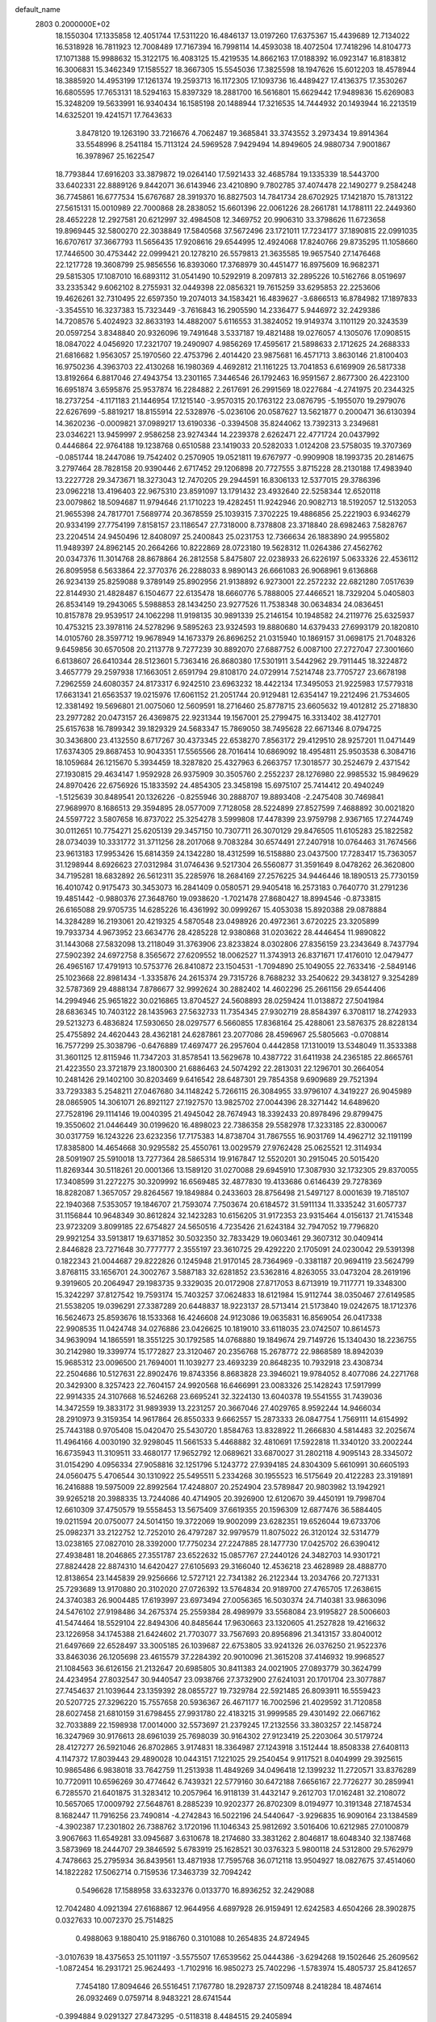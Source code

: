 default_name                                                                    
 2803  0.2000000E+02
  18.1550304  17.1335858  12.4051744  17.5311220  16.4846137  13.0197260
  17.6375367  15.4439689  12.7134022  16.5318928  16.7811923  12.7008489
  17.7167394  16.7998114  14.4593038  18.4072504  17.7418296  14.8104773
  17.1071388  15.9988632  15.3122175  16.4083125  15.4219535  14.8662163
  17.0188392  16.0923147  16.8183812  16.3006831  15.3462349  17.1585527
  18.3667305  15.5545036  17.3825598  18.1947626  15.6012203  18.4578944
  18.3885920  14.4953199  17.1261374  19.2593713  16.1172305  17.1093736
  16.4489427  17.4136375  17.3530267  16.6805595  17.7653131  18.5294163
  15.8397329  18.2881700  16.5616801  15.6629442  17.9489836  15.6269083
  15.3248209  19.5633991  16.9340434  16.1585198  20.1488944  17.3216535
  14.7444932  20.1493944  16.2213519  14.6325201  19.4241571  17.7643633
   3.8478120  19.1263190  33.7216676   4.7062487  19.3685841  33.3743552
   3.2973434  19.8914364  33.5548996   8.2541184  15.7113124  24.5969528
   7.9429494  14.8949605  24.9880734   7.9001867  16.3978967  25.1622547
  18.7793844  17.6916203  33.3879872  19.0264140  17.5921433  32.4685784
  19.1335339  18.5443700  33.6402331  22.8889126   9.8442071  36.6143946
  23.4210890   9.7802785  37.4074478  22.1490277   9.2584248  36.7745861
  16.6777534  15.6767687  28.3919370  16.8827503  14.7841734  28.6702925
  17.1421870  15.7813122  27.5615131  15.0010989  22.7000868  28.2838052
  15.6601396  22.0061226  28.2661781  14.1788111  22.2449360  28.4652228
  12.2927581  20.6212997  32.4984508  12.3469752  20.9906310  33.3798626
  11.6723658  19.8969445  32.5800270  22.3038849  17.5840568  37.5672496
  23.1721011  17.7234177  37.1890815  22.0991035  16.6707617  37.3667793
  11.5656435  17.9208616  29.6544995  12.4924068  17.8240766  29.8735295
  11.1058660  17.7446500  30.4753442  22.0999421  20.1278210  26.5579813
  21.3635585  19.9657540  27.1476468  22.1217728  19.3608799  25.9856556
  16.8393060  17.3768979  30.4451477  16.8975609  16.9682371  29.5815305
  17.1087010  16.6893112  31.0541490  10.5292919   8.2097813  32.2895226
  10.5162766   8.0519697  33.2335342   9.6062102   8.2755931  32.0449398
  22.0856321  19.7615259  33.6295853  22.2253606  19.4626261  32.7310495
  22.6597350  19.2074013  34.1583421  16.4839627  -3.6866513  16.8784982
  17.1897833  -3.3545510  16.3237383  15.7323449  -3.7616843  16.2905590
  14.2336477   5.9446972  32.2429386  14.7208576   5.4024923  32.8633193
  14.4882007   5.6116553  31.3824052  19.9149374   3.1101129  20.3243539
  20.0597254   3.8348840  20.9326096  19.7491648   3.5337187  19.4821488
  19.0276057   4.1305076  17.0908515  18.0847022   4.0456920  17.2321707
  19.2490907   4.9856269  17.4595617  21.5898633   2.1712625  24.2688333
  21.6816682   1.9563057  25.1970560  22.4753796   2.4014420  23.9875681
  16.4571713   3.8630146  21.8100403  16.9750236   4.3963703  22.4130268
  16.1980369   4.4692812  21.1161225  13.7041853   6.6169909  26.5817338
  13.8192664   6.8817046  27.4943754  13.2301165   7.3446546  26.1792463
  16.9591567   2.8677300  26.4223100  16.6951874   3.6595876  25.9537874
  16.2284882   2.2617691  26.2991569  18.0227684  -4.2741975  20.2344325
  18.2737254  -4.1171183  21.1446954  17.1215140  -3.9570315  20.1763122
  23.0876795  -5.1955070  19.2979076  22.6267699  -5.8819217  18.8155914
  22.5328976  -5.0236106  20.0587627  13.5621877   0.2000471  36.6130394
  14.3620236  -0.0009821  37.0989217  13.6190336  -0.3394508  35.8244062
  13.7392313   3.2349681  23.0346221  13.9459997   2.9586258  23.9274344
  14.2239378   2.6262471  22.4771724  20.0437992   0.4446864  22.9764188
  19.1238768   0.6510588  23.1419033  20.5282033   1.0124208  23.5758035
  19.3707369  -0.0851744  18.2447086  19.7542402   0.2570905  19.0521811
  19.6767977  -0.9909908  18.1993735  20.2814675   3.2797464  28.7828158
  20.9390446   2.6717452  29.1206898  20.7727555   3.8715228  28.2130188
  17.4983940  13.2227728  29.3473671  18.3273043  12.7470205  29.2944591
  16.8306133  12.5377015  29.3786396  23.0962218  13.4196403  22.9675310
  23.8591097  13.1791432  23.4932640  22.5258344  12.6520118  23.0079862
  18.5094687  11.9794646  21.1710223  19.4282451  11.9242946  20.9082713
  18.5192057  12.5132053  21.9655398  24.7817701   7.5689774  20.3678559
  25.1039315   7.3702225  19.4886856  25.2221903   6.9346279  20.9334199
  27.7754199   7.8158157  23.1186547  27.7318000   8.7378808  23.3718840
  28.6982463   7.5828767  23.2204514  24.9450496  12.8408097  25.2400843
  25.0231753  12.7366634  26.1883890  24.9955802  11.9489397  24.8962145
  20.2664266  10.8222869  28.0723180  19.5628312  11.0264386  27.4562762
  20.0347376  11.3014768  28.8678864  26.2812558   5.8475807  22.0238933
  26.6226197   5.0633326  22.4536112  26.8095958   6.5633864  22.3770376
  26.2288033   8.9890143  26.6661083  26.9068961   9.6136868  26.9234139
  25.8259088   9.3789149  25.8902956  21.9138892   6.9273001  22.2572232
  22.6821280   7.0517639  22.8144930  21.4828487   6.1504677  22.6135478
  18.6660776   5.7888005  27.4466521  18.7329204   5.0405803  26.8534149
  19.2943065   5.5988853  28.1434250  23.9277526  11.7538348  30.0634834
  24.0836451  10.8157878  29.9539517  24.1062298  11.9198135  30.9891339
  25.2146154  10.1948582  24.2119776  25.6325937  10.4753215  23.3978116
  24.5278296   9.5895263  23.9324593  19.8880680  14.6379433  27.6993179
  20.1820810  14.0105760  28.3597712  19.9678949  14.1673379  26.8696252
  21.0315940  10.1869157  31.0698175  21.7048326   9.6459856  30.6570508
  20.2113778   9.7277239  30.8892070  27.6887752   6.0087100  27.2727047
  27.3001660   6.6138607  26.6410344  28.5123601   5.7363416  26.8680380
  17.5301911   3.5442962  29.7911445  18.3224872   3.4657779  29.2597938
  17.1663051   2.6591794  29.8108170  24.0729914   7.5214748  23.7705727
  23.6678198   7.2962559  24.6080357  24.8173317   6.9242510  23.6963232
  18.4422134  17.3495053  21.9225983  17.5779318  17.6631341  21.6563537
  19.0215976  17.6061152  21.2051744  20.9129481  12.6354147  19.2212496
  21.7534605  12.3381492  19.5696801  21.0075060  12.5609591  18.2716460
  25.8778715  23.6605632  19.4012812  25.2718830  23.2977282  20.0473157
  26.4369875  22.9231344  19.1567001  25.2799475  16.3313402  38.4127701
  25.6157638  16.7899342  39.1829329  24.5683347  15.7869050  38.7495628
  22.6671346   8.0794725  30.3436800  23.4132550   8.6717267  30.4373345
  22.6538270   7.8563172  29.4129510  28.9257201  11.0471449  17.6374305
  29.8687453  10.9043351  17.5565566  28.7016414  10.6869092  18.4954811
  25.9503538   6.3084716  18.1059684  26.1215670   5.3934459  18.3287820
  25.4327963   6.2663757  17.3018577  30.2524679   2.4371542  27.1930815
  29.4634147   1.9592928  26.9375909  30.3505760   2.2552237  28.1276980
  22.9985532  15.9849629  24.8970426  22.6756926  15.1833592  24.4854305
  23.3458198  15.6975107  25.7414412  20.4940249  -1.5125639  30.8489541
  20.1326226  -0.8255946  30.2888707  19.8893408  -2.2475408  30.7469841
  27.9689970   8.1686513  29.3594895  28.0577009   7.7128058  28.5224899
  27.8527599   7.4688892  30.0021820  24.5597722   3.5807658  16.8737022
  25.3254278   3.5999808  17.4478399  23.9759798   2.9367165  17.2744749
  30.0112651  10.7754271  25.6205139  29.3457150  10.7307711  26.3070129
  29.8476505  11.6105283  25.1822582  28.0734039  10.3331772  31.3711256
  28.2017068   9.7083284  30.6574491  27.2407918  10.0764463  31.7674566
  23.9613183  17.9953426  15.6814359  24.1342280  18.4312599  16.5158880
  23.0437500  17.7283417  15.7363057  31.1298944   8.6926623  27.0312984
  31.0746436   9.5217304  26.5560877  31.3591649   8.0478262  26.3620800
  34.7195281  18.6832892  26.5612311  35.2285976  18.2684169  27.2576225
  34.9446446  18.1890513  25.7730159  16.4010742   0.9175473  30.3453073
  16.2841409   0.0580571  29.9405418  16.2573183   0.7640770  31.2791236
  19.4851442  -0.9880376  27.3648760  19.0938620  -1.7021478  27.8680427
  18.8994546  -0.8733815  26.6165088  29.9705735  14.6285226  16.4361992
  30.0999267  15.4053038  15.8920388  29.0878884  14.3284289  16.2193061
  20.4219325   4.5870548  23.0498926  20.4972361   3.6720225  23.3205899
  19.7933734   4.9673952  23.6634776  28.4285228  12.9380868  31.0203622
  28.4446454  11.9890822  31.1443068  27.5832098  13.2118049  31.3763906
  23.8233824   8.0302806  27.8356159  23.2343649   8.7437794  27.5902392
  24.6972758   8.3565672  27.6209552  18.0062527  11.3743913  26.8371671
  17.4176010  12.0479477  26.4965167  17.4791913  10.5753776  26.8410872
  23.1504531  -1.7094890  25.1049055  22.7633416  -2.5849146  25.1023668
  22.8981434  -1.3335876  24.2615374  29.7315726   8.7688232  33.2540622
  29.3438127   9.3254289  32.5787369  29.4888134   7.8786677  32.9992624
  30.2882402  14.4602296  25.2661156  29.6544406  14.2994946  25.9651822
  30.0216865  13.8704527  24.5608893  28.0259424  11.0138872  27.5041984
  28.6836345  10.7403122  28.1435963  27.5632733  11.7354345  27.9302719
  28.8584397   6.3708117  18.2742933  29.5213273   6.4836824  17.5930650
  28.0297577   6.5660855  17.8368164  25.4288061  23.5876375  28.8228134
  25.4755892  24.4620443  28.4362181  24.6287861  23.2077086  28.4596967
  25.5805663  -0.0708814  16.7577299  25.3038796  -0.6476889  17.4697477
  26.2957604   0.4442858  17.1310019  13.5348049  11.3533388  31.3601125
  12.8115946  11.7347203  31.8578541  13.5629678  10.4387722  31.6411938
  24.2365185  22.8665761  21.4223550  23.3721879  23.1800300  21.6886463
  24.5074292  22.2813031  22.1296701  30.2664054  10.2481426  29.1402100
  30.8203469   9.6416542  28.6487301  29.7854358   9.6909689  29.7521394
  33.7293383   5.2548211  27.0467680  34.1148242   5.7266115  26.3084955
  33.9796107   4.3419227  26.9045989  28.0865905  14.3061071  26.8921127
  27.1927570  13.9825702  27.0044396  28.3271442  14.6489620  27.7528196
  29.1114146  19.0040395  21.4945042  28.7674943  18.3392433  20.8978496
  29.8799475  19.3550602  21.0446449  30.0199620  16.4898023  22.7386358
  29.5582978  17.3233185  22.8300067  30.0317759  16.1243226  23.6232356
  17.7175383  14.8738704  31.7867555  16.9031769  14.4962712  32.1191199
  17.8385800  14.4654668  30.9295582  25.4550761  13.0029579  27.9762428
  25.0625521  12.3114934  28.5091907  25.5910018  13.7277364  28.5865314
  19.9167847  12.5520201  30.2915045  20.5015420  11.8269344  30.5118261
  20.0001366  13.1589120  31.0270088  29.6945910  17.3087930  32.1732305
  29.8370055  17.3408599  31.2272275  30.3209992  16.6569485  32.4877830
  19.4133686   0.6146439  29.7278369  18.8282087   1.3657057  29.8264567
  19.1849884   0.2433603  28.8756498  21.5497127   8.0001639  19.7185107
  22.1940368   7.5353057  19.1846707  21.7593074   7.7503674  20.6184572
  31.5911134  11.3335242  31.6057737  31.1156844  10.9648349  30.8612824
  32.1423283  10.6156205  31.9172353  23.9315464   4.0156137  21.7415348
  23.9723209   3.8099185  22.6754827  24.5650516   4.7235426  21.6243184
  32.7947052  19.7796820  29.9921254  33.5913817  19.6371852  30.5032350
  32.7833429  19.0603461  29.3607312  30.0409414   2.8446828  23.7271648
  30.7777777   2.3555197  23.3610725  29.4292220   2.1705091  24.0230042
  29.5391398   0.1822343  21.0044687  29.8222826   0.1245948  21.9170145
  28.7364969  -0.3381187  20.9694119  23.5624799   3.8768115  33.1656701
  24.3002767   3.5887183  32.6281852  23.5362816   4.8263055  33.0473204
  28.2619196   9.3919605  20.2064947  29.1983735   9.3329035  20.0172908
  27.8717053   8.6713919  19.7117771  19.3348300  15.3242297  37.8127542
  19.7593174  15.7403257  37.0624833  18.6121984  15.9112744  38.0350467
  27.6149585  21.5538205  19.0396291  27.3387289  20.6448837  18.9223137
  28.5713414  21.5173840  19.0242675  18.1712376  16.5624673  25.8593676
  18.1533368  16.4246608  24.9123086  19.0635831  16.8569054  26.0417338
  22.9908535  11.0424748  34.0276886  23.0426625  10.1819010  33.6118035
  23.0742507  10.8614573  34.9639094  14.1865591  18.3551225  30.1792585
  14.0768880  19.1849674  29.7149726  15.1340430  18.2236755  30.2142980
  19.3399774  15.1772827  23.3120467  20.2356768  15.2678772  22.9868589
  18.8942039  15.9685312  23.0096500  21.7694001  11.1039277  23.4693239
  20.8648235  10.7932918  23.4308734  22.2504686  10.5127631  22.8902476
  19.8743356   8.8683828  23.3946021  19.9784052   8.4077086  24.2271768
  20.3429300   8.3257423  22.7604157  24.9920568  16.6466991  23.0083326
  25.1428243  17.5917999  22.9914335  24.3107668  16.5246268  23.6695241
  32.3224130  13.6040378  19.5541555  31.7439036  14.3472559  19.3833172
  31.9893939  13.2231257  20.3667046  27.4029765   8.9592244  14.9466034
  28.2910973   9.3159354  14.9617864  26.8550333   9.6662557  15.2873333
  26.0847754   1.7569111  14.6154992  25.7443188   0.9705408  15.0420470
  25.5430720   1.8584763  13.8328922  11.2666830   4.5814483  32.2025674
  11.4964166   4.0030190  32.9298045  11.5661533   5.4468882  32.4810691
  17.5922818  11.3340120  33.2002244  16.6735943  11.3109511  33.4680177
  17.9652792  12.0689621  33.6870027  31.2802118   4.9095143  28.3345072
  31.0154290   4.0956334  27.9058816  32.1251796   5.1243772  27.9394185
  24.8304309   5.6610991  30.6605193  24.0560475   5.4706544  30.1310922
  25.5495511   5.2334268  30.1955523  16.5175649  20.4122283  23.3191891
  16.2416888  19.5975009  22.8992564  17.4248807  20.2524904  23.5789847
  20.9803982  13.1942921  39.9265218  20.3988335  13.7244086  40.4714905
  20.3926900  12.6120670  39.4450191  19.7998704  12.6610309  37.4750579
  19.5558453  13.5675409  37.6619355  20.1596309  12.6877476  36.5884405
  19.0211594  20.0750077  24.5014150  19.3722069  19.9002099  23.6282351
  19.6526044  19.6733706  25.0982371  33.2122752  12.7252010  26.4797287
  32.9979579  11.8075022  26.3120124  32.5314779  13.0238165  27.0827010
  28.3392000  17.7750234  27.2247885  28.1477730  17.0425702  26.6390412
  27.4938481  18.2046865  27.3551787  23.6522632  15.0857767  27.2440126
  24.3482703  14.9301721  27.8824428  22.8874310  14.6420427  27.6105693
  29.3166040  12.4536218  23.4628989  28.4888770  12.8138654  23.1445839
  29.9256666  12.5727121  22.7341382  26.2122344  13.2034766  20.7271331
  25.7293689  13.9170880  20.3102020  27.0726392  13.5764834  20.9189700
  27.4765705  17.2638615  24.3740383  26.9004485  17.6193997  23.6973494
  27.0056365  16.5030374  24.7140381  33.9863096  24.5476102  27.9198486
  34.2675374  25.2559384  28.4989979  33.5568084  23.9195827  28.5006603
  41.5474464  18.5529104  22.8494306  40.8485644  17.9630663  23.1320605
  41.2527828  19.4216632  23.1226958  34.1745388  21.6424602  21.7703077
  33.7567693  20.8956896  21.3413157  33.8040012  21.6497669  22.6528497
  33.3005185  26.1039687  22.6753805  33.9241326  26.0376250  21.9522376
  33.8463036  26.1205698  23.4615579  37.2284392  20.9010096  21.3615208
  37.4146932  19.9968527  21.1084563  36.6126156  21.2132647  20.6985805
  30.8411383  24.0021905  27.0893779  30.3624799  24.4234954  27.8032547
  30.9440547  23.0938766  27.3732900  27.6241031  20.1701704  23.3077887
  27.7454637  21.1039644  23.1359392  28.0855727  19.7329784  22.5921485
  26.8093911  16.5559423  20.5207725  27.3296220  15.7557658  20.5936367
  26.4671177  16.7002596  21.4029592  31.7120858  28.6027458  21.6810159
  31.6798455  27.9931780  22.4183215  31.9999585  29.4301492  22.0667162
  32.7033889  22.1598938  17.0014000  32.5573697  21.2379245  17.2132556
  33.3803257  22.1458724  16.3247969  30.9176613  28.6961039  25.7698039
  30.9164302  27.9123419  25.2203064  30.5179724  28.4127277  26.5921046
  26.8702865   3.9174831  18.3364987  27.1243918   3.1512444  18.8508338
  27.6408113   4.1147372  17.8039443  29.4890028  10.0443151   7.1221025
  29.2540454   9.9117521   8.0404999  29.3925615  10.9865486   6.9838018
  33.7642759  11.2513938  11.4849269  34.0496418  12.1399232  11.2720571
  33.8376289  10.7720911  10.6596269  30.4774642   6.7439321  22.5779160
  30.6472188   7.6656167  22.7726277  30.2859941   6.7285570  21.6401875
  31.3283412  10.2057964  16.9118139  31.4432147   9.2612703  17.0162481
  32.2108072  10.5657065  17.0009792  27.5648761   8.2885239  10.9202377
  26.8702309   8.0194977  10.3191348  27.1874534   8.1682447  11.7916256
  23.7490814  -4.2742843  16.5022196  24.5440647  -3.9296835  16.9090164
  23.1384589  -4.3902387  17.2301802  26.7388762   3.1720196  11.1046343
  25.9812692   3.5016406  10.6212985  27.0100879   3.9067663  11.6549281
  33.0945687   3.6310678  18.2174680  33.3831262   2.8046817  18.6048340
  32.1387468   3.5873969  18.2444707  29.3846592   5.6783919  25.1628521
  30.0376323   5.9800118  24.5312800  29.5762979   4.7478663  25.2795934
  36.8439561  13.4871938  17.7595768  36.0712118  13.9504927  18.0827675
  37.4514060  14.1822282  17.5062714   0.7159536  17.3463739  32.7094242
   0.5496628  17.1588958  33.6332376   0.0133770  16.8936252  32.2429088
  12.7042480   4.0921394  27.6168867  12.9644956   4.6897928  26.9159491
  12.6242583   4.6504266  28.3902875   0.0327633  10.0072370  25.7514825
   0.4988063   9.1880410  25.9186760   0.3101088  10.2654835  24.8724945
  -3.0107639  18.4375653  25.1011197  -3.5575507  17.6539562  25.0444386
  -3.6294268  19.1502646  25.2609562  -1.0872454  16.2931721  25.9624493
  -1.7102916  16.9850273  25.7402296  -1.5783974  15.4805737  25.8412657
   7.7454180  17.8094646  26.5516451   7.1767780  18.2928737  27.1509748
   8.2418284  18.4874614  26.0932469   0.0759714   8.9483221  28.6741544
  -0.3994884   9.0291327  27.8473295  -0.5118318   8.4484515  29.2405894
   2.5119334  17.4202898  28.7505475   2.3561499  17.9143003  29.5554804
   2.6886377  16.5277136  29.0477262   2.3916929  13.7738671  27.2574815
   1.9160010  14.0241678  28.0495034   1.7299836  13.3645724  26.6999418
   4.4868584  16.4155209  32.2595022   4.3466780  15.7638502  32.9464568
   4.5227801  17.2508470  32.7255190  -0.0422333  18.0761806  15.0481319
   0.6990753  17.9789161  15.6458216   0.2369731  17.6341608  14.2463251
  -2.8553404  20.4789621  19.1231408  -2.1291024  20.3902074  18.5059433
  -3.3442461  19.6605592  19.0370028  13.2242800  31.4495475  26.8586284
  12.6760957  31.2926579  27.6274662  12.8173353  30.9310918  26.1644876
   3.5811887  25.9047577  26.1383967   3.4797108  24.9934018  26.4129227
   3.6269080  25.8634889  25.1831803   3.5846492  19.9277691  18.5297886
   4.1739902  20.2410218  17.8436532   3.2106799  19.1214190  18.1745726
   4.3419475  25.8118681  18.8620365   4.8634534  26.4389075  18.3609525
   4.0573295  25.1661403  18.2153063   2.6158062  27.0187737  16.2088197
   2.6152127  27.8284826  16.7193127   1.9255115  27.1454956  15.5579230
  13.3407473  16.9465846  19.5514369  13.0250857  17.2286935  18.6929475
  12.9119182  16.1036663  19.6991740   1.6543902  25.2502822  20.3558318
   2.4477860  25.5467238  19.9098751   1.5247425  24.3546633  20.0439181
  17.0005508  23.9248541  32.1647666  17.0450402  22.9726512  32.2517269
  16.1517536  24.1601839  32.5394599   2.1811472  24.2414269  16.5966936
   1.4817224  24.1478369  17.2434375   2.1366701  25.1587266  16.3268513
   1.6067914  21.5264498  27.0250702   0.8718730  22.0852045  26.7722463
   1.2407155  20.6421738  27.0416950   8.3851768  19.7894550  34.1326797
   8.5687207  20.1404982  35.0040649   8.2114975  18.8598483  34.2806616
   4.9525380  18.4008173  27.7752369   5.0007829  19.0472821  28.4795007
   4.1898520  17.8652212  27.9935913   9.4424512  21.1253374  32.1124308
   9.1912314  20.5342885  32.8222066   9.0543321  21.9666928  32.3526734
   9.2293331  14.7516469  22.1567782   8.9101888  15.1447321  22.9690976
  10.0020936  15.2681942  21.9281914  16.0944234  20.4892683  41.6209267
  15.2321008  20.9031212  41.5840850  16.7009583  21.1740088  41.3390088
  18.7430950  27.7688513  22.0880136  17.9676470  27.4071928  22.5171003
  19.0501359  27.0655846  21.5158478  15.1816631  26.2850568  24.3891450
  15.0374520  25.3608546  24.5923329  15.7662976  26.5940475  25.0812137
  13.1841479  34.6135505  24.5533627  13.0820172  34.8280917  25.4806023
  14.0045426  34.1223114  24.5101354   5.1568826  20.4317290  29.7623876
   5.3335381  20.5645110  30.6937273   4.7564485  21.2523378  29.4751844
   2.2329265  23.9149590  23.0467260   1.9832754  23.3576983  22.3095919
   2.2611434  23.3212479  23.7970212   9.3669548  17.7008719  20.5257772
   8.8257315  18.0199495  21.2479258  10.0204324  17.1412516  20.9453294
  16.5980434  23.4245431  25.8401693  16.7957446  22.5511328  26.1782529
  15.6636907  23.5419453  26.0117316  12.3992697  17.7402609  17.2791899
  12.2410697  18.5083002  16.7302635  11.8731291  17.0477041  16.8794737
   7.2309966  18.2424057  38.8602952   6.2870880  18.2194103  39.0175835
   7.4658161  19.1662992  38.9469697   9.9712932  11.2012169  25.2362651
   9.2857055  10.5435257  25.1194591  10.5767289  11.0474972  24.5109723
  -1.4782485  19.3919304  36.0717094  -1.0185060  18.6092705  35.7678803
  -1.0914571  19.5801063  36.9268199  10.8122464  23.0765385  23.8877334
   9.8748092  23.1938264  23.7338279  10.9242480  22.1298059  23.9736692
   8.4461321  18.1375930  17.5862263   8.8059753  18.0739086  18.4709234
   7.7667849  18.8087340  17.6517165  11.3958864  23.3165764  21.1899442
  11.2283618  23.2565547  22.1304572  10.5473382  23.5434547  20.8095180
  11.4081285  20.1939781  20.3139532  10.8866638  19.4556368  20.6288479
  11.9424119  20.4480614  21.0664256   7.7579180  24.2620956  27.0291894
   7.8254415  23.6594316  27.7697761   7.0726180  24.8796269  27.2846316
  10.7365331  23.6461532  26.9478080   9.8273006  23.9400941  26.8918898
  11.2343956  24.3174432  26.4811878   0.6751799  14.7182907  24.2515295
   0.2509281  15.3839739  24.7929242   0.4889688  13.8922366  24.6978386
  -3.2830956  17.4514799  29.4089614  -2.4039009  17.4556162  29.0305021
  -3.8649252  17.6060893  28.6647826   5.5493130  21.0456488  16.3441799
   6.4854843  21.1570725  16.1786505   5.1218745  21.5210598  15.6317808
   8.1890463  22.3692384  29.1198851   8.5550039  21.8622157  29.8446161
   8.7740226  22.1910377  28.3834891   7.1698465  20.9212232  24.9537419
   6.3270673  20.4933622  25.1050366   7.5987501  20.9148037  25.8094477
   6.5235325  19.9862868  18.8597869   5.8473764  20.2649726  18.2422280
   6.0663635  19.9103966  19.6973244   6.2985829  24.3311526  20.9170979
   6.0124928  23.8745685  21.7082459   5.4971070  24.7101309  20.5562052
  10.6724897  17.0812476  26.5117639  10.4350011  16.1735389  26.3223017
  10.6086658  17.1517124  27.4642308  10.9080980  35.7895274  27.1747199
  11.0512451  36.5957505  26.6789930  11.7493758  35.3342710  27.1397186
   9.9479052  13.8389946  28.9510162  10.4704360  14.3178041  29.5943939
   9.6900630  13.0351901  29.4022894   3.7470199  31.4204719  23.3351222
   3.3791825  31.2769477  24.2070903   3.0271389  31.2228657  22.7359936
   9.3645564  27.0805330  14.1452761  10.2925295  26.9218914  13.9722716
   8.9389211  26.9619231  13.2961600  -0.9673040  19.3616592  23.6641052
  -1.8592894  19.2541262  23.9943029  -0.5529132  19.9613377  24.2845065
  17.8204663  20.9264474  20.1344196  17.8038535  21.3570927  20.9891128
  16.9070962  20.9271258  19.8480871  11.2780179  28.2271405  32.3791856
  10.6384513  28.7934672  31.9473750  10.9276399  28.0987237  33.2606481
  14.9477852  26.3472053  13.2366422  14.7811432  25.7389434  13.9566975
  14.0785677  26.5603500  12.8971393  -4.6818042  14.6453801  21.2446048
  -4.1746865  15.1865265  21.8497693  -4.0903010  14.4911465  20.5080127
   6.2399273  19.5732173  32.3922493   6.5771001  18.9577953  31.7412484
   6.9789942  19.7285341  32.9803722  16.4482156  20.8234495  31.6338843
  16.3945021  20.1808310  32.3412655  15.5558008  20.8786270  31.2921488
   9.0209847  26.7851535  24.3073778   8.2456877  26.2550262  24.4920709
   8.6718489  27.6146022  23.9812631   8.1765003  25.8006534  30.3297908
   8.4934897  24.9622493  29.9938918   7.3100792  25.6038480  30.6859001
  15.3480337  13.7578887  31.6678552  14.9959504  12.9283710  31.3451019
  14.7709899  13.9969780  32.3931749   8.8913662  24.6865252  21.8264161
   9.1470398  25.5881097  22.0213734   7.9857698  24.7544641  21.5239078
  11.7469334  19.1754316  36.4629663  11.0578100  18.5543936  36.6988742
  12.3785344  18.6551162  35.9663943   7.9252108  27.7559717  28.6157942
   7.2329560  27.2957802  28.1412009   8.3718367  27.0702454  29.1123186
  -0.5477682  17.2624262  28.4427092  -0.7965509  17.1158546  27.5300999
   0.4092157  17.2431799  28.4361353   7.5382736  32.5335575  32.2699768
   8.1068889  32.1557789  32.9409401   7.7273417  32.0247326  31.4815719
   1.9727087  17.5411218  24.2947658   1.3661381  17.4211209  23.5640786
   2.5465850  16.7759217  24.2577989   9.3345576  20.5027717  26.9343610
   9.5344485  20.1832164  27.8142245  10.1763378  20.4924383  26.4788051
   3.4664201  23.1682940  26.3850530   2.7767506  22.5986231  26.7257330
   4.1254141  22.5662240  26.0394079   7.9071378  23.5540072  32.5451990
   7.7386881  24.3320578  33.0767006   7.2261090  23.5712388  31.8727894
   5.7792023  22.3209655  22.8622596   6.1674285  21.8163020  23.5769813
   5.2353867  21.6896720  22.3911281   5.4768574  15.5411250  26.9960084
   5.9104084  16.3857591  26.8741124   5.1899736  15.5487370  27.9091740
  19.9356148  26.7109306  27.3850815  19.9703806  26.4148730  26.4754810
  20.0710185  25.9161179  27.9009986  10.0545726  27.7597186  26.7188532
   9.6073543  27.3192250  25.9962239   9.3624115  27.9388115  27.3553047
  15.5753775  30.1777281  27.4718385  15.4916440  30.1082498  28.4228345
  14.6761646  30.2758579  27.1587594  16.9118386  20.7633386  27.0215768
  16.8968946  20.5978668  26.0789063  16.4997552  19.9901377  27.4070368
   5.4034649  29.7459587  21.3824821   5.3388206  29.0449391  22.0310379
   5.0932421  30.5264307  21.8416739  13.5886140   8.6611608  31.9986091
  12.6965730   8.6613467  32.3457324  13.7987620   7.7350462  31.8786867
   3.4860453  22.6816077  30.2935850   2.7355943  22.8885785  29.7366127
   3.1058225  22.5177090  31.1566027  12.0142893  21.3948226  34.8902462
  11.6622929  22.1711472  35.3257350  11.6982705  20.6607298  35.4170020
  11.9767587  38.1473172  17.8666905  12.0035729  37.5865460  17.0914173
  11.8076352  37.5456915  18.5917254  17.0000863  24.6346629  29.6895919
  16.2239678  24.1738903  29.3709062  17.0162724  24.4548122  30.6296044
   7.7310838  24.7270961  15.6613509   8.0640340  25.5981425  15.4453550
   7.9625822  24.6036773  16.5818986  11.3522458  16.9272642  39.7111113
  10.8522869  17.0339265  40.5203678  10.7032955  17.0239230  39.0141519
   8.3420312  16.0977012  28.9628952   8.0419781  16.2752867  28.0714563
   8.9444713  15.3596510  28.8702693  -0.0743352  17.3968978  21.9269682
  -0.4722614  16.6008501  22.2793808  -0.4898797  18.1083285  22.4142268
   4.7054583  19.8161881  25.5398041   4.8591417  19.3059546  26.3349613
   3.7522866  19.8597703  25.4636720   5.4255134  13.2854474  23.5370697
   5.5611402  14.2206952  23.3849224   5.8967059  13.1042848  24.3503284
  -0.0431765  19.5284615  20.3025794  -0.1895871  18.8656469  20.9774666
  -0.3812257  19.1316145  19.4997924  12.8519647  16.1085675  24.2657546
  13.6269408  16.5328774  24.6340005  12.2871588  15.9444431  25.0209296
   5.2010337  18.3621437  20.9638877   5.4319906  18.0325693  21.8323757
   4.9345986  17.5833837  20.4752396  10.5283781  20.3373314  29.8351281
  10.9374694  19.4879484  30.0007318  10.1694946  20.5996728  30.6828376
  13.8882386  14.5913333  29.4447395  14.5324904  14.3590758  30.1134905
  14.3687401  15.1486594  28.8325813  20.6554169  20.5610729  22.2082758
  20.8152789  21.2671842  22.8344410  21.4383179  20.0128303  22.2605042
   7.9979093  24.6856149  18.3688888   7.9151627  23.8791812  18.8778577
   7.3293565  25.2670810  18.7310576   6.7234368  24.9063307  24.5944762
   7.1106328  24.3112252  25.2364735   6.1651428  24.3463820  24.0550346
  19.5375653  21.2646475  27.8793502  18.6497187  21.1146728  27.5545921
  19.4908055  21.0518131  28.8114161  25.9346783  18.0915670  29.0614816
  24.9884708  18.2034193  28.9697635  26.2548390  18.9575100  29.3142102
   9.0061124  28.5351740  18.8075730   8.2523583  28.2087062  19.2990048
   8.7941695  28.3496740  17.8927496  14.9155946  20.9520461  19.7541685
  14.6325533  21.7651798  20.1724186  14.3628511  20.8778472  18.9762218
   2.1689161   8.4186374  16.1144268   2.3386327   9.3606686  16.1121137
   2.0474921   8.1948792  15.1917024   7.8368207   9.5704019  24.2858609
   7.1147940   9.8804694  24.8324571   7.9803614  10.2763523  23.6555736
  21.7147648  32.7610605  27.2073374  21.8847215  32.3228028  26.3735049
  20.7936354  33.0170143  27.1600076  14.5940873  25.4672218  28.0244784
  13.8546603  25.8023936  27.5173892  14.3254375  24.5865763  28.2862468
  28.8585869  33.0658418  23.8483037  28.9701142  33.9592919  24.1731737
  29.3588168  32.5246818  24.4591619  18.8203257  30.5826031  27.3658423
  17.9876857  30.2617494  27.0194388  18.5916817  30.9868589  28.2028196
  18.2446628  35.6380561  30.1267305  18.9896034  35.9946350  29.6428433
  18.6387626  35.1748113  30.8658660  16.5303606  34.6921016  25.7815234
  16.6731882  35.0946708  24.9249196  16.3079731  35.4245116  26.3562854
  23.3844243  22.2190966  34.2435518  23.9087401  21.8653384  34.9620083
  23.1162879  21.4496522  33.7412670  16.4778730  26.7996260  26.7879801
  16.3403783  27.5269571  27.3948709  16.0863448  26.0443346  27.2266970
  16.6783978  26.0213491  22.1956792  16.6058399  25.0951398  21.9652370
  16.2773561  26.0846233  23.0625089  18.0167223  31.6972387  23.9384047
  17.0913649  31.8830678  23.7789897  18.0261517  31.2243806  24.7705995
  29.8567543  28.1744234  28.2486359  28.9679123  28.5249398  28.1909296
  29.7883346  27.4490641  28.8694454  20.8997450  32.5293317  22.5563978
  20.6160009  31.6153019  22.5399460  21.8534481  32.4853359  22.4875014
  12.3706542  29.6188241  14.8913609  12.2407662  29.1459427  15.7133975
  13.2726302  29.9359227  14.9373993  25.1807224  27.3729640  25.5321948
  26.0776715  27.4048258  25.1994802  24.8067030  28.2213140  25.2941957
   7.2556364   0.6268691  16.9237768   6.9932527   0.2923658  17.7813864
   6.4386060   0.6825593  16.4282046   8.7589178   8.9802960   9.4812985
   9.0723594   8.4932674   8.7192031   8.4455237   8.3060428  10.0841240
   5.7006346   7.4153935  12.8707671   4.8348526   7.0074122  12.8850711
   5.5221309   8.3557305  12.8591668   8.1907264   2.7815980   3.1616490
   8.3889425   3.5836025   3.6451064   7.2422909   2.6811370   3.2429484
  -2.2193790   5.1369158   9.4438488  -2.7643359   5.7547032   9.9312833
  -1.4241602   5.6288030   9.2391396   5.2926022   7.1863675  22.6235991
   5.0837866   6.2646001  22.4720316   6.1016799   7.1677492  23.1347532
   3.6423306   1.9379685  24.0461740   3.3257478   1.9678573  24.9490105
   4.5777268   1.7513496  24.1264183  10.7062181  -1.2853832  15.9423483
  11.4277763  -1.8912144  15.7733685   9.9765619  -1.8482198  16.2012855
   9.3881842   6.3596771  14.8734499   8.8748780   5.9204125  15.5515319
  10.1448241   5.7891318  14.7385207  21.2470771   0.5776611  20.4677934
  20.8559104   0.3093140  21.2991840  20.9508760   1.4793837  20.3437242
   5.2328372  -1.5946977   9.3803588   5.2925209  -0.8684653   8.7596687
   5.6337673  -1.2583405  10.1818266   7.4025575   3.3515188  12.9462455
   6.5005745   3.2613849  13.2537100   7.9158666   3.4795101  13.7439697
   9.8966324   0.0308077  18.4333392  10.3177305  -0.5693888  17.8179756
   9.0513425   0.2316167  18.0316024   2.9208602   6.3580165  13.2507868
   2.5846541   5.7388441  12.6028495   2.3286733   7.1079890  13.1952186
   6.3131435   3.7897088   8.7167290   6.0441142   4.3211665   7.9674575
   7.2674420   3.8626418   8.7317933   7.5673211   2.2631474  20.0077651
   7.0250141   2.9440676  19.6096663   8.0124534   1.8488041  19.2685704
   4.7942394   3.6264500  16.9694721   4.0075394   4.1177924  17.2059410
   5.0594387   3.9908757  16.1250225  11.4913010  10.0722735  10.3707236
  10.6163880  10.2388741  10.0200053  11.3631301   9.3734908  11.0122115
   7.0332674   4.2828758  18.3628528   6.1810217   4.0944154  17.9699257
   7.1318957   5.2311543  18.2775753  -0.2492394   4.3074540  13.7339006
  -1.0725844   4.0265822  14.1332074   0.3204246   4.5091292  14.4762227
   0.1813497   5.6689046  20.2277628   0.2775204   5.1194079  19.4499219
  -0.7538081   5.8697115  20.2650238  10.6251538   3.7400047  17.5089379
  11.4759833   4.1141987  17.7376296   9.9992416   4.2180125  18.0529730
   1.4597160   1.7760596  22.4023766   2.1912191   1.8304424  23.0173381
   1.8673938   1.5598587  21.5637540  24.8926459   4.6986153  14.4846896
  24.4724938   4.4884298  15.3186717  25.0740037   3.8472313  14.0865859
   5.8858907   6.9514978  10.2865336   6.0688991   7.0559404  11.2202527
   5.6061532   6.0404027  10.1977390  -3.3942000  10.4159712  14.5158437
  -2.7057686  10.6129536  15.1510539  -2.9459925  10.4130437  13.6700699
   4.9221929   6.6606717  26.0461804   5.2439371   6.9951187  25.2090079
   5.6471304   6.1387632  26.3901410   2.2838210   8.5595411  25.9085062
   3.1848052   8.3489480  26.1536794   2.1037626   7.9991006  25.1537100
   0.7730314  11.1993483  23.5332824   0.8205784  10.4590631  22.9283452
   1.5885759  11.6792669  23.3890701   1.0744300   3.2096127  32.9546548
   0.9911332   3.3118260  33.9027297   1.0237215   4.1020063  32.6121724
   9.9554959   0.6448764   4.0025747   9.1893882   0.9563362   3.5205960
  10.6958726   0.8420326   3.4288120  10.2353109   0.7852739   7.3502540
  10.0404828   0.5704258   6.4380511   9.6007195   1.4650591   7.5770087
   4.8808682   4.5133265  10.8276394   4.2790665   3.8782049  11.2158236
   5.2799600   4.0471558  10.0930357  13.1663790   3.4281384  12.7401340
  12.8741898   3.2912362  11.8389597  12.5250468   2.9589158  13.2737584
  10.0960320  11.8959319  12.5354125  10.7488688  11.3516845  12.9756747
  10.5962246  12.3944938  11.8892891   6.2661977  11.6183736   7.2111184
   5.4740362  11.1269249   7.4283516   6.1329982  11.8994272   6.3058568
   8.7106745   3.5766080  10.2293988   9.5029252   3.1935768  10.6060389
   8.1046297   3.6468841  10.9669642  -0.3975304   7.5357557  16.9749139
   0.2889212   7.7973090  16.3612316   0.0738016   7.2898264  17.7709018
   5.7708251  13.8091077   9.0789418   5.7266417  13.2140604   9.8274059
   6.1026092  13.2682768   8.3622458   3.0350482  11.3055319   8.2716686
   3.3119666  12.1881858   8.5175754   3.5190808  10.7291711   8.8630674
  -2.3201050   5.9918776  15.8691071  -1.5208186   6.2638393  16.3201169
  -2.2412638   5.0408495  15.7945317   5.7593861   0.6572196  21.5117692
   6.1173162   1.2302510  22.1898200   6.4400015   0.6276344  20.8393710
  10.8855400   7.9594125  11.9297131   9.9559581   8.0286852  12.1472234
  11.1804349   7.1718126  12.3868293   3.0438734   1.7989606  12.0916652
   2.8036113   1.8646267  13.0158913   2.2242309   1.5855889  11.6456938
   0.9752123   1.0278908  16.1709529   0.8738309   1.2966754  17.0840293
   0.1897129   0.5138261  15.9839773   8.7790909   3.4656343  15.1679823
   8.5243849   3.7225088  16.0541946   9.4592072   2.8044383  15.2964091
  13.8811923   6.0383566  23.0738786  14.7584873   6.1948502  23.4232997
  13.7541884   5.0935177  23.1597933   9.4132159   6.6452714  27.9794300
   9.8529397   7.4817522  27.8271977  10.0615258   6.1146499  28.4424279
   3.1693659   1.1106358  20.5366945   3.3358457   0.8742146  19.6242136
   3.8263049   0.6234736  21.0340234   6.0395849  -1.8610247  22.5505652
   5.5616615  -2.2665022  21.8270951   6.0404590  -0.9265676  22.3431505
   3.2855379   8.9252282   5.8883874   3.1131769   9.1886699   6.7923354
   2.5123103   8.4215420   5.6341217   5.3328688   7.0538988  19.4545773
   5.2371309   6.6329997  20.3089250   6.1893731   7.4796171  19.4919437
  11.2775370  10.3454107  22.7481028  11.4839570   9.4213589  22.8886404
  10.6236871  10.3411337  22.0490364  -0.8384649  14.9369898   9.5253591
  -1.1465952  15.4514776   8.7793096  -0.8922958  15.5373654  10.2689203
   9.4235288   6.2428627  22.7671856   9.0091093   6.5080021  21.9460952
   9.3421925   5.2892042  22.7795051   2.8084132   9.2378989  19.4822707
   2.8049360   8.2937141  19.3249978   3.1970694   9.3344651  20.3516689
   5.7267296   8.4597009  16.8018376   5.2357063   8.3046293  17.6087333
   5.0643316   8.7327707  16.1670986  23.2480191   1.2823170  17.5511957
  23.4826109   1.1217954  18.4652150  23.6092285   0.5338806  17.0762193
   5.8377129  11.6229198  19.5160846   5.9137873  12.5612040  19.6894833
   5.3463644  11.5699113  18.6963294   2.9311868   2.5727790   8.1834548
   3.4483418   3.3736494   8.2694149   3.2096806   2.1962837   7.3486348
  11.5444279   1.3719954  16.1883775  10.9319959   0.6522331  16.0363868
  11.1272939   1.9020265  16.8675668  -1.3013082  12.0897692  21.8268842
  -0.5539463  11.8667830  22.3818249  -1.7373622  11.2532061  21.6648625
  18.1044831   4.3043748   8.0797732  18.9618357   4.3992897   8.4947063
  17.5168870   4.8320032   8.6206714  13.6620593   0.0534478  15.6145347
  12.9192835   0.6110348  15.8460789  13.5758629  -0.7097576  16.1857786
  13.6918886  12.5677504  15.8001022  14.6478721  12.5641496  15.8482102
  13.4674407  11.7136702  15.4307758   7.5424527   9.6209949  20.3161675
   6.9429249  10.2915200  19.9887621   8.3975791  10.0508485  20.3308778
  -4.4258772  10.5566409   9.9490396  -4.9382419   9.8303745  10.3043582
  -3.8312296  10.7999320  10.6585715   2.0591654   8.7084582  22.2694794
   1.8936301   8.4311589  21.3684051   2.9420543   8.3911525  22.4593639
   9.0553152   3.5924588  22.2000471   8.4356793   3.2799839  21.5407727
   9.9165532   3.3950366  21.8319092   5.4896065  13.4666840  12.0066803
   4.6397050  13.1055366  12.2586165   6.0895309  13.1657644  12.6891537
   8.2541333   7.6835806  12.7086270   8.7628076   7.1603188  13.3280456
   7.3660783   7.3318031  12.7706180  -0.6066694   7.0315433  12.2331660
  -1.4166358   6.7341469  12.6475834  -0.1728236   6.2265843  11.9502337
   8.3183766   6.5925617  17.5810732   8.4326359   6.7107950  18.5240459
   8.0137514   7.4443018  17.2680647   9.0914984  14.1423777   8.9771541
   9.0241343  13.1895630   8.9152022   8.2115388  14.4585231   8.7723250
  20.9018750   4.8966170  14.1318885  21.0173835   4.2174427  14.7964273
  19.9565742   5.0440569  14.1018934  15.2019418   5.2022700   2.3836855
  15.1299700   6.1444698   2.2310045  15.7048505   5.1288008   3.1948064
  12.9258325   2.3358961   8.1178797  13.2952543   3.1983965   8.3072268
  13.2057446   2.1468134   7.2222633   7.3325005   6.8976572  24.4330659
   7.4558619   7.8299929  24.6112905   8.1561251   6.6193435  24.0325464
   0.6168303  10.2877691   8.9298745   0.3091682   9.8390828   8.1423108
   1.4488559  10.6835758   8.6704477   2.9651969   5.9254522  17.2506930
   3.2349464   6.2845507  18.0959831   2.8274739   6.6939701  16.6969381
  11.2823263   9.1791732  29.8255789  11.3758998   8.5756088  30.5625903
  11.1600412  10.0369131  30.2324699  22.6804656   6.7779416  25.6584130
  21.7902931   7.1284369  25.6896810  23.0404230   6.9606125  26.5263381
   8.1575875   4.8074387   6.5654815   7.5877708   5.4536279   6.9825909
   9.0267153   5.2081414   6.5823910  16.2750259   9.0137147  26.5325649
  15.7757283   8.4457362  27.1193649  16.1776686   8.6113113  25.6695325
  18.8761891  -1.0080412  13.4859294  18.2057823  -0.4671730  13.0684989
  19.6804275  -0.4947701  13.4085650  16.3892914   3.6756632  17.8169642
  16.3851612   2.7458526  18.0442680  15.6884420   3.7675567  17.1715204
   5.2323138  10.2213962  13.3121040   5.8960749  10.3451266  12.6336175
   4.8165235  11.0791172  13.3996538  13.7868794  -3.3201417  21.5506116
  13.3409912  -3.6357234  20.7645940  13.4661849  -2.4255499  21.6650336
   9.9895144   9.4584541  16.0284813  10.7363106   8.9818552  16.3909459
   9.5225531   8.8084676  15.5034132  13.6643280   4.9972726   8.7813482
  13.2847510   5.5122997   9.4933174  14.6073776   5.1428651   8.8567941
  14.6934101   5.8827755  15.1894111  15.0817886   6.3937653  15.8995403
  15.0939965   6.2344968  14.3943926  22.5634523  -1.6069454  19.5325138
  22.0894044  -0.7827891  19.6433149  21.9168568  -2.2071027  19.1610876
  15.0932052  -7.9456106  12.7309376  15.3300674  -7.2382367  13.3307294
  15.1470879  -7.5500781  11.8609476   8.6847166   7.9253064   4.9108010
   7.7804869   8.1804769   5.0937995   9.0047099   8.5945896   4.3059075
  12.3106961  -2.1051323   6.0395183  12.6491789  -1.5781651   6.7633738
  12.0025348  -2.9111843   6.4537026  17.3588560   3.7269471  14.3717434
  17.6982058   4.5973078  14.5804194  17.8749354   3.1319158  14.9156476
   1.2577142  12.5615150  15.0290707   1.5475496  11.8313450  15.5759519
   0.3418025  12.6947576  15.2731690  13.4449388   7.0534467  10.6607261
  12.7027741   7.6532444  10.7359996  13.8714309   7.0915028  11.5168150
  11.8693305   1.7415881   1.5858611  11.0452709   1.9228333   1.1338569
  12.1868398   0.9304787   1.1889716   2.4998111  14.3434965  22.0285592
   1.8163274  14.6850768  22.6051046   2.5333133  13.4073271  22.2252732
   0.9274308   8.8433439  13.7017189   0.3112390   8.3600406  13.1513031
   1.0645492   9.6699376  13.2389304  10.1592476  17.9776490  12.2037609
   9.9968982  18.7272079  12.7765052   9.4734364  18.0318018  11.5382068
  19.3790233  24.1561241  28.3705561  19.2899760  23.3584791  27.8489576
  18.5533874  24.2219554  28.8503721   9.3096870  14.9938012  14.0558268
   8.3956076  14.7329636  13.9433344   9.6051534  15.2178861  13.1733772
  31.0853969  21.3749290  14.6819374  31.8169090  21.7126310  14.1651402
  31.0446966  21.9516508  15.4448052  15.0871092  14.3077609  13.9233317
  15.2206675  13.9355735  13.0516262  15.2076722  13.5691811  14.5201536
  13.6156906  16.5573865  27.2070186  13.3084371  15.6577548  27.0952606
  12.9493453  16.9716982  27.7552536  12.6558584  13.9239795   2.6081109
  12.8873418  12.9977366   2.6768235  12.5811523  14.2201233   3.5152767
  15.0252026  17.1370198   7.8073076  15.0637899  17.2993239   6.8647578
  14.0943259  17.0100798   7.9905741  19.5918452   7.8827042  12.5385847
  20.1513763   7.9240474  13.3141152  20.1677303   8.1279544  11.8144021
  13.2614499  16.0778222  14.2160919  13.9774153  15.4524568  14.1040941
  12.6797084  15.6641890  14.8538349  23.6228451  11.9121464  19.9119290
  24.5410154  12.1094948  20.0969929  23.4402645  11.1224331  20.4210942
  18.6129403  14.9109933   3.7392837  18.5675357  15.3673560   4.5794643
  17.7688850  15.0886868   3.3242808  24.0866240  13.5746119  14.0550945
  24.7790346  13.1113157  14.5264287  23.7472485  14.2068001  14.6886512
  16.9866727  19.7752728   2.0838961  17.5512941  20.0583885   2.8031180
  17.3689526  20.1805032   1.3055117   6.9911067  14.3149659  20.2526497
   7.6855738  14.4217526  20.9026835   7.2526694  14.8821839  19.5273357
  14.5611643  25.4900964  18.7353587  13.6613786  25.7862244  18.8729293
  15.1021570  26.2220343  19.0317126  13.6341147  10.3790355  19.1567829
  14.3368486  10.6522414  18.5670750  13.6416781   9.4229318  19.1116121
  21.3337360  12.6731271  16.3640002  21.2039544  13.0436269  15.4910063
  21.6682112  11.7909304  16.2024851  14.4831453  20.5900601   9.0243071
  14.7466714  21.4813454   9.2532095  13.5934666  20.6833568   8.6837205
  16.9929345  13.5606820  24.7614252  16.2322072  13.8891815  24.2822447
  17.6832840  14.1988291  24.5813759  15.9337318  18.2528588  21.0178590
  16.2081592  18.2296258  20.1011356  15.0260031  17.9494358  21.0039011
  13.5278892   7.4290332  20.3848479  14.3812864   7.4314737  19.9513285
  13.7025723   7.0718094  21.2555423  20.5756880  11.0163764  13.6256106
  21.0586578  11.8021361  13.3695758  19.9759649  10.8558344  12.8970570
  21.4015654  23.6839427  15.0689106  20.4822640  23.4382104  14.9653139
  21.8538879  22.8561815  15.2315376  15.4732928  10.9444985  24.0910544
  16.3058510  11.3931583  23.9434636  15.3700537  10.9381209  25.0426493
  22.2165214  17.9123168  19.4595312  21.3857282  18.2562692  19.1313374
  22.0489109  16.9814924  19.6068555  15.8935751   8.2549347  23.8367879
  16.5038759   8.4569188  23.1275861  15.2802850   8.9898387  23.8415935
  16.8141260   7.5699159  29.2663707  17.4350568   7.0044093  28.8071551
  17.3279159   8.3388027  29.5134836  11.5376448   7.5802425  23.6375637
  12.3243774   7.0944752  23.3899476  10.8137618   7.0483882  23.3068731
  26.3863428  16.7429032  15.1325140  25.4832316  17.0188947  15.2888809
  26.8273499  17.5326741  14.8194539  11.6799357  13.0604127  10.5929602
  11.1854660  12.7750009   9.8246688  11.8257144  13.9956022  10.4501283
  12.8288939  21.0303648  17.8148049  12.6735218  20.5194556  17.0204101
  12.1315327  20.7613971  18.4127812   3.2077208  11.9283975  22.8517190
   4.0790488  12.3244745  22.8397904   3.3536029  11.0206246  22.5854512
  27.3135683  14.2940337  16.0834039  26.9975153  15.1851660  15.9343214
  26.7950204  13.9765322  16.8226824  15.3294403  22.9455485  10.0408805
  14.4885481  23.3799120   9.8978406  15.8497053  23.5850917  10.5272350
  14.2954778   7.9615281  28.9019925  15.2004846   7.7903271  29.1625397
  14.1139462   8.8418607  29.2310712  12.0128822  16.1658498  11.5210089
  12.3108814  15.7283129  12.3184986  11.3302571  16.7672725  11.8185749
  13.5427741  19.7993400  11.4841292  13.8186340  20.0480194  10.6019207
  12.6556467  20.1495468  11.5653197  15.1523160   5.3045301  29.6828687
  15.5716641   4.4841680  29.9424547  15.8800129   5.9059113  29.5246607
   7.9962694  11.7642128  22.8380139   8.5782796  12.1049551  22.1587565
   7.3300003  12.4430586  22.9451848  18.9314075  21.2783094  30.7344687
  18.0191829  21.1446157  30.9917703  19.1453266  22.1538514  31.0567987
   9.2831019  21.7829944  19.0135825   8.6752413  21.0578694  19.1582588
  10.0203141  21.5972041  19.5951597  14.0062820  23.3238337  20.7184105
  13.1094588  23.4169426  21.0397683  14.0969993  24.0116111  20.0588921
  15.8954372  17.9729353  26.8044832  15.1242351  17.4270979  26.9579131
  16.4782354  17.4224993  26.2814170  22.5451372   4.4606355  19.3679263
  22.6194387   3.5686021  19.0288281  22.6877712   4.3713224  20.3102164
   0.9140873  17.1961918  17.8131171   1.8579757  17.2539845  17.9613283
   0.6709306  16.3342237  18.1509302  15.2398036  14.4589461   5.5923632
  15.2534419  13.5065731   5.6873972  14.3161635  14.6950223   5.6783212
  19.7642103  14.6846331   9.2604190  18.8277920  14.8772832   9.2131076
  20.1855228  15.5441004   9.2670220  23.3762926   9.7683051  21.3182795
  22.7106963   9.1176409  21.0950098  24.2082740   9.3094925  21.2019623
  18.2655820  11.2049427  18.3975015  17.9708627  11.8296001  19.0602048
  19.1871644  11.4220124  18.2567949  28.6120945  16.4345331  12.0834855
  28.3138446  16.3566488  12.9896934  28.2126971  15.6891722  11.6349871
  26.7442689  18.5990560  18.8357524  25.8613693  18.8672616  18.5812216
  26.6160394  17.7862887  19.3248315  11.7775424   7.4912680  16.2529148
  11.4784199   6.9496108  16.9832332  11.9118780   6.8724805  15.5350793
   9.6767525  12.3642080   5.8852723   9.2632719  12.2741672   6.7438515
  10.0685124  11.5072051   5.7170401  16.4245171  12.3557283   8.4714185
  15.8176792  12.1291019   7.7667058  17.2688299  12.0111431   8.1805082
  12.2702124  17.2878588   9.0575392  11.5666988  17.9183260   9.2118494
  12.7033993  17.1997982   9.9065541  19.0882017  31.4447316   8.0322242
  18.7242488  30.6334022   8.3865050  18.5300373  32.1344832   8.3912885
  12.3355453  21.4281098   4.9475574  12.4709012  20.9939443   4.1052921
  11.6338371  22.0578346   4.7823786  20.9242816  17.0964106   9.3316744
  20.7179936  18.0311161   9.3333438  21.7154917  17.0248000   9.8656129
  26.9207679  19.1714646  14.3541777  26.2091749  19.4150296  13.7621107
  27.1719814  19.9925264  14.7772392  23.4557843  21.8026436  18.7932342
  22.7900884  22.3837497  18.4252716  23.3685517  21.9080721  19.7406027
  21.2978470   1.2610771  13.5986822  22.2227644   1.0978511  13.7833897
  20.9956740   1.7893936  14.3374683   3.0758608  12.1229670  12.8771765
   2.3832485  12.1836304  12.2192708   2.6700352  12.4439460  13.6824777
  14.1157535  24.1444533   2.6487501  13.8859115  24.5802927   1.8281110
  14.3427569  23.2512396   2.3901566  13.7886095  10.6908924   8.8751908
  13.2972396  11.3790168   8.4265569  13.2061206  10.3989603   9.5764141
  19.3639094  21.7212490  17.7925851  18.8890059  21.2913021  18.5038122
  19.7734102  22.4824457  18.2038277  15.2263152  14.7148426  20.4126302
  14.6692234  15.4750153  20.2452445  15.1839362  14.5909846  21.3608365
  21.9311723  13.5432985  10.7298390  21.2075176  13.9973822  10.2981405
  21.9268671  12.6665013  10.3458599  12.1568214   5.6857798  14.0051132
  12.1648569   4.9116195  13.4422250  13.0599907   5.7688223  14.3110885
  18.8880480  20.0227382  13.6342096  18.4365673  19.3728461  14.1727606
  19.7274819  19.6153535  13.4206206  24.0145515  19.2251425  17.9668344
  24.0637597  20.1053040  18.3398306  23.3397984  18.7837711  18.4827137
   8.6223534  11.6022259   8.1540800   8.4967680  10.8758827   8.7647236
   7.7791937  11.6899075   7.7095290  16.7051242   9.4873819  13.8069870
  17.3497566   9.5410686  14.5125354  17.2288972   9.4301347  13.0078522
  12.2385441  14.2697321  27.1412454  11.3982302  13.8423036  27.3068028
  12.7312168  14.1521145  27.9534470  24.3189993  26.0954915  19.3021486
  25.0082779  26.5374995  18.8064109  24.5928460  25.1786621  19.3279110
  20.2843408   7.6939520  26.1082899  19.7341229   7.0422077  26.5427107
  19.9510499   8.5351881  26.4204932  21.3356099  18.0908561  24.7591060
  21.6596429  18.3411224  23.8938886  21.8336674  17.3047650  24.9832295
   9.2376550  31.5729728   6.9801214  10.0298395  31.9982012   7.3085364
   9.5118344  31.1525042   6.1650976  15.3299896  21.3385975  12.7470495
  15.0630749  20.8356889  11.9775878  14.7397509  21.0455340  13.4412857
   9.8153724  11.5926510  20.5904960  10.4682761  12.2121133  20.9164026
   9.5676464  11.9354274  19.7317947  22.6246205  21.3647574   2.3737927
  23.3748443  21.8417517   2.7285778  22.1474646  21.0604168   3.1457583
  11.3566054  13.2461828  17.1955356  11.7491791  12.9487159  16.3747852
  10.8167505  12.5100474  17.4834473  25.3551595  24.6265084  25.3977524
  25.0301593  25.2868076  24.7856971  24.8676900  24.7881168  26.2055197
   8.5939806  15.3412652  17.6769654   9.5211978  15.3995841  17.4465331
   8.4384397  16.1008650  18.2382558   8.8432808  29.0444883  22.6892895
   7.9392253  29.0018835  22.3776802   8.9756472  29.9652038  22.9151081
   9.8331210   7.4787176   7.5604969   9.4715873   7.8327260   6.7479680
  10.7254211   7.2181891   7.3321172  24.3797420  21.5951850  24.0966709
  24.1770303  21.3354001  24.9953653  25.1877553  22.1030020  24.1706185
   4.3988799  17.0234370  15.0062217   3.6539219  16.4393323  14.8644790
   4.0449260  17.9015566  14.8653157   6.8108924  16.6299028  13.4189152
   7.6135689  16.9927416  13.7934687   6.1194532  16.9072280  14.0199430
  18.1690926  28.8487186  19.3991184  18.3850577  29.7799442  19.4482088
  18.7874180  28.4927668  18.7609930   8.3225508  20.8439857  16.2118823
   8.6717397  21.6946788  15.9461375   8.7406443  20.6660481  17.0543595
  13.3327826   9.9106697  14.9918085  14.0640812   9.3078510  14.8574817
  12.7453022   9.4455675  15.5874414  29.6634312  23.1091780  16.5808993
  29.8358145  23.2102910  17.5170040  29.9453965  23.9382924  16.1945098
  28.3645028  25.3707341  24.6122079  28.2401142  26.2891239  24.8516229
  27.4880400  24.9892728  24.6625284  26.5495934  10.6595796  22.0812448
  26.6200353  11.5314254  21.6924586  26.9883325  10.0824493  21.4562165
  14.1902114  23.1417765  16.8937992  13.5966118  22.4516808  17.1898384
  14.0996250  23.8332011  17.5495111  25.9179567  21.1271924   7.9491397
  25.9215044  21.4493755   8.8504816  26.6426714  20.5028023   7.9151195
  18.7463525   6.6033945  20.2352484  19.5909421   6.1530380  20.2441454
  18.9269934   7.4589235  20.6246980  22.0971798  15.4065702  16.4164124
  21.8899344  15.9347221  15.6454800  21.5775059  14.6100887  16.3078392
  19.2345666  18.5871567  19.1097085  19.0217041  19.4348769  19.4999546
  18.4312499  18.3208793  18.6624832  22.2917862  13.7536281  29.2344261
  22.0338807  13.9101709  30.1428374  22.8032064  12.9451432  29.2665701
  11.3224290  21.3681743  11.5838649  10.7520382  20.7312003  12.0141558
  10.7244800  22.0337007  11.2436247  15.2040349  23.6198140  14.5433156
  14.9452575  23.4487423  15.4488545  15.7727161  22.8848587  14.3138071
   4.3118044  15.1274703  20.2862643   5.1784187  14.7367502  20.3982876
   3.8230969  14.8527229  21.0620933  10.2147233  27.2374577  21.2406766
   9.7831661  27.2603199  20.3865879   9.8013911  27.9439873  21.7368663
  12.4864322   8.9976956  25.8911464  11.6637261   8.9377906  26.3767367
  12.2449207   8.8023724  24.9857444  14.8270893  14.3344623  22.9846639
  14.0971265  14.8555855  23.3190541  14.4188335  13.5334013  22.6562429
  19.7643939  25.8671392  20.4971019  19.6073464  25.0578582  20.9835504
  19.5175392  25.6569779  19.5964761   1.7779051  13.5260290  10.5845976
   2.0183048  14.1794319  11.2414876   1.8808593  13.9787886   9.7475546
  18.2785838  25.3427268  25.1030249  17.6367713  24.6819189  25.3631046
  17.9836981  26.1453744  25.5331772   8.9478953  12.5114170  18.2246874
   8.9718236  13.3838943  17.8316955   8.3143331  12.0274278  17.6949845
  16.2657504  23.3176001  22.3176708  15.4423478  23.3162922  21.8295742
  16.0113667  23.1111719  23.2170640  11.0414441   8.5953771  20.1561901
  11.9383375   8.2823970  20.2739081  11.1395073   9.5120921  19.8988014
   6.9509661  10.4615644  11.1082735   7.6385084  10.5772843  11.7641138
   7.2808896   9.7697332  10.5349046  18.9859728  23.8221759  22.9884774
  19.0366537  24.5099237  23.6523044  18.0492377  23.7206837  22.8197813
  21.7820044  15.0269726   6.5034527  22.7180317  15.0832443   6.6955935
  21.3912427  14.6941000   7.3113716  27.6076720  21.5943466  15.2407442
  28.4449135  21.9711600  15.5114289  27.0307259  22.3496023  15.1269292
   8.7475919   7.2252334  20.2765424   9.6198016   7.6184885  20.3053975
   8.1478387   7.9709632  20.2969171  14.4425570   3.2797133  16.2150422
  13.6320426   2.7754387  16.1442940  14.3476866   3.9777519  15.5669886
  19.0829194  12.3984062   8.0046097  19.5116946  11.6949302   8.4919547
  19.2786529  13.1904234   8.5052382  23.9058120  17.5678235   6.3371988
  23.2359950  17.1341383   6.8658708  24.0185748  18.4244587   6.7491363
   7.4059692  12.8524582  13.8870724   7.5310681  12.3802819  14.7102563
   8.1097712  12.5365602  13.3204129  16.5196857  12.4776695  15.9011041
  16.5462462  12.5589242  16.8544791  17.1123381  11.7517740  15.7059873
  16.4161405   9.1776637  18.9516300  16.6773900   8.9884702  19.8528439
  16.7115658  10.0754303  18.8000691  24.5118469  22.0569399  10.4799342
  23.7451545  22.0491080  11.0529554  25.1613353  22.5744663  10.9559206
   5.6177308  17.6740139  23.6972647   5.3481921  18.4446468  24.1969702
   5.1067155  16.9557998  24.0704452  11.1561812  15.2405490   7.4363300
  11.4987102  16.0306559   7.8542258  10.3716805  15.0239797   7.9402032
  19.4696626   7.0811174  16.8646350  19.9473707   7.5615055  16.1884294
  19.2260596   7.7487336  17.5058667  24.4657909  11.1204952  10.9128787
  24.5590066  10.6605787  11.7471565  24.8452650  11.9847170  11.0721018
  26.5493083  23.9222555  14.0710037  26.3062013  23.5629653  13.2177503
  27.3056604  24.4800650  13.8893117  13.9774264  11.1412717  26.5030116
  13.3965173  10.4190971  26.2637621  13.5050371  11.9284696  26.2320877
  26.7893751  23.2789573  11.5111960  27.0567282  23.8531207  10.7934978
  27.5778415  22.7802981  11.7254194  15.3294169  29.1751849  23.2956506
  14.9405672  29.6553767  24.0267071  14.9845645  28.2864837  23.3823616
  16.1008610  25.2244822  11.1641433  15.9727518  25.9608822  10.5662011
  15.9442425  25.5921546  12.0339245   8.5935171  19.1602122   7.9159560
   8.7195218  20.0977282   8.0623061   8.4502549  18.7984086   8.7904879
  13.8432721  18.6805812  13.8867206  13.9764891  18.8089772  12.9475723
  13.7879428  17.7309275  13.9931555   7.4873338  10.7435337  16.2593941
   6.9263862   9.9725130  16.1751518   8.3715927  10.4153785  16.0962003
  16.2855652   7.6505020  16.5472379  16.3201519   7.9140713  17.4667850
  16.8793625   8.2551807  16.1022657  28.0333465  24.5077751  27.9301710
  28.4489123  24.4439157  27.0702531  27.1956368  24.9384753  27.7599605
  29.8753424  21.3590396  28.4516285  29.2211857  20.8794794  27.9433638
  29.5146030  21.3900637  29.3377077  18.0452180  21.8522864  11.9078757
  18.5147790  21.2400060  12.4743183  17.1219534  21.6304319  12.0286846
  22.6607996  18.9027866  22.3660355  22.5092406  18.4128396  21.5578192
  23.6137735  18.9528148  22.4406661  15.4657118  12.6755084  18.4366825
  14.5633970  12.7277183  18.1215095  15.5658998  13.4400024  19.0039065
  26.7106649  14.3950920  23.8440889  26.1870117  13.8206038  24.4026429
  26.0687267  14.9559153  23.4086300  24.7610455  13.8541553  11.4096675
  23.9054256  13.8303757  10.9812040  24.5599524  13.8717340  12.3453407
  22.0050699  15.8474426  22.0072171  22.5490428  15.1642205  22.3990501
  22.0120233  15.6512456  21.0703659   3.2372299  12.3703741   2.0553485
   3.3333519  12.0107296   2.9371921   3.0275341  11.6127327   1.5092359
  12.5155373   5.2255921  18.7292962  12.7807241   5.4954383  19.6085520
  13.3020510   5.3406707  18.1960188  17.2047736  15.1861583   8.4075799
  16.5070066  15.8382603   8.4717358  16.7589498  14.3465383   8.5194332
  21.1388541   2.5538040  16.0208222  20.4630986   3.1032311  16.4179572
  21.6686130   2.2541075  16.7595841  19.1040801  27.1564681   3.5819366
  18.6343834  27.9562111   3.8186388  19.3061743  26.7404532   4.4199827
  22.1150479  15.3680094  19.1792831  21.4878147  14.6529137  19.2862809
  22.2434045  15.4344438  18.2330575  18.2577247   9.8319969  15.9647808
  19.1999661   9.8478284  15.7969646  18.1564423  10.2801094  16.8045242
  18.9982819  22.7117613  15.2972972  18.5914892  22.0084214  14.7912691
  19.0903757  22.3502435  16.1788046  18.6066794  24.3180241  11.1953211
  17.6838110  24.5569905  11.2815803  18.6277492  23.3770732  11.3696752
  24.8383315  14.9837499  19.2155109  23.9445043  15.2446561  19.4373951
  25.2721176  15.8006675  18.9691229  18.8823172  10.7326589   3.2437010
  18.2464337  10.0669649   3.5058755  18.8649817  11.3735409   3.9544763
  22.8211358  10.5761574  27.0994381  21.8779013  10.5609849  27.2616426
  22.9222533  11.1308534  26.3259270  26.6156867  11.3933789  15.9361087
  27.5062135  11.5004825  16.2703582  26.0733824  11.9147344  16.5279925
  29.3080263  18.1285995  17.8533528  28.4284715  18.3984917  18.1174997
  29.3010096  18.1910806  16.8982200  34.8119018  14.5155050  19.4717336
  35.1329497  14.6419216  20.3645824  33.9135416  14.2040521  19.5820870
  20.3002729  17.2389516  27.8467186  20.1049619  16.3048661  27.9213492
  19.7963124  17.6460633  28.5513574  12.3182653  12.5476284   7.5029563
  11.5825098  11.9883908   7.2536592  12.0317091  13.4335409   7.2809736
   3.0641926  19.6608917  14.3885244   3.0856253  19.7777232  13.4387229
   3.0208495  20.5508064  14.7383887  12.1717819  14.3757772  19.8714721
  12.5456994  13.5405338  20.1521606  11.5310616  14.1381795  19.2012059
  17.5723898   8.5928379   7.0391454  17.4097176   7.8976720   6.4015610
  16.7222118   8.7421617   7.4528258  18.5576905   6.0587369  14.6019033
  18.7403710   6.7873159  14.0085802  18.8157352   6.3822568  15.4650253
  14.8672262  18.3656276  32.9212973  15.0389489  17.4430808  32.7324837
  14.4456488  18.6978694  32.1287573  12.7278014   7.9952165   4.6096009
  12.5184016   7.4556102   5.3719713  13.5359356   7.6169410   4.2631062
   3.5701009  16.8850790  18.2439836   4.3760254  16.7270420  17.7523111
   3.6251326  16.2900425  18.9917369  19.1256686  12.5120641   5.1237604
  18.7807155  12.7282137   5.9900851  19.2678180  13.3605084   4.7040371
  14.9760140   8.5387518   8.1634788  14.5813050   9.4014732   8.2905553
  14.3326991   7.9261669   8.5200141  15.6441673  10.9831493  29.4348452
  15.3821226  10.7407799  28.5466890  14.8191473  11.1473696  29.8915788
  12.0009041  19.6753811  15.4322372  11.4399539  20.1028388  14.7850536
  12.7696839  19.3955759  14.9353281  11.3516414  15.5543987  16.0559110
  10.7062383  15.3650719  15.3748514  11.3975491  14.7499715  16.5726519
  11.5553517  16.8164586  22.0281205  12.0455077  16.6832668  22.8394397
  12.2096311  17.1239389  21.4007400  20.9385646  14.2711293  13.6037500
  20.8796209  15.1801192  13.8978501  21.4088453  14.3187131  12.7714017
  17.8652656   9.1256708  21.7057459  17.5974018  10.0446144  21.7008951
  18.5520277   9.0798843  22.3709476  21.7382486   9.1182698  10.8212370
  22.0839373   9.8984242  10.3875434  21.9554102   8.3986961  10.2285429
   8.1344750  18.1499773  10.3941790   7.6358006  18.9479847  10.5695072
   7.5226181  17.4386894  10.5837379  16.9427954  18.7674900   5.5361481
  17.8065474  19.1485152   5.3780847  17.0652355  17.8289657   5.3932762
  23.5033287   9.3550132  12.9986257  22.8060419   9.3216234  12.3437150
  23.7326723   8.4383119  13.1512433  24.9527267  19.5027994  12.4991920
  24.3836257  18.9040673  12.0155849  25.3693136  20.0363654  11.8224392
  13.9268337  28.9699706  18.4272825  14.5011409  28.6160155  19.1063399
  13.1368280  29.2371839  18.8970909  20.9581466  16.9027947  14.3554613
  21.1903904  17.3539721  13.5438372  20.1549931  17.3338032  14.6477080
  19.6902222  19.8463114   4.7014755  20.6368280  19.7356374   4.6124787
  19.5450450  20.7830429   4.5684735   3.9304236  15.7377497  24.3962026
   3.7326360  14.8997281  23.9780738   4.2700911  15.5006069  25.2591170
  28.1774888  22.9001528  22.5854446  28.4449867  23.3136638  21.7646613
  28.6075738  23.4181038  23.2658750  15.2185819  12.5497340  11.7528328
  14.7664645  12.3861215  10.9251537  15.4578681  11.6793140  12.0711769
  11.7214638  26.6212606  23.8004710  11.5567889  26.7642705  22.8684505
  10.8857396  26.3075360  24.1459760  10.7838439  24.1208836  17.8779338
  10.1194992  23.6055706  18.3354603  10.3388390  24.4438186  17.0944062
  17.4378761   7.6329782  10.8331065  18.3634910   7.4397199  10.9818348
  17.4244998   8.5534994  10.5710117  11.4643070  14.9554882  30.8687177
  11.3171711  15.2707779  31.7604437  12.4138815  14.9943374  30.7545651
  23.4802059  30.0947069  10.9329552  24.1994720  29.5428317  11.2400737
  22.9040186  30.1817713  11.6923364  21.5493326  29.8141554  13.1739642
  20.6593756  29.9168936  13.5110893  22.0497361  30.5079505  13.6034714
  23.5527412  35.8377836  16.1071741  22.9115478  35.5464116  16.7554064
  24.0050272  36.5682342  16.5292064  17.6558865  33.5622152   8.4277071
  17.5172198  34.0021386   9.2664388  17.0784356  34.0215593   7.8179650
  25.9849152  35.8071104  21.6166669  25.4718543  35.2516110  22.2035406
  26.2150494  35.2343581  20.8850762  37.6063467  32.9622053  13.8084288
  37.2695814  32.4145080  14.5175471  37.9652363  33.7318875  14.2500388
  20.7312908  32.7421103   9.8306973  20.5008103  31.9732757   9.3091573
  19.9174072  32.9847872  10.2722098  25.4334693  28.3442127  11.7598935
  24.9252880  27.5442133  11.6257872  26.3459775  28.0584862  11.7160630
  32.4616517  24.3631569  13.6204423  32.8862611  23.7031136  13.0724628
  31.8477102  24.8034851  13.0327190  18.7206373  21.6390491   8.8287746
  18.1083760  22.2012688   9.3034081  18.1675203  20.9714924   8.4229896
  23.9933246  25.2421176  14.9046234  24.8076035  24.7447760  14.9809981
  23.3044310  24.5777542  14.9213215  29.9249790  28.1634069  19.6743846
  30.4580489  28.5570471  20.3651202  29.9692100  27.2224937  19.8445545
  29.0209417  25.6507454   3.3569890  28.4469757  26.1619154   2.7864628
  29.0237791  26.1301330   4.1854884  21.6744427  28.5714691  24.2705775
  21.3997035  28.8485061  25.1446489  22.5724437  28.8926110  24.1887617
  24.5619622  28.3048420  21.4591206  25.3624922  28.4253542  20.9483757
  24.1050620  27.5860720  21.0222640  29.8099884  25.4513277  20.8129817
  30.3956530  25.2470541  21.5420229  30.1210397  24.9007940  20.0943777
  27.6216548  32.2881451  14.9237310  27.2691009  31.5906722  14.3710384
  26.9036140  32.9159675  15.0042813  22.8028829  32.6254555  19.0626944
  23.5440246  32.3161218  19.5835145  22.1133634  31.9806104  19.2207118
  24.7251957  30.0270424   6.6557299  24.4692547  30.5719741   7.3998908
  23.9062754  29.8577661   6.1899544  21.3297918  29.1021071  26.9731152
  21.0927543  28.3653747  27.5363828  20.5525766  29.6608176  26.9697959
  19.5336129  32.9071035  18.8778409  19.2808690  32.4734513  18.0627960
  19.3744172  32.2517998  19.5571535  18.2106543  31.7787975  16.5197090
  17.9923108  31.1820999  15.8038110  18.0580409  32.6520517  16.1586438
  15.8538377  27.7791662  19.9284846  15.9388228  27.1463585  20.6416212
  16.7195092  28.1820807  19.8613693  18.4222751  27.3921787  29.6891735
  17.8260540  26.8368624  29.1868030  19.2599853  27.3193554  29.2318221
  18.8901991  38.6989321  10.4486509  18.0271389  39.1016281  10.3527610
  19.0970069  38.7942341  11.3783712  32.9402776  26.0699781  17.8960993
  32.3979462  25.7968630  17.1561556  32.7900226  25.4002412  18.5632634
  23.3113332  38.2177397  24.2636862  23.0357689  37.3423570  23.9916544
  23.2661272  38.7422871  23.4642875  22.7612936  21.7996504  12.6438398
  23.2960286  21.5528389  13.3984088  21.9870849  21.2401771  12.7056651
  21.8867738  34.0562939   5.0115656  20.9324410  34.0633872   4.9378748
  22.0773593  33.3123205   5.5828909  24.5242853  25.9800700   8.6007163
  25.1185189  25.7206800   7.8965607  25.0621760  26.5173364   9.1823092
  27.5636676  25.8240629  18.9595552  26.9144214  25.1394704  19.1209377
  28.2545381  25.6547411  19.6000705  23.7459203  20.9552450  15.5484717
  23.7935533  20.8406248  16.4975898  24.4361092  20.3885824  15.2038492
  29.2951123  29.8121032  13.3355817  28.9806387  30.4954483  12.7436546
  29.2672173  30.2153561  14.2032457  17.7186315  26.2604199  15.2411164
  18.3723298  26.5401079  14.6002693  17.5930564  25.3281858  15.0639098
  16.0557525  30.9247151   2.7375883  15.9361606  31.4522537   3.5272924
  15.1668305  30.6996437   2.4630112  23.2640705  18.1635509  10.4188330
  22.9640414  18.7869654   9.7573432  23.8325092  17.5607652   9.9395016
  29.0061989  30.5422639  19.0616097  29.3700334  29.6601972  18.9853554
  28.2044412  30.4273693  19.5717230  28.3281632  32.5574662  11.2931353
  27.4001537  32.3886127  11.4559808  28.4173343  33.5067399  11.3777508
  38.8859499  28.0630743  14.1949289  38.0383332  28.4559514  13.9865414
  39.5166781  28.5680990  13.6817390  32.3288677  19.3840258  17.4367441
  31.8987473  19.0039900  16.6707147  33.2060208  19.0008491  17.4336110
  15.7499497  28.7407019  14.1738222  15.6444122  27.8255287  13.9139149
  15.9844573  28.7008540  15.1009954  21.5419272  27.2877269  12.1773334
  22.4118659  27.2852812  11.7780434  21.3668507  28.2099965  12.3644135
  22.5610400  28.3268987   5.8950550  21.8144812  28.9166149   5.7896200
  22.3463784  27.8045600   6.6679162  27.0997520  28.6234473  20.2808270
  27.9115078  28.1221024  20.3578838  26.8474661  28.5310410  19.3621079
  22.3164396  28.3828539  17.0323557  22.5098564  28.2525818  17.9607149
  21.9338531  27.5525859  16.7486048  23.4807738  36.0585653  11.6519477
  23.1423882  35.6365207  10.8622608  23.0055148  35.6399293  12.3696555
  13.0222044  29.4480098   8.9423219  12.6727753  29.9869033   9.6520577
  13.4918387  28.7420678   9.3865306  21.1032380  25.9801404  24.9245881
  21.3670424  26.8500795  24.6248462  20.1734589  25.9227170  24.7044853
  26.1539649  32.2198370  17.9788540  26.2188736  33.0821825  17.5685138
  26.4642734  31.6114761  17.3081547  25.2259793  33.5995455  14.8891649
  24.4271131  33.3326228  15.3439140  25.1533799  34.5511846  14.8160611
  23.9395805  30.2824146  27.3359840  24.0611058  30.0198539  28.2484123
  23.0777515  29.9387773  27.1006205  18.9323187  30.5891294  33.6392472
  19.1505311  30.5753869  32.7073533  19.7799488  30.6105324  34.0834285
  18.6164364  28.9971744  -1.7329929  18.4713012  28.4852000  -0.9373486
  19.3944551  28.6063479  -2.1307032  16.3530626  34.9853420  22.9587699
  15.7212935  34.5566026  22.3814639  17.2073628  34.7300542  22.6105874
  16.4312148  28.3103471  16.8027756  16.8338865  27.4849352  16.5329932
  16.3052704  28.2179945  17.7471489  19.3145281  25.0986457  17.9495527
  19.1227006  24.3128870  17.4376764  19.9016723  25.6098683  17.3926461
  21.8903771  26.8158581   7.9039961  21.5094914  26.3819579   8.6674675
  22.8346035  26.7870368   8.0583911  35.9001854  22.3817505  14.8929935
  36.0522981  22.8584227  14.0769806  35.8038969  23.0658057  15.5555860
   8.2131512  28.3282700  11.6315311   8.0124397  28.9623008  12.3199726
   8.6026749  28.8510182  10.9306478  25.5917210  28.8172294  17.9815864
  25.9477673  28.7474038  17.0958171  25.0306380  29.5922421  17.9537840
  22.1376700  27.6137098  19.6687329  21.4242164  27.2021272  20.1563962
  22.7837891  26.9166088  19.5555416  11.3708954  29.7336960   6.4936078
  12.1163375  29.5407985   7.0622363  11.7172539  29.6436561   5.6058238
  20.9739791  30.4921235  16.0795296  20.2388485  30.6535949  16.6709193
  21.3319709  29.6519699  16.3662624  23.2774156  22.5990925  27.3275594
  22.9493982  23.1793012  26.6405409  22.8143340  21.7735549  27.1851692
  12.9140658  23.5422731  12.6883214  12.6484514  22.7389547  12.2407051
  13.6826188  23.2887288  13.1994705  17.9652936  26.1123040   8.7288515
  17.1449374  25.6333926   8.8467133  18.5608462  25.7293842   9.3729954
  19.3509278  26.3540672  13.1178719  20.2370561  26.6177392  12.8699091
  19.1401804  25.6339276  12.5235519  26.4303142  30.4595578  26.1174151
  25.4978603  30.2433860  26.1229973  26.4577124  31.4056173  26.2604281
  20.3548525  30.3437060   6.0853412  19.9445214  30.8358999   6.7964005
  19.6204077  29.9795540   5.5911591  26.3846954  27.8929073   7.6336027
  26.6645767  28.5998602   8.2150800  25.6208551  28.2461432   7.1775278
  24.0262388  29.7894128  15.4280563  23.3689889  29.2798114  15.9019349
  23.7929635  30.7014124  15.6014667  20.8318706  26.4288201  15.9714194
  21.1275666  25.5216533  15.8949730  20.4940008  26.6446573  15.1022300
  31.0811169  23.4068956  18.9736183  31.5408703  22.8614789  19.6118810
  31.5055961  23.2083285  18.1389804  21.8949865  30.2093836  20.4094258
  22.0502254  29.3386673  20.0433851  21.3130968  30.0560073  21.1538128
  20.9058560  25.4380062  10.0680795  21.2565843  26.1528669  10.5993004
  20.2696626  25.0059259  10.6379887  27.9414071  27.4447050  11.2053341
  28.4209681  28.0891174  10.6847712  27.9040721  26.6669733  10.6485835
  24.0853385  26.8376729  30.1447817  23.3165361  26.3933404  29.7873699
  24.8284847  26.3300281  29.8188027  25.8910128  26.4293543  27.9764008
  26.1720167  27.2316666  28.4163596  25.5297597  26.7278235  27.1417487
  30.9154532  26.5819586  23.8224038  30.3315622  25.9307633  23.4334977
  31.6769376  26.0788830  24.1110008  13.5779775  42.6281313   8.1270613
  13.4183397  42.5544697   9.0679766  12.7049981  42.6188498   7.7345660
  25.7114339  27.4405228  15.5551552  25.1446460  26.7275861  15.2606990
  25.2137497  28.2359479  15.3658377  23.9506696  26.1367327  11.6544749
  23.4561156  25.4715287  11.1757769  24.1357394  25.7334448  12.5026140
  29.6368771  19.0151784  15.2553239  30.2441497  19.7227642  15.0390507
  28.8076058  19.2815463  14.8583490  36.2302319  29.4259563  13.6556511
  35.4922806  29.6486018  13.0881225  36.1548912  30.0298412  14.3944871
  20.1548329  29.9586918  22.5262451  20.7040744  29.4388210  23.1130159
  19.4910573  29.3444540  22.2126442  16.3241251  33.1218735  19.7648581
  17.1182736  32.7161058  20.1125829  15.6085877  32.6122875  20.1450689
  21.4606222  22.5733983   8.1878913  21.6675556  23.2713012   8.8094553
  20.5346887  22.3841683   8.3397825  29.7852323  27.2787910  14.2517841
  29.2843930  27.4467489  15.0500208  29.4708533  27.9345162  13.6293517
  31.8925124  24.0189294   9.4853905  31.9182087  23.0640536   9.5469029
  31.3397199  24.1951041   8.7240662  12.5644041  33.0980557  20.2206586
  11.7196998  32.8596126  20.6025635  12.8497593  33.8589024  20.7265406
  31.0401509  25.3845078  15.8263715  31.3595618  24.8176600  15.1243088
  30.6312544  26.1211745  15.3721054  28.3749477  27.4909179  16.5330677
  28.1975954  27.2190815  17.4335581  27.5359238  27.3914608  16.0832023
  15.9005909  30.6925582  20.7389854  15.7420347  29.8234738  20.3704966
  15.6552965  30.6103595  21.6605633  26.2216785  30.3486103  13.7014087
  26.3472880  29.5727007  13.1551318  25.5042957  30.1135986  14.2899351
  19.9127103  40.7749289  19.9538513  20.5720148  41.3622750  19.5842921
  20.4122993  40.1661186  20.4979035  33.1031981  33.3022043  13.2603136
  32.4895804  33.4400352  12.5387128  32.5954067  32.8289912  13.9194412
  14.9776362  32.2269112  24.6413689  14.3281146  31.8214107  25.2157580
  15.6008395  32.6403275  25.2388104  19.4727742  26.5648538   6.2929078
  20.2337000  26.2974813   6.8084034  18.7215724  26.3521483   6.8466984
  33.2324764  10.8902824  19.0226795  33.0894965  11.8071534  19.2574906
  34.0979258  10.8798918  18.6138749  23.0725217  26.0798744  32.7681418
  23.2984878  25.2114503  32.4349590  23.5679694  26.6846683  32.2158847
  16.5255995  10.3853271  10.4509019  15.8030503   9.9172242  10.0325310
  16.5407718  11.2387892  10.0177690   8.4355040   0.6904745  14.5747884
   8.1039349   0.6552571  15.4720361   7.7106557   1.0532506  14.0656515
  17.8534571   1.7174510   9.3953107  18.3717126   2.3636878   8.9157056
  16.9805751   1.7742330   9.0066145  15.5466792  -4.4442413   8.6954252
  14.8084453  -3.9267340   9.0170285  16.3181707  -3.9194548   8.9090415
  17.2991580   5.7555524   4.1162917  17.0074981   5.8450488   5.0235716
  18.1749924   5.3751073   4.1826809  21.3808332   5.5406085   6.8067194
  20.7225520   5.3395933   6.1415197  21.2794467   4.8490311   7.4606869
  12.4753114   3.5757500   3.4085505  12.4424274   4.2127680   2.6948569
  11.7653601   2.9633195   3.2158592  14.9706781   0.6570066   6.0519966
  15.3594088   0.6050954   6.9251664  15.5890684   1.1835224   5.5454333
  20.9701260   5.0134462  -0.5275841  20.2163825   5.2934482  -0.0082563
  20.8830250   4.0617926  -0.5823617  19.7063737   4.4323938   4.4478397
  19.5717559   3.5524903   4.7998051  20.2086625   4.2948442   3.6447096
  14.0148598   3.9794381   5.7207270  13.5078167   3.9456300   4.9095574
  14.8798140   3.6501991   5.4764162  14.2748735  -0.3817048   2.2167311
  14.7926092   0.3684551   1.9244269  14.0065789  -0.1551760   3.1071998
  27.5280527  14.0372074   2.0263210  27.5434632  13.0898638   2.1624629
  26.8959500  14.1673369   1.3193950  19.8872640  12.9410560 -10.1991457
  20.0350207  12.3399696  -9.4690123  18.9407663  12.9185834 -10.3401025
  25.4183480   6.8233563   8.8307887  26.2480863   6.6571645   8.3834115
  24.9927701   7.4990026   8.3029466  18.3810257  15.4134633  -1.4871643
  18.7937304  14.5800629  -1.2605578  17.7304853  15.5534892  -0.7991078
  26.2088515   7.1928249  13.1361325  26.4571587   7.7633149  13.8635365
  25.4423230   6.7169523  13.4558373  22.4850476  12.2805335  -1.3259125
  21.6403995  12.6878815  -1.5179254  22.3129556  11.3399757  -1.3702666
  22.1243506   7.0084511   2.5303395  21.7390307   6.9625112   3.4053537
  22.1570614   6.0985524   2.2349646  21.4837299  15.2867645  -4.5714318
  21.2636409  15.3517078  -3.6421444  21.3903938  16.1799640  -4.9026643
  17.4575704   5.1913278  -1.3294868  16.8557398   5.8932173  -1.0817310
  17.0779839   4.8204055  -2.1260812  30.2408994   1.8547654   4.3419554
  29.9738452   1.0741595   4.8273091  30.2901826   1.5651675   3.4309471
  24.2572754  14.2730295   7.2504926  23.7787459  13.4551537   7.1151390
  25.1078657  14.1240110   6.8375501  26.5667484  13.1495118   6.0512348
  27.2186704  12.7549410   5.4719737  26.9385906  13.0571571   6.9284097
  25.2930467   1.8961482   8.9310730  25.4037182   2.3590290   8.1005761
  25.8398720   1.1152731   8.8447711  32.7194512  16.8889983  -0.5054517
  33.1046109  17.2409858   0.2970373  32.2649906  16.0947422  -0.2246410
  28.4696912   5.0649375  13.0005148  29.1326875   5.7410776  13.1401654
  27.6412187   5.4940763  13.2143023  28.0225347  10.0551385   0.5578336
  27.4991705  10.0550950  -0.2436162  27.4052034  10.3004379   1.2470085
  24.9086183  12.7807767  -0.3217504  23.9995312  12.5396609  -0.4996704
  25.4121967  11.9981344  -0.5456068  25.3181567  17.8339736  -1.5247008
  25.0027364  18.1200257  -0.6674284  24.8568861  17.0111586  -1.6872942
  19.8776422   9.3074292   8.2159504  20.3143493   8.5751869   7.7808182
  18.9707079   9.2592680   7.9136552  21.8430991   6.9955878  -2.6413093
  21.2853663   6.4640088  -2.0733396  22.0748485   7.7549747  -2.1066545
  26.3086279  15.0881015  -0.2779047  25.6608699  15.7737624  -0.1150844
  25.7996960  14.2776535  -0.2977603  19.5065826   8.3671178   5.0702352
  19.0354029   8.8079603   5.7772568  18.8438726   8.2216108   4.3950500
  25.9064017  10.4296425  -3.8667051  25.2757962   9.7216509  -3.9982968
  25.5240955  11.1788904  -4.3235435  27.2372713  21.8734257  -7.6256526
  27.3984381  21.0912369  -8.1533248  28.0918749  22.2998925  -7.5623241
  20.9930892   8.4803838  14.8900311  21.7166930   8.3268923  15.4975421
  21.1957841   9.3232558  14.4841821  30.8961687  14.2994169  13.2482081
  30.8778670  15.1913344  13.5951664  29.9822827  14.0155009  13.2690849
  25.2855722  15.6752001   5.0176182  24.8093197  15.5043630   4.2050727
  24.8112570  16.3997227   5.4254466  31.8042980  12.7703766  15.3288233
  31.9537157  13.3352692  14.5706660  31.3608829  13.3334113  15.9633363
  26.5349268  11.0485522   2.7105408  25.8927777  11.7575113   2.7459433
  26.4497069  10.6058224   3.5549102  21.9881882  18.0292866   2.8739339
  22.1551118  18.4345743   3.7248806  22.1592867  17.0980489   3.0144811
  28.4969661  11.4262962  -4.2388986  28.7792281  10.9712481  -3.4454938
  27.5807472  11.1715908  -4.3479855  20.6420835  16.8934567  -1.6145754
  21.0337115  17.2015812  -0.7973125  19.7656209  16.6008108  -1.3647683
  25.9250556  10.3428996   5.9320766  25.6342801  11.1355655   5.4811196
  25.6610733  10.4748666   6.8426423  24.0775408   3.4627201   3.8551140
  24.4059059   4.0676093   4.5203338  23.5578506   2.8260953   4.3458917
  30.3037732  19.4126193  -1.7345805  29.5617131  19.0982416  -1.2181065
  31.0041653  18.7857357  -1.5537502  32.1277321  15.3070357   6.0332555
  32.1224319  15.1454350   5.0898103  32.8875760  14.8219592   6.3550782
  22.3722043   6.9798568   9.1169494  22.0237640   6.7200281   8.2641245
  23.2909087   7.1880169   8.9469978  32.6858738   9.1072267   6.8849876
  31.8450466   9.5428662   7.0244852  32.6146954   8.7234504   6.0109847
  23.2237813   6.7505307  13.6194208  23.6993003   6.0170005  14.0093529
  22.3035487   6.5669836  13.8084026  34.6926261  10.5413105  -0.6282211
  34.6724330  10.4475918  -1.5806080  33.9405750  11.0979901  -0.4263330
  28.8176754  14.9973582  -1.6323963  28.1445766  15.2266365  -0.9916145
  28.8682996  15.7592547  -2.2096161  21.6805864  11.2657175   9.1386136
  21.7482015  11.6442923   8.2620629  21.0041290  10.5933537   9.0575936
  24.1058940   5.3210386   5.9769211  23.2435211   5.2124382   6.3778584
  24.2027173   6.2672700   5.8696680  34.5954832   7.5533919   4.4727876
  34.3351210   7.3890673   3.5664539  34.4666113   6.7142515   4.9149044
  24.1435648   4.4711695  11.2935369  23.4022169   4.6556112  11.8702661
  24.0686466   5.1187314  10.5926213  19.5347463  19.2786574  10.0254067
  18.6067638  19.0977570   9.8758895  19.7012358  20.0893814   9.5445329
  33.5575216   4.8675698  -3.7831401  34.4618109   4.9463506  -4.0869266
  33.3471788   3.9404928  -3.8950144  22.5766399  12.6341879  -7.7045491
  21.8527186  12.7534157  -7.0897690  22.3272099  11.8690429  -8.2227862
  21.5182838   9.5189166  -1.4021247  22.1650049   9.1489427  -0.8012063
  20.6767726   9.3651829  -0.9726405  33.7021162  17.3516965   2.2166537
  34.4274550  17.3835434   2.8404335  33.5268932  16.4178614   2.1005471
  29.2294371  13.1499812   6.8526964  29.0840232  13.5382812   7.7154303
  29.9722813  13.6353194   6.4937240  28.4653059  13.2329466  13.6603930
  27.9329213  13.2847896  14.4541882  29.0104938  12.4565856  13.7879295
  30.8950427  11.3754288  11.8727782  31.8319853  11.2503350  11.7220408
  30.7794675  12.3255214  11.8868598  17.0694219  19.4392795   8.3188437
  16.1413800  19.4204091   8.5525401  17.1153033  18.9757882   7.4826006
  24.5047444  17.2585465   1.1012955  24.0166529  18.0657741   0.9388700
  25.2972780  17.5450741   1.5551945  15.0808113   6.5661880  -0.8389920
  15.1137891   7.5222532  -0.8719114  14.4305038   6.3720655  -0.1639747
  29.8815677  24.8196922   7.7592401  29.3498483  25.5536647   7.4513592
  29.8236105  24.1710717   7.0576959  17.4361600   0.8902648  12.2507656
  17.3691620   1.4592787  11.4839760  16.8548509   1.2903835  12.8974623
  22.2404471  12.1783392   6.4200449  21.3734080  12.5703025   6.3159304
  22.3403896  11.6113842   5.6553192  30.3094471  15.4135769  19.0790945
  30.2367646  16.3667402  19.1283760  29.9773600  15.1927175  18.2089387
  31.5287751  21.4577802   9.9893119  30.6316698  21.7029960  10.2158138
  31.8818256  21.0733285  10.7916734  21.5171853  11.4362081   3.4330574
  21.6229668  12.1076396   2.7590976  20.6225928  11.1169327   3.3147384
  33.5894317  14.6020954   1.3396063  33.7811162  13.9243159   1.9877605
  32.9167047  14.2146240   0.7796633  16.6453759   2.9946725   6.1722608
  17.1225503   3.5455532   6.7927983  17.3221302   2.6456560   5.5922411
  26.9753142  12.5800953   9.0206846  26.1227213  12.2079379   8.7952605
  27.5440439  11.8197758   9.1418976  27.6492867  18.9421224  11.0279871
  27.8609898  18.0835647  11.3944462  27.7711946  18.8364927  10.0844762
  28.2533061   7.8462563   3.3494541  28.6168927   7.1543473   2.7969158
  27.3515077   7.9470363   3.0447662  22.0231345   9.4878102   5.2088490
  21.1176015   9.1793706   5.1755781  22.0277236  10.2761845   4.6660077
  24.4019602   7.8678187   5.5949002  25.1641681   8.4323762   5.7235305
  23.7056791   8.4643922   5.3200830  20.1566911   8.3957499  -4.5392504
  20.5437147   7.6421587  -4.0936666  20.8936081   8.9865371  -4.6946710
  12.6166955  -0.5695652   8.3365570  12.0243320   0.1726306   8.2162133
  13.4728566  -0.1701733   8.4905250  36.7122139  20.9852323  11.8572284
  37.1023832  21.7826116  12.2152590  36.1186742  21.2952555  11.1732487
  27.6285436  14.2921432  11.2525866  27.7323584  13.7523926  12.0362470
  27.0374881  13.7894262  10.6920860  27.6162542  16.1714644   6.8089924
  26.8501785  15.7821125   6.3873705  28.3032694  16.1288202   6.1438433
  23.5127631  15.9149478  -1.7099120  22.6805766  16.3837844  -1.7722802
  23.2644101  14.9919567  -1.6585302  19.0425526  19.6630344  -2.4031271
  19.4060455  19.8298257  -3.2727739  19.7653592  19.2719256  -1.9123967
  15.2918244   7.1887952  12.7599934  15.6918399   7.1266055  11.8926112
  15.6633200   7.9856366  13.1384993  32.9449133   7.6128553   9.0289272
  32.7250249   8.1515760   8.2688871  32.5720023   8.0852157   9.7732691
  28.0831100   6.8292492   7.7348259  28.3424195   6.6918014   8.6459233
  28.8908369   7.0907509   7.2927557  28.1060532  16.7195542  -8.2125735
  27.7069196  15.8624386  -8.3618284  29.0275903  16.5976648  -8.4409244
  31.1273476   3.2451717  20.9613944  30.7776053   2.7462080  20.2231889
  31.2969252   2.5876565  21.6360418  14.0844803   3.6582410  -4.2800115
  13.5040013   4.3996314  -4.1079175  14.9651833   4.0060480  -4.1399246
  15.4899206   6.6080918   6.2626458  15.1171067   7.1817191   6.9321182
  15.0547573   5.7664979   6.3989706  21.2343201  10.0333684  17.9998393
  21.2766424   9.2225789  18.5068513  22.1213461  10.1495208  17.6593613
  16.6346308  12.4871307  -2.3428747  16.5210628  13.3302884  -1.9042186
  16.9049424  12.7144767  -3.2325248  24.1921890   1.8002997  12.9473730
  23.7601398   2.4251733  12.3650515  24.0724391   0.9522606  12.5199137
  21.2853141  19.1290264   0.4485598  22.0877847  19.5247097   0.1084017
  21.4532224  19.0130549   1.3837546  16.2445564  13.6024278   1.2011790
  15.8105396  13.7956744   0.3702055  15.9259470  14.2774039   1.8004512
  21.0084276  14.3523246   2.3507201  20.6240379  13.8127777   1.6598037
  20.2659690  14.6013140   2.9011667  27.0652331  21.3662921  -1.9938526
  26.2282839  21.4084117  -1.5312795  27.2094912  22.2582968  -2.3096834
  23.3991070  15.5484597   2.9876309  23.6951417  15.9784678   2.1853290
  22.6488347  15.0208876   2.7137861   9.7340907  -1.7247555   5.3300566
   9.9899828  -0.8800179   4.9596927  10.5371018  -2.0673212   5.7225535
  24.2528683  12.5382362  17.2400058  23.6416887  12.0239589  17.7674622
  24.2792349  13.3932406  17.6695454  24.7928261  13.0012125   3.7710099
  25.2458492  13.5792405   4.3849200  23.8820275  13.2947810   3.7932629
  23.4785724  19.8609265   8.1106935  22.6984399  20.3871118   7.9353249
  24.1587136  20.5022233   8.3165533  23.4419973  10.2146344  15.5074352
  23.4789709  10.1514684  14.5530376  24.2666118  10.6347946  15.7517880
  31.4245719  19.1519439   5.5048880  32.2371756  18.7920071   5.8603492
  31.0801394  18.4571472   4.9437679  33.7337635  27.0164208  14.2341721
  33.0567818  26.3648985  14.4170553  33.3900426  27.5179337  13.4948666
  34.2010711  20.0080174   8.8151754  34.2051828  19.8143500   7.8777812
  33.3880485  19.6183330   9.1366910  28.4096936  20.6863205   4.8814401
  28.2480985  20.0013576   5.5302426  28.6243384  20.2104368   4.0791346
  29.0622058  23.6742507   5.2864596  28.8713804  22.8008537   4.9444139
  29.0217169  24.2458577   4.5197406  32.9128568  19.1530501  11.7085199
  32.3617102  18.4090215  11.4658459  33.4872125  18.8120958  12.3941565
  26.3511259  24.2043814   7.0616789  26.0089672  23.3141043   7.1427102
  27.0931932  24.1221793   6.4626707  27.5958917  24.8483458   9.5663925
  27.0440312  24.6895816   8.8005755  28.4573333  24.5161084   9.3138681
  38.8234147  24.9508942  10.5319434  39.4612615  25.6160063  10.2730822
  38.1619501  24.9713876   9.8403680  31.6244030  25.8687445  11.5440203
  31.7775078  25.3303268  10.7675559  31.2865762  26.6954073  11.1994428
  28.0109887  31.6772147   7.4558181  28.5951019  31.3491213   6.7721527
  28.1622785  32.6223185   7.4668597  34.1102750  16.5322013  12.7173811
  34.9789321  16.2264722  12.4562365  33.5511103  15.7591325  12.6403657
   6.2815319  32.5006652  23.3667311   6.1754130  33.4089386  23.0838705
   5.3912757  32.1493768  23.3832331   0.0050996  21.8148977  12.4770718
   0.3115487  22.2787895  11.6978894  -0.0895904  20.9057950  12.1928222
   1.6320875  22.7975025  19.1697447   1.8224536  22.1038672  18.5381890
   1.4441905  22.3335747  19.9856476   4.7247445  29.8237950  18.4528803
   4.8321316  29.6095388  19.3795917   4.9833733  29.0262235  17.9911198
   1.9135368  29.5529907  17.6172413   2.7628088  29.8599671  17.9346280
   1.5028121  29.1510187  18.3827186   1.8896938  22.1826235   9.8843176
   1.4608331  21.4292848   9.4783727   2.2703591  22.6655356   9.1507498
  11.9119690  26.0287047  13.7474619  12.2086490  25.9459341  14.6537521
  12.0071465  25.1487494  13.3829735  -4.3270010  21.4413800  11.5695743
  -4.6535813  20.5624474  11.3770785  -4.0492022  21.3986041  12.4845770
   7.4809694  26.5843700   9.6942589   7.1253607  27.2905583   9.1547476
   7.7686768  27.0182600  10.4974996   1.3161092  32.4783212  19.3540528
   0.5010687  32.0631323  19.0719907   1.8829790  32.4410780  18.5836611
   5.0970469  35.0829380  11.8302572   5.6665735  35.4231847  12.5202598
   4.2721832  34.8879184  12.2750033  10.8840393  29.8209232  12.4324868
  11.2314744  29.8716324  13.3229638  11.2190775  28.9916274  12.0915327
   2.4396379   4.3324230  -5.2523935   3.3080135   4.7262419  -5.1683559
   2.4555768   3.8969997  -6.1046753  -5.6666053  18.9832420   7.8689476
  -5.5866680  18.0364536   7.7530442  -4.7867759  19.2696615   8.1140924
   2.6767502  11.3132875   4.6611461   1.8436812  11.7804215   4.7245004
   2.5056630  10.4625931   5.0652256   4.7044631   9.4711029   9.3818260
   4.7822075   8.5391261   9.5858035   5.4981159   9.8630403   9.7461500
 -12.3222914  19.1952169  12.1518302 -12.8605299  19.1847229  11.3603626
 -11.4823691  18.8288600  11.8751628  -4.2658996  15.2182347   8.7672451
  -4.8077307  15.7206146   8.1587508  -4.8283956  15.0777276   9.5288801
  -2.2994485  21.7924492   5.9782738  -2.2297977  20.8470005   5.8459585
  -3.2127443  21.9959001   5.7764563  -1.8097172  16.9712766  10.9882262
  -2.3833713  16.4541547  11.5536798  -2.4026330  17.3901856  10.3643690
   3.7335333   5.3434795   8.2237424   2.8820082   5.4264280   7.7944913
   3.5298726   5.3282283   9.1589009  -2.1276216   3.2730134  15.5698148
  -3.0798314   3.2439308  15.4766343  -1.8322185   2.4095649  15.2809801
   6.2683671  16.1405410  10.7400668   6.4530878  16.0100529  11.6701652
   6.2433450  15.2562583  10.3744852   1.1859850   6.5794557   1.4868317
   0.6206436   5.9378873   1.9169607   0.5973352   7.0721362   0.9150021
   2.1500588   8.2742949  -2.8000547   2.0024224   8.9228141  -3.4884283
   1.3398423   7.7653408  -2.7727271   2.9818859   5.1580546   3.2356398
   2.5977960   6.0069383   3.0163154   2.4803931   4.8568195   3.9932638
   6.3325606   6.4665403   7.6239384   6.6094635   6.9349249   8.4114488
   5.3861485   6.3655813   7.7256404   7.5317269  18.3710979   5.4960978
   7.8899021  18.6186003   6.3485559   8.2799538  18.0167427   5.0156598
  -2.1905897  21.5651228   2.9518527  -2.4774812  20.6535420   3.0061268
  -2.0710509  21.8332434   3.8629255   2.1469171  25.6884703  12.3573195
   1.6368166  25.3522768  13.0942070   2.4550840  26.5458999  12.6507126
   4.5515315  29.3004763  11.2100657   4.5809688  29.9401614  11.9215207
   3.6474836  28.9859526  11.2080251   3.1888067  24.8677901   2.9707349
   3.9793838  24.5386348   2.5430942   3.4080957  24.8805866   3.9023896
   8.7067142  28.8504053   0.8451073   7.9060230  29.3144677   1.0895892
   8.5032844  27.9269846   0.9939106  14.5249397  25.0485393   7.9300578
  14.5586768  24.1713640   7.5484072  13.9914361  24.9464644   8.7182116
  12.7418121  15.1493818   5.0515845  11.9475413  15.0732537   5.5803286
  12.8290161  16.0877710   4.8840947   7.0227024  20.2666713  11.7179558
   7.0881880  21.2173680  11.6278493   6.1560094  20.1211749  12.0973051
   9.1912811  14.3081558   3.9333991   9.9642885  14.6769722   3.5060049
   9.5433276  13.7723865   4.6442059  12.2199403  21.2327344   7.7388681
  11.4144103  21.7475496   7.7870204  12.5768414  21.4269146   6.8721804
  14.8479970  18.0012904   1.8993285  15.5409909  18.6509905   1.7815113
  14.1358441  18.4840970   2.3188139  -4.9657669  25.4808626  12.8447594
  -4.1974876  25.8064350  13.3137811  -5.3431634  26.2588039  12.4341367
   8.2498072  30.6995490   9.6913517   8.5494512  30.9070665   8.8062631
   7.8793161  31.5197651  10.0172562   5.6218937  16.6315652   4.4245580
   6.1155095  17.2294325   4.9859223   5.5015226  15.8462305   4.9584044
   7.3331439  29.3359378   6.2874123   6.5466772  29.4170447   6.8269710
   7.0195623  28.9697957   5.4604671  13.9126233  27.4128642   2.9855552
  13.8351514  26.9788847   2.1359130  14.4191663  26.8022499   3.5210887
   5.0351399  14.6427611   5.9953790   4.9906580  13.9040090   5.3883383
   5.9525529  14.6750154   6.2665707  11.7881071  27.6602338  11.4138580
  11.3677840  27.0440978  10.8139107  11.7780917  27.2144270  12.2608455
   2.3574950  18.8605523   0.0416257   3.1379338  19.2817254   0.4018484
   2.4366404  17.9438568   0.3055142   2.9913745  18.4665193  10.4724575
   3.2114879  19.3127466  10.8619205   2.2988623  18.6657069   9.8423917
  13.4851220  26.9655048   6.3695090  13.8285966  26.2454176   6.8984055
  12.9609972  27.4829361   6.9808926   5.7716524  22.3503883   4.6966830
   5.9941349  21.4913717   4.3377627   5.0734824  22.1730719   5.3270395
  15.7308448  25.4219197  -5.8048602  16.4195035  25.6525919  -6.4283756
  16.0524173  24.6293018  -5.3752327   2.1071367  15.1443525  15.3554884
   2.1140105  15.2408432  16.3077878   2.0870612  14.1983734  15.2107393
  -2.8842434  19.1995154   8.4552972  -2.4587639  20.0422383   8.6134650
  -2.1948006  18.6490801   8.0839194   9.4387544  28.5381825   7.8201095
  10.1972364  28.9851697   7.4444244   8.7100288  28.7822198   7.2494637
   4.3927508  31.5634753   8.7282913   4.0962240  31.8062375   9.6054288
   4.8831972  30.7516715   8.8573989   5.2539480  36.9310298   9.6284345
   5.6081244  36.2963190  10.2512772   5.5800055  37.7765794   9.9365973
  15.1176330  11.2101306   5.9899560  14.2521485  10.9979046   6.3394249
  15.3112387  10.4976655   5.3807416  10.9560256   8.9428936   2.5655611
  11.4391599   8.6058543   3.3200261  10.2869640   8.2801839   2.3940843
   3.2336972  17.8906159   3.4756183   3.7721278  18.4495477   2.9153331
   3.8522679  17.2687639   3.8588966   7.7461879  16.3853240   2.5783449
   8.4159809  15.7509824   2.8337267   7.1017502  16.3508900   3.2852722
   8.7868774  23.2182204   2.7784045   9.1700895  22.6629279   3.4573968
   8.6766011  22.6358970   2.0267594  10.4892155  29.3280429   3.5713564
  10.0974920  29.2427963   2.7021513  10.3114155  28.4895679   3.9974770
   3.3635366  15.4543050  12.2512155   3.5531759  16.1063318  11.5765824
   4.2242515  15.1780336  12.5659787   9.9553457  17.9974445   4.0657004
  10.2095590  17.3518912   3.4062548  10.7808861  18.2652774   4.4694086
  11.9747450   9.8318004  -0.1188462  11.4267495   9.9644568  -0.8923675
  11.4096739   9.3667144   0.4980991   4.0439870  20.9172593   5.8345398
   4.0353179  20.0255981   6.1825297   3.3270665  20.9339064   5.2005210
  -0.7918920  17.5366006   7.6492170  -1.0720412  16.7572310   7.1692887
   0.1583090  17.4454688   7.7202443  13.3788692  26.2650798   0.7369069
  13.6098094  25.8826767  -0.1096546  12.5959481  25.7869390   1.0101241
   8.2813638  24.4361284   8.6084096   8.0166057  24.5770234   7.6994081
   7.8998256  25.1727673   9.0859277   2.1027471  23.8098525   7.5546466
   1.3806586  23.4623098   7.0311640   1.6910537  24.4491591   8.1360478
  16.3638702  28.4615341   0.2000341  15.4267891  28.4815559   0.3942246
  16.5847471  29.3693020  -0.0082986   5.7895804  15.4990111  16.9370664
   6.6865666  15.2254140  16.7452535   5.5702986  16.1107577  16.2342766
  14.4514726  29.9154373  12.0303487  15.0224036  29.8037993  12.7904846
  13.8298899  29.1898887  12.0890506   8.7418170  21.8274977   8.6458837
   8.8078801  22.7729597   8.7799329   7.8040768  21.6429905   8.6991029
  -1.6640518  29.7130945   8.1079413  -1.9573622  29.4356430   7.2400579
  -1.0051457  30.3853962   7.9344911   6.1838566  20.9658131   8.6389064
   6.3935130  20.0318670   8.6434564   5.2834882  21.0075998   8.3166915
  11.3621254  32.9593006   8.2506592  11.1576490  32.6966638   9.1481241
  12.3185058  32.9851710   8.2206760   1.6630716  28.3290581   9.9584413
   1.2247359  27.4885096   9.8258823   0.9612351  28.9772112   9.8988189
   9.7780453  23.7889306  10.6862506   9.2645974  23.3438730  11.3604366
   9.1824639  23.8613454   9.9404150  10.2575600  22.7006812   6.3106162
  10.1333172  23.6242551   6.5292638   9.7955315  22.2266147   7.0020079
  18.4322356  26.8886481   0.9612440  17.6676819  27.4597710   1.0354608
  18.9925386  27.1419704   1.6948107   0.4932985  22.5398511   5.7551637
   0.5334706  22.9585679   4.8953414  -0.4334908  22.5690783   5.9927331
  13.5728023  22.4136082  -7.1333082  13.9862182  21.9632374  -6.3967722
  12.6730708  22.0869901  -7.1392776  12.9910358  20.3956419   2.3706052
  13.7756912  20.9029904   2.1628909  12.3522262  20.6608303   1.7089185
  13.2984803  30.2384951   2.6724620  12.7608351  30.4450634   3.4369874
  13.5285152  29.3160184   2.7836041  12.9146625  24.5986693  10.0542990
  12.0231841  24.9295007   9.9445320  13.0387062  24.5545134  11.0023999
   5.5529091  18.1840948   8.9430883   5.8412705  17.4216857   9.4448969
   4.7911389  18.5114817   9.4213726  10.9023423  31.9015921  10.7663525
  10.7612909  32.3641558  11.5924100  10.5382498  31.0289605  10.9152905
   3.8214653  29.7040736   4.8491688   3.9055092  30.4651087   5.4236199
   3.0339982  29.2563328   5.1584513   3.6500368  25.7077797   5.5444509
   3.1377606  25.0629509   6.0323039   4.0975109  26.2183394   6.2192305
   6.1093281  39.7062669   3.5137944   5.8790783  39.8128893   2.5908379
   5.8708920  38.8018281   3.7171919   9.7596522  20.3150089  13.6592659
   9.3900872  21.1168897  14.0289153   9.3271398  19.6086132  14.1390262
   8.8441250  22.9348761  13.8354708   8.0836627  22.9176002  13.2544110
   8.6011008  23.5472228  14.5298789   4.5771136  19.9132491   2.0885418
   5.4033237  19.7439010   2.5412336   4.8010314  20.5531596   1.4128146
   3.9948934  18.3679777   6.7337291   4.6712244  18.2168186   7.3940011
   4.2353414  17.7916687   6.0082744  -0.7066319  12.5722035   7.9925449
   0.0086738  12.0486406   8.3537256  -0.9134222  13.2031820   8.6819909
  18.4404679  24.0909168   1.6706170  18.9232462  23.5666752   1.0316118
  18.6787436  24.9954277   1.4673520  -2.4466567  16.6108231  14.6091912
  -2.9912686  17.3959098  14.5520193  -1.5482666  16.9405779  14.5894738
  16.7741928  21.9015911   5.0197594  16.9165685  20.9567901   4.9622102
  16.1293654  22.0044430   5.7196530  17.8956276  29.0768981   8.4335874
  18.4561025  28.3012108   8.4538085  17.2197261  28.8672792   7.7890342
  10.7600223  26.4669619   9.0208781  10.2383667  27.1508000   8.6007916
  10.1672767  25.7179838   9.0834603   9.0041938  17.7643141  15.0786899
   9.0350276  17.8316184  16.0330228   9.5926253  17.0385794  14.8706292
  15.7886518  28.2297630   5.3641563  14.9438958  28.0413972   5.7729806
  15.8903922  27.5483616   4.6996469  16.5759764  26.3234099  -1.2902737
  16.5643021  27.0807774  -0.7050473  16.2822503  26.6678706  -2.1336619
  14.5055128  17.7696468   5.1510672  13.6415805  18.1362877   5.3392884
  15.0527089  18.5315516   4.9605168   1.6045807  16.8130748   7.9496816
   2.4097000  17.3044237   7.7866144   1.8939439  16.0248559   8.4092593
  10.0891265   6.5526546  -1.9499371  10.5131746   5.9237822  -1.3660412
   9.1766067   6.2661928  -1.9883966  14.3028373  22.9462814   5.8819428
  13.6016595  22.3407269   5.6413492  14.4795798  23.4386995   5.0803704
  10.9622750  16.0608283   2.5182150  10.8960214  16.4418975   1.6426417
  11.5354507  15.3023815   2.4065909  16.0496477  25.8163516   3.7460421
  15.4170362  25.1736636   3.4251266  16.9013192  25.4632069   3.4887948
  17.4240471  16.1320445   5.8963231  18.0660118  15.8349063   6.5411657
  16.6218173  15.6614496   6.1225966  15.7349636  15.5811008   2.9341652
  15.5338603  15.4325379   3.8581340  15.3199718  16.4192698   2.7304829
  22.5114067  31.6735647   6.4019792  21.7948555  31.0540975   6.5399883
  23.0426764  31.6058743   7.1953280  18.0396951  29.6857008   4.9724931
  17.4794838  28.9120894   5.0351074  17.6109089  30.2397692   4.3202796
   6.6394503  22.9634765  12.3697539   5.9639866  22.9507594  13.0478534
   6.3492798  23.6375918  11.7552609   2.3701700  11.0656351  17.3215681
   2.8435865  11.8860700  17.4593914   2.6750060  10.4921731  18.0247382
   3.2287164  14.7628353   8.3613555   3.3200381  14.8801828   7.4157754
   4.1110291  14.5452112   8.6620147   5.3561013  12.2609687   4.6172892
   5.8251438  12.0321040   3.8148853   4.5527761  11.7417176   4.5815282
   5.3511929  25.2863607  14.3506488   5.3488486  26.2421270  14.2983318
   6.1115402  25.0780710  14.8935293   0.7398773  30.7257794  12.4844191
   0.1218643  30.0145364  12.6530167   0.2050986  31.5191988  12.5114244
   8.6228858  21.4537809  -7.0893037   8.4993245  20.5259144  -6.8892333
   7.9812783  21.6384048  -7.7752233  11.2674346  20.0363193  -3.8861740
  10.6359900  20.3290549  -4.5433006  11.7360834  19.3163455  -4.3083561
  12.2119531  25.1520713   4.7988158  12.4342003  25.9478900   5.2820452
  12.7865926  25.1682394   4.0334662   6.7996278  30.6946351   1.9915281
   7.0984447  31.5184991   2.3764805   6.5678313  30.1492114   2.7432030
  21.4153283  24.9459696   0.2028856  21.7633297  24.9586734   1.0944939
  21.0390839  25.8175297   0.0801869   7.9995294  28.5231582  16.2340653
   7.6224218  29.3068631  15.8342799   8.5045001  28.1148726  15.5308304
  19.0030850  38.4534633  13.6502237  19.4491137  38.2954264  14.4822781
  18.3704131  39.1448116  13.8451481  19.8256243  32.6295994  13.4694283
  19.4755419  33.1403275  12.7394756  19.3269067  31.8127886  13.4511869
  17.9545134  30.0462979  13.9480844  18.6025151  29.3476694  13.8572881
  17.1102776  29.5987924  13.8911930  17.4699518  34.4611624  14.8494242
  17.3654926  35.2145197  14.2682420  16.6723848  33.9475861  14.7215253
  15.3815216  27.8206885   9.0823275  16.2137479  28.2720789   9.2233169
  15.5820459  27.1455608   8.4340803   6.2426870  29.0669374   9.1747177
   7.0434360  29.5827984   9.2691657   5.8140493  29.1316199  10.0281330
  15.3642163  31.0237979   8.0341045  14.6097344  30.4680151   8.2292824
  15.9309274  30.9361263   8.8005144  10.1774324  36.5407867  11.3304674
  10.7251878  37.3192173  11.2292661   9.8491810  36.5939418  12.2280516
   9.7827354  31.7716218   4.2271851   9.8953164  32.2950116   3.4336988
  10.0718696  30.8937867   3.9781092  16.0872921  31.4552101  10.7054436
  15.4708464  30.9399092  11.2257237  15.7209018  32.3395114  10.7065216
  24.3515262  28.0324312  -5.7065666  24.9930341  27.5302705  -6.2090944
  24.0445675  27.4240917  -5.0343084  18.2047076  20.8820803  -0.0663241
  18.2453303  20.5661000  -0.9689525  19.1119610  21.0922518   0.1549249
  24.0151994  14.9252674  -5.7077844  23.7804796  15.5748259  -6.3705154
  23.1839246  14.6957119  -5.2924311  15.1568302  21.9785670   1.3661899
  15.2639485  22.2703906   0.4608742  16.0475659  21.7982334   1.6666919
   8.8823524  25.0706758  -3.8591801   9.7025227  25.1144140  -3.3676118
   8.3172018  25.7198680  -3.4403887  22.5056926  18.5997817  -5.9201586
  22.9942025  18.1286608  -6.5951661  23.1691152  18.8569184  -5.2798595
  13.1066299  13.8114596  -3.3349831  13.3767695  14.7041656  -3.5502328
  13.2139253  13.3250819  -4.1523913  19.0396162  23.1644009   4.3372696
  18.7545012  23.3713689   3.4472665  18.2523002  22.8345918   4.7703876
  10.7528017   8.0449369  -4.4234909  10.9568559   8.6834161  -3.7401622
   9.7983573   7.9740802  -4.4077763  13.8553828  17.3096265  -0.5523320
  14.1492460  17.3633649   0.3570570  12.9093525  17.1773890  -0.4909182
  23.8574942  31.5770673   8.7812962  23.6554362  31.2391276   9.6537646
  24.4544194  32.3083148   8.9400072
   0.7481563  -0.2959580   0.7377354  -0.3626004  -0.0434944  -0.0590120
  -1.1453471  -0.3130793   0.5169826  -0.4899327  -0.1136767   0.2665619
  -0.3819169  -0.0405657  -0.4311751  -0.0110601  -0.0916533   0.0687675
   0.0679564  -0.6022629   0.2225587  -0.6047468   0.6019303  -0.3852481
  -0.3452952   0.1773370  -0.2205643  -0.1045921  -0.3608114  -0.8481146
   0.2235159   0.0529763   0.1727807   0.5625169   0.1770710   0.2241310
  -0.1979731   0.0389439   0.1806017   0.4439371  -0.4273364  -0.1238508
  -0.1135059  -0.0088310   0.5821269  -0.1108623   0.4961246  -0.1726821
  -0.0125833  -0.0507952  -0.0044617  -0.8476145  -1.0168124   0.4635167
   0.5277404   0.4552121  -0.1022354   1.2799183  -0.5000893  -0.1985636
  -0.9411687  -0.1788563   0.4890260   0.2204777   0.4002939  -0.3635529
   0.1344528   0.1986952  -0.3012881   0.1207385   0.5372424  -0.1079958
  -0.3478816  -0.2972535  -1.1268717   0.0172311   0.1193411  -0.0434387
  -0.7873751   0.3149046  -0.2375588   0.9084321   0.3467269   0.2725897
   0.2570539   0.0434045   0.0353161   0.8066952  -0.4788991   0.2259083
  -0.6130279   0.5753282  -0.4387778   0.2244904  -0.1884751  -0.6529984
  -0.0060451  -0.4614013  -0.5165264  -0.5386911   0.7615323  -0.5118329
  -0.1109517  -0.1333708   0.0447134   0.4647642  -0.2794369  -0.7726452
  -0.3928126   0.8375132  -0.0159637   0.3225484  -0.4380042  -0.1960617
  -0.3684155  -1.1163999  -0.5906988  -0.0660570   0.3691124   0.1733626
  -0.2040553   0.1697485   0.0120006   1.2348198  -0.5189129   0.2726877
  -1.0001913   0.8343765   0.1322115  -0.1513106   0.3126578   0.0093075
  -0.6800448   1.0054770  -1.0511867  -0.0711410   0.4328598  -0.6693187
  -0.0310784  -0.3290515   0.0528466  -0.0605038  -1.5537711  -0.2168750
  -0.0397414  -0.0507785   0.1097435   0.0293362  -0.0581085   0.2800704
   0.3228641  -0.5273260   0.5304715  -0.5952031   0.6347568  -0.7405484
  -0.0340043   0.1875824   0.0152334   0.0085746   0.0036193   0.1041246
  -1.1551912  -0.0600518   0.2782120  -0.4309175   0.0734857   0.1818470
  -0.2847176  -0.2502620   0.1325283  -0.4799803   1.6247867   0.5703481
   0.0538490  -0.3564486  -0.1689213  -0.0369320  -1.3468218   0.1219689
   0.2863526   0.3715156   0.3755864   0.2050537   0.1953273  -0.1110934
   0.0327009  -0.0663711  -0.4961271   0.0675316  -0.2613569   0.1133299
   0.3239921  -0.1527418   0.0979257   0.4476798  -0.7526626  -0.4993992
  -0.6237622  -0.0332346  -0.2533024  -0.2005244  -0.2278391  -0.1897248
   0.6586568  -0.1862349  -0.4171937   1.2411641  -0.2439214  -0.5349653
   0.0555717  -0.1075228   0.1198901   0.3151622  -1.3188261   1.7156303
  -0.3667691   0.0481810   0.0242283  -0.3601209   0.0070681  -0.2121968
   0.4203167   0.0345012  -0.2695211  -0.6197704   0.1967285  -0.9182167
   0.4331640   0.0791811   0.0231310   0.1461963  -0.0226531   0.3668094
   0.3929244   0.3073327   0.2345907   0.0638347   0.2371109   0.4112436
  -0.3254050   1.1129706   0.2276256  -0.5743122  -0.5213370  -0.2827340
  -0.2639347  -0.3740070  -0.1585634  -0.9034975  -0.7774904  -0.5105367
   0.4356586  -1.2177996  -0.3640322  -0.0423547   0.2267648   0.0734430
   0.5782772  -1.5246162   0.2831345  -0.1404441   0.2822612   1.3338011
   0.2310659  -0.0475328   0.0539630   0.4484942  -0.1060006  -0.0734443
  -0.0780465  -0.0072442  -0.1764901   0.0948134  -0.1394427   0.0280721
   0.2143521   0.8378102   0.2790819   1.3478285   0.3843243  -0.2903821
   0.5121518   0.0191311   0.0856340  -0.2155279  -1.1155773  -0.0549711
  -0.2678473  -0.3154103  -0.2580352   0.0358890   0.0920935  -0.0333754
  -0.0307072  -0.1270652  -0.1227996  -0.1977159  -0.7581887   1.0256064
  -0.0096505  -0.0962319  -0.4025049  -0.2865984   0.0968638  -0.3498606
  -0.0791562  -0.1420527  -0.0239928   0.2371380   0.4254701   0.0814379
  -0.1791875   0.3011634   0.7028139   0.8043224   0.0593394   0.1735540
  -0.1372011   0.2073498  -0.1447668   0.2916508   0.8527031   0.4169109
   0.3633493  -0.3259117  -0.6325785  -0.0152100   0.0546745  -0.2278513
  -0.4198652  -0.0071434   0.3506011  -0.3401044   0.2926194  -0.2115291
  -0.2437537   0.0561494  -0.1168502  -0.1173500  -0.0944232   0.3376765
  -0.6207580   0.5355277  -0.4222891  -0.1701451  -0.0438965   0.3073570
  -0.0153890   0.8308323   0.1473597   1.3062444   0.6209372   0.0015482
  -0.1822583   0.0691379   0.1353462   1.1919964  -0.0364451   0.9656619
  -0.5169577  -1.4601660   0.1626675   0.2291326   0.1023817   0.0911535
   1.5304272   1.4654419   0.2105525  -1.1700018  -0.5234866   1.2843833
  -0.0790209  -0.1558458   0.0377614  -0.3491213   0.2743146   0.4739184
   0.4505037  -0.4091417   0.3560010  -0.0188400   0.0440053  -0.0638477
   0.2521167  -0.1944756  -0.6894936   0.8462115  -0.2624933  -0.6669427
   0.0916411   0.2161056  -0.0586165   0.3635978   0.1802334  -0.6540637
   0.3146108  -0.3703611  -0.4843068   0.0125340  -0.0695573   0.0178781
  -0.4274465  -0.3887554   0.7249106  -0.5558265   0.0107834  -0.4623529
  -0.2562779   0.1506188   0.1131466   0.4072212  -0.3965035   0.8345204
  -0.8255469   0.8820142   0.8676987   0.1869411  -0.4301492  -0.0074720
   0.5097212  -0.2944412  -0.8731379   0.9180806  -1.0836660  -0.0100120
   0.0358460  -0.2622243   0.0799614   0.6185356  -1.1697595   0.0372081
  -0.7272041   0.5043912   0.2077877   0.3612751  -0.0448220  -0.0238411
  -0.7171956  -0.9079773  -0.3021586   1.1967349   0.8384248  -0.4861512
  -0.2155113   0.2182826   0.0721518   0.2274000   1.8795296  -1.6813615
   0.1855354  -0.2227460  -0.7434327  -0.1292693  -0.3369964  -0.0368079
  -0.0421404  -0.1843910   0.0545181  -0.0309950  -0.1704679   0.0488557
  -0.0247211   0.2467248  -0.0799347   0.2643562   0.3093651   0.3319527
   0.1053278   0.1907450  -0.1647468  -0.0503335   0.2287676  -0.1546298
   0.6700206  -0.4731993   0.0306519   0.4481173   0.8975770  -0.8699035
  -0.0718093  -0.1472463  -0.0397358  -0.1156052  -0.8245628  -0.7720164
  -0.1519218  -1.8362992  -0.8068821  -0.0919198   0.1850985   0.1970923
   0.1832535   0.6167590  -0.0785839  -0.0717499   0.9671071   0.1244906
   0.3770903   0.3246604   0.0850200  -0.6918550  -0.2057967  -1.1242014
   1.7011194   0.8372790   1.2784786   0.0646035   0.1643477  -0.3271569
  -0.1467357   1.0680735  -0.7456019  -0.0957515   0.6270851   0.1081301
  -0.0280823   0.3194525  -0.1979684   0.8272282  -0.6646860  -0.4075739
  -0.9761319   0.7667868  -0.3161257   0.1513460   0.1318763  -0.0382568
   0.4935330   1.5254494   0.7946901   0.2835045   1.1449008   0.4521686
  -0.1508084   0.1793296   0.1781745  -0.0704054   0.3082414   0.6701295
   0.1685029  -0.2852564  -0.0120299   0.2620140   0.0337550  -0.1714890
   0.2857991   0.1101265  -0.3922016   0.3690637  -0.5362873  -0.2860396
  -0.4692473  -0.0330936  -0.1806260  -0.3417849  -0.2142905   0.0667900
  -0.5665957   0.3068477  -0.0212225  -0.1298720   0.2833813  -0.0754025
  -0.1930320  -0.3429993  -0.8386859  -0.1227084   0.1328089   0.8067474
   0.0336115  -0.0669129   0.0401807   1.1139294   0.0408763   0.0671436
   0.9813802  -0.2931168  -0.0044155   0.1248002  -0.2262450   0.0863138
  -0.2275941   0.2537115   0.5608492   0.5398810  -1.1112647  -0.6545133
  -0.3075118  -0.2982906   0.1586837  -0.6080805  -0.6339356  -0.1457365
   0.5442089   0.4303391   1.1267444   0.0418393   0.4612615   0.0903095
  -0.0646639   0.1024051   0.3789500   0.4957687   0.1175261   0.8693158
  -0.0709008   0.3256275  -0.0910106  -0.6964701   0.1052635   0.1661381
   0.2535335  -0.9610193  -0.2595676  -0.0731540   0.0005360   0.0055336
  -0.1119476  -0.0802531  -0.1320640   0.1831335  -0.0629798   0.1517534
   0.0735598   0.1584950  -0.1600121  -0.8844677  -0.8533740  -0.0047596
  -0.5889081  -0.2668141  -0.0987122  -0.4167960   0.2502602  -0.2157008
   0.5910524   0.0877706  -0.2144908  -0.6762552   0.1825296  -0.2651459
  -0.5084086   0.1292571  -0.0679942  -0.2268229  -0.0728111  -0.1307603
   0.2586885  -1.1352010  -0.9427685  -0.2573996   0.4463413   0.0195366
  -0.6470858   1.0559129   0.7569424  -0.7620952   1.2009391   0.8816110
   0.1188617  -0.0289498  -0.0019910   0.7443912   0.1135019   0.3457620
   0.4744986  -0.0402390   0.3783662  -0.0940685   0.2777010  -0.2143345
  -0.6012382   0.2917651   0.0101187  -0.3675648   0.6968335  -1.1239940
  -0.2196978  -0.3642175   0.3308436  -0.7713844  -0.5500120   1.0442255
  -0.5384525   0.0932356  -0.3445807   0.0175353   0.2555329   0.0274453
   0.4603535   0.0437043  -1.2725423  -0.0979910   0.3312915   0.2102390
   0.0128585   0.1401305   0.0960409  -0.7639445   0.4670257  -0.0311986
  -0.2750143   0.7357404   0.4342472   0.2135730   0.1650177  -0.2454404
   0.0980437   0.4194925   0.0260356  -0.6697375   0.3211869  -0.0181957
  -0.4344906   0.0372294   0.0496717  -0.5775796   0.7141459   0.0896374
  -0.5395079  -0.3535386   0.4076954   0.1261444  -0.2016937  -0.1976870
   0.3379067   0.2469059  -0.2156860   0.4590429   0.2944983  -0.6495451
  -0.4392922  -0.2242223   0.1017238   0.0161750   0.0663539   0.5775116
  -0.1449485   0.0762155  -0.3390831  -0.0310319   0.1213025   0.1173254
   0.0472573   0.2798920   0.4769995  -0.4417176   0.6045524   0.4862039
   0.2426297  -0.0432314  -0.1946377  -0.4586860  -0.0489078  -0.4556758
  -0.0956999  -0.0593578   0.5093047   0.1183105  -0.1003758   0.2186310
   0.3119664  -0.2318917   0.6093049  -0.5859280  -0.5401658  -0.9860017
   0.1207052  -0.0113141  -0.0479923   0.3212902   0.2725483   0.2868223
  -0.0472150  -0.5819273  -0.4411335  -0.1622544  -0.0185292   0.0239261
   0.4147889  -0.2105346   0.8663142   0.8303608   0.3665997   1.2422909
   0.1523193  -0.1530651  -0.0534748   0.4798734   0.1906005   0.3269203
  -1.3170100  -0.4434464  -1.3342167   0.0517590  -0.2344758  -0.4584908
  -0.0766365   0.2566055   0.0235042   0.7011129  -0.3408605  -0.5869155
   0.2650077   0.2087576  -0.0317725  -0.4742127   0.1234354   0.4620478
   0.0133625  -0.1876805  -0.8084718   0.0989058   0.0267474  -0.4305092
  -0.2203793  -0.1404307  -0.4888461   0.9913297   0.4743595  -0.2335470
  -0.0915679  -0.1448708   0.1910937   0.0109542  -0.2803492   0.2907648
   0.0400970  -0.3720035   0.3158846  -0.1692766  -0.1131711  -0.0205036
   0.1340565  -0.0061520   0.3510248  -0.2926286   0.2024597  -0.3601574
  -0.0596160  -0.2085990   0.1426469   1.1734902   0.6604142  -0.0552789
  -0.9698241  -0.1799761   0.2455375   0.1959251  -0.1273370   0.0443706
  -0.1893227   0.4562943  -0.0044683  -0.0395124  -0.7302271  -0.6752230
  -0.1280364   0.0403823  -0.0746664  -0.6661656  -0.4047159   0.2443599
   0.4840404   0.5102910  -0.4613110   0.5245659  -0.2759609   0.0854735
   0.7524660  -0.3062311   0.3815155   0.5052624   0.2177942   0.2330647
   0.2435506  -0.2076415   0.1047172  -0.1917478   0.2939399   0.1221754
  -0.4977168  -0.8141887   0.0788192   0.1673525   0.0160490   0.0806576
   1.4358559  -0.9465026  -0.1302100  -0.2910507   0.4225120  -0.0088823
  -0.3533829  -0.1353718  -0.0067129  -0.4731160  -0.0987413   0.1923432
  -0.2979886  -0.2855075   0.1615898  -0.3654438  -0.0620149   0.4854580
  -0.1214602   0.3698381   0.3851863   0.1663651  -0.4330927   0.7743155
  -0.1986943   0.2382026  -0.1741020  -0.3352536  -1.1679815  -0.1758089
  -0.3495795   0.4962836  -1.0482777  -0.1006640   0.0609383   0.3033485
  -0.3100015   0.2439517  -0.0909607  -0.1988881   0.0942102   0.5772042
  -0.1847578  -0.2182465  -0.0060661  -0.3832623   0.0226354  -1.2384764
  -0.6540185  -0.3862626   0.5841147  -0.2783117  -0.0622763   0.1529332
  -0.4026433  -0.9379620  -0.4337739   0.0909366   0.4861861  -0.0510692
  -0.0489509   0.4156492   0.2268403  -1.0753954   0.7164923   0.1109997
  -0.0459857  -0.4882166  -1.1843760   0.3025339  -0.1408409  -0.0258221
   0.9865203  -0.6227644   0.0162153   0.0860534   0.2578451   0.4368498
   0.2057196  -0.0920633   0.1439950  -0.1322167   0.2576471  -0.6656154
  -0.1942009  -1.0387571   0.0199885   0.2198174  -0.1240503  -0.0191667
   0.0452460  -0.0432615   0.1633700   0.2385677  -0.0758909  -0.2984309
   0.1769860  -0.0381604   0.0118191   0.1931336   0.6322458   0.2122509
  -0.1413649  -0.0008965   0.5519331  -0.0757500   0.0164776  -0.1550569
  -0.1215203   0.1907611  -0.6171626  -0.0993745   0.5695850  -0.7632279
   0.0165752   0.0065812   0.1562195  -0.1787148   0.0474596   0.2042835
  -0.1236064  -0.2046533   0.2311292  -0.1292506   0.0066668   0.1822680
  -0.8634995   0.1323085  -0.3253824  -0.3582499  -0.1070209  -0.0706802
  -0.0217771  -0.1209504  -0.1366931  -0.0014140  -0.0778813  -0.0201773
   0.0169594  -0.1910858  -0.1535269  -0.0847666  -0.0350378  -0.2117731
   0.2265865  -0.7256209   1.1788446   0.3436066  -0.3630288   1.3151520
   0.1253801  -0.2332478   0.0785455  -0.8300894  -0.1183541  -0.4161186
   1.4824295  -0.1590627  -0.9257880  -0.1503710   0.1313030  -0.2991939
  -0.5210979   0.4680723   0.0972543  -1.0212469   0.4125445  -0.1740391
  -0.1388965  -0.0720538  -0.2361735   0.0323176  -0.6006139   0.3560419
   0.0778569  -0.7822184   0.7325635  -0.0549308   0.0540911  -0.3035147
  -0.0091805   0.3596302  -0.9355582  -0.0311280   0.3699704  -0.0884128
  -0.0120004  -0.1523212   0.2915842  -0.2780078   0.5778467   0.3942735
  -0.4359476  -0.6452927   0.0685498  -0.0902254   0.1684449  -0.1563351
  -0.2614018   0.7573384  -1.2645582   0.1171925  -0.1567293  -1.0113855
   0.1330257   0.3155072  -0.3650894  -0.5874471  -0.3133013  -0.4873866
   0.8211129   0.1652643  -1.0651707  -0.1438676   0.2216124  -0.1410812
   0.1585451   0.2916257  -0.0747843   0.0711380   0.2077556  -0.0554964
  -0.3880622  -0.1105626  -0.0975673  -0.3568638  -0.7783091   0.0377515
  -0.1884238   0.7003420   0.2653354   0.1067001   0.1172829  -0.4039305
  -0.0596477   0.2262998  -0.8131182   0.5031868  -0.1824677   0.2134916
  -0.0564722  -0.0753209   0.0948407   0.5804510  -0.2639944   0.1072026
  -0.3389788  -0.4697229  -0.3667367   0.1547575   0.0036678  -0.4268865
   0.1610852   0.9037757  -0.1865921   0.4297063  -0.4274082  -0.3601982
  -0.0309065  -0.0538254   0.2887984  -0.5153085  -0.4183198   1.0727896
  -0.9587986  -0.4613251  -0.6045055  -0.1243695   0.2190567   0.2174758
  -1.0125467   0.4077796   1.4536990  -0.1756904   0.5631492  -0.1907250
   0.0429311  -0.0988658   0.0622963   0.1861432  -0.2525642  -0.1429946
  -0.0473945   0.0023198   0.1653571   0.4745407   0.0901673  -0.3026045
  -0.4379764   0.6319162  -0.4811812   0.0372839   0.3744415  -0.3089846
   0.1324631  -0.2954624   0.0894393  -0.3107372  -0.1260662  -0.6020702
   0.1384443  -0.2403008  -0.0771704   0.0198879   0.0359740   0.0680046
   0.4013353   0.1478890  -0.5224385  -0.7166473  -0.2634242  -0.2221506
  -0.0887213  -0.0008990  -0.2042447   0.7079370  -0.2036673   0.4694172
  -0.9364386  -0.0816500   0.4148061   0.1792562   0.1451134  -0.0067639
  -0.2881345   0.0354937   0.0221956   0.0428413   0.3166544   0.1979785
  -0.0143936  -0.1455956   0.0496777   0.5766147  -0.2365042   0.5160814
   1.3226152   0.0930332   0.4743467  -0.1262349  -0.0132241  -0.2805927
  -0.3374370  -0.0199529  -0.4761747  -1.2165423  -0.0393436  -1.0172113
   0.2500481  -0.0294164  -0.1966564   0.0306964  -0.1586812  -0.0234813
   0.4147234   0.3439466  -0.1899817   0.2597542   0.2561052   0.1725128
   0.3034069   0.3950235   0.2902453   0.9240680   0.1681147  -0.1066034
   0.1869661   0.3279062   0.1342883  -0.0157230   0.4050962   0.3391002
  -0.3875648  -0.0160050  -0.4575429  -0.2256177   0.0404576   0.4542522
   1.1084305  -0.1517468   0.6562664  -1.1332305   0.0095935   0.0275054
   0.3411307   0.0559845   0.1368223   0.2442173   0.3229269   0.5938997
   0.2584095  -0.5429930  -0.2237563  -0.2224970   0.0717610   0.0132438
  -0.7372600  -0.9014760  -0.2306062   0.9851858   0.4399639   1.2262460
   0.0709420  -0.2346094  -0.0769007  -1.2329907  -0.0011018  -1.1242627
  -0.4166054  -0.7474399   0.1637531  -0.3863417  -0.1414482   0.2446926
   0.6767248  -0.4430144   0.9218145  -0.3784293   0.7563201   0.2107493
   0.0621069   0.1416980  -0.2902407  -0.6087051   0.0712846  -0.0924370
   0.2888617  -0.4400906  -0.0871681   0.2225612   0.0945876   0.0447214
   0.3748348  -0.2769210   0.0295281   0.0264079   0.5661748   0.0309840
   0.1352379   0.1751162   0.2607273  -0.5898293   1.4292995   0.7319571
  -0.1273706  -0.8139265  -0.0843233  -0.0569665  -0.5090528   0.0497148
   0.1111666  -1.3931834  -0.8882912  -1.6580527  -0.2015491   0.5358182
   0.0054920  -0.3174828  -0.1859642   0.3795191  -0.1694164  -0.1400518
   0.0234472  -0.5845548   0.1655412   0.0488958   0.0595036  -0.0121290
  -0.2710388  -0.1818197  -0.4701490   1.1978218   0.4091802   1.5934478
   0.1559090   0.1274316   0.2201883   0.1740608   0.3235225  -0.0116542
   0.3095565  -0.0249280   0.1665832   0.2845541  -0.0330725   0.1812119
  -0.3024940  -0.4418227   0.0046095  -0.1288575   1.1239067  -0.4000229
  -0.2418067   0.1903508  -0.2312382   0.6115700   0.0900738  -0.0227077
  -0.0774380   0.1352433  -0.1735755   0.0161105   0.0614852   0.0756112
  -0.5012964  -0.2382899   0.0928347  -0.2667331  -0.4534070  -0.1743949
   0.1175688  -0.3886446  -0.0088192  -0.1854288  -0.1749806  -0.0918578
   0.3956973  -0.1732340   0.1253460   0.2550740   0.1353030   0.0077509
   0.2594123   0.0637073  -0.2331320   0.1430654   0.1009409   0.6254187
   0.2030363  -0.0502333  -0.3394004  -0.4526317  -0.4176039  -0.6427596
  -0.0662236   0.2876648  -0.1412993  -0.2330444  -0.1496683  -0.0253401
   0.5252828   0.6757757  -0.4155855  -0.8609017  -0.5637448  -0.9883803
  -0.2537672   0.0985315   0.2842585   0.3789040  -0.2050671   0.6082112
  -1.0940453  -0.2795115  -0.2718374  -0.0865291   0.1761331  -0.1137336
  -0.1438502   0.3000104  -0.1866909  -0.0471789   0.0930842  -0.0997860
   0.1822057   0.1882826  -0.0344255  -1.8022220   0.3456612  -0.1715189
   0.5732256   0.1656555  -0.0172611  -0.3059297   0.2791889  -0.1605582
  -0.4576972   0.3803411   0.0467477  -0.2495605  -0.2000134   0.1153638
   0.1383835  -0.1893313  -0.0859116   0.6212342  -0.3989829   0.4921356
   0.3826842  -0.3493995   0.0251103   0.0209872   0.1454180  -0.0781910
  -0.0705552  -0.0776765  -0.1871231  -0.0140569   0.5026522  -0.3301327
   0.3041373   0.2110382   0.1721647   0.9661586   0.2388342   0.5526552
   0.5500320  -0.1831408   0.1963293  -0.2364206  -0.0399060   0.4028475
  -0.7331185  -0.6697197  -0.3472746  -1.1740376   0.0744240   1.0545957
   0.1025307  -0.0422571  -0.1952467   0.0671776  -0.2534171  -0.5019912
   0.2105695  -0.4237440   0.1297888   0.1024927  -0.1140846  -0.3032182
  -0.1468581  -0.2082876  -0.1503059   0.4895521   0.0480219  -0.6924403
   0.2789972  -0.3816045   0.0159537   0.2841947  -0.0899648   0.1076510
  -0.0892420  -0.2131927  -0.0683519  -0.0985454   0.1016265  -0.0370894
   0.0209258   0.0474860   0.1372875  -0.0965867   0.1137758  -0.0728827
   0.0181347  -0.0158702  -0.1389875   1.1446071   0.0155127  -0.0718844
  -0.4032511  -1.0072250  -0.4037560   0.1177302  -0.0120277  -0.2086264
   0.3483496   1.0693764   0.2423692   0.7474518  -0.1649909  -0.9005251
   0.3978051   0.1833814  -0.0909905   0.5582852   0.6043585   0.3413572
   0.3056652   0.1514688  -1.4690538  -0.0180658  -0.1021319  -0.1740516
   0.3688520   0.1493391  -0.3511220  -1.1303861   0.1493926   0.3130896
   0.1796528  -0.0397354   0.2920030   0.5638811   0.5954434  -0.2914738
   0.6356246  -0.2606558   1.5045481  -0.0163957  -0.2674556   0.0435304
  -1.0847780   0.1162188   0.0220310   0.4754765   0.1322355  -0.5020519
  -0.1633129   0.3199050  -0.1361162   0.8203602  -0.6155923   0.7701243
   0.1904404  -0.0670771   0.1532125   0.4746696  -0.3170793   0.0534210
   0.0495092  -1.1532047   0.1212951   0.0102042   0.8379323   1.5783414
   0.4022713   0.1575035  -0.1304452   0.4135954   0.2872932   0.0010474
  -0.2119182   0.3405808  -0.7118314   0.1189694   0.0979958   0.0558600
   0.7666093  -0.3395946  -1.2434204  -0.1940750  -0.4209861   0.5707122
  -0.0961867   0.1431786  -0.2935603   0.2662842   0.2394665  -0.2728023
  -0.3289207  -0.2369941  -0.5054870   0.0898512   0.1752321  -0.3742034
  -0.3731046   0.3777328  -0.3095615   0.0627226   0.0477189  -0.7099546
   0.0431031   0.1266164  -0.1485234  -0.6649359   0.2750788  -0.0358365
  -0.0668901   0.1243445  -0.1458544   0.1387249   0.1246270   0.0850522
   0.3498424   0.0019874   0.3004673  -0.5273796  -1.0283495  -0.3208723
  -0.0467729   0.0079029   0.2182390   0.0033457  -0.7040777  -1.4510049
  -0.1922189  -0.6525607  -0.0582706   0.0628885   0.0815146  -0.0166569
  -0.6499869  -0.1649857  -0.1782765  -0.4978196  -0.1044759   0.9754208
   0.2033417   0.1308465   0.1246248   0.3115402   0.8960038   1.0828835
   1.0291149  -0.0282141  -0.2218571   0.0182932  -0.1100720   0.0464009
   0.5494708  -0.6450679  -0.1664232   0.4090738   0.2939940   0.2765599
   0.2678402   0.2111634   0.0226392  -0.9078398  -0.4277008  -0.2356760
   0.9916608  -0.2771109  -0.1781166  -0.0355807   0.0382526  -0.1040674
   0.0897515   1.0741932  -0.2246496  -1.0283553  -0.1372375  -0.4697390
  -0.1858707   0.2989397  -0.2150792   0.8790365   0.9567860  -0.5618607
  -0.9105956  -0.4442406   0.3039305  -0.1118825   0.1008126   0.1617882
   0.3476253   1.2867618   0.3553168  -0.2276585  -0.0439174   0.3303406
  -0.1285964  -0.3585492   0.0839122  -0.1602267  -0.6223197  -0.5557718
  -0.0338525  -1.1082869   0.2864396  -0.1080812  -0.0509142  -0.0979712
   0.4207346   0.0248358  -0.0766487   0.7126152   0.5601454   0.7708351
  -0.1970152   0.0217022  -0.0524760  -0.0936600   0.5599449   0.7505396
  -0.1946692  -0.2313069  -0.4227746  -0.1195862   0.1667651  -0.1161583
  -0.0566828   0.5788539  -0.5595640  -2.1477433   0.1924569  -0.7100820
  -0.1320349   0.1592750  -0.4725164  -0.2685367  -0.1789868  -0.8065408
  -0.4549793  -1.2455284  -0.5692531   0.1361956  -0.2651435   0.1806609
  -0.0382280   0.3079150  -0.5261408  -0.6969167  -0.0741993   0.7767726
   0.0832301  -0.2328254   0.0408145  -0.0629878  -0.9388803  -0.3600986
  -0.1901847  -0.1266239  -0.2061639  -0.0221719  -0.2486906   0.0240470
  -0.1755146  -0.0409599  -0.2252620  -0.2848086  -0.3385810   0.1572798
  -0.2467350   0.0283418  -0.0403538  -0.7829105   0.7100516   0.8057072
   0.6743044   0.2779940   0.5147827   0.1211604   0.2847353  -0.1352271
  -0.1891123   1.1382275   0.2707216   0.3185182   0.2268790  -0.6517999
   0.1914277   0.1996492  -0.1763049   0.6223525   0.2117005  -0.8421275
   0.7178704  -0.6982355  -0.0509989  -0.2312019  -0.3284814   0.4252031
  -1.3574560   0.1771772   0.8519546   0.3342816   0.6850376  -0.1388730
   0.0002967   0.3804369  -0.1560831   0.8448412   0.1411773  -0.6322308
   1.4757944  -0.2899258  -0.3856389   0.1339133  -0.2888676   0.0160483
  -0.3637883  -0.5276149  -0.2246955   0.4743822  -0.1476169  -0.4517383
  -0.0693381   0.3613801   0.1484500  -0.0788079   0.2150667   0.2285218
  -0.2383274  -1.2550046   0.3938677  -0.0783876  -0.1517411   0.1622673
  -0.4361701   0.0692257  -0.6776209  -0.6898586   0.1776770   0.2685563
   0.0630415  -0.1766841  -0.1492167  -0.2506279  -0.3876834  -0.0453211
   0.0489660  -0.7925374  -0.1329043  -0.0171653   0.1187955   0.4260367
   0.0951503   0.6749628   0.9603326   0.2927843  -0.0970022   0.5213224
  -0.1434793   0.1200774   0.0583953  -0.3344275   0.7374017   0.5545393
  -0.2474676   1.3343913   0.9496449  -0.0720979  -0.1128344   0.2774291
   0.5572812   0.4660739  -0.7099762  -0.7488259  -0.9255292  -0.1315362
  -0.0369566   0.0949817   0.0000916  -0.2436136   0.8227721  -0.8348460
   0.4215374   0.0373806  -0.5431730   0.0901774   0.2892838   0.0809166
  -0.3050204  -0.7040678  -0.7962033   0.1471998   1.2154229   0.0298525
   0.1762441   0.3496567   0.4385244   0.1439560   0.5169643   0.8009766
   0.2337952   0.0278490  -0.5040083   0.1909109   0.1066952   0.2487665
   0.3617873   0.7373951  -1.3448604   0.3070993  -0.7739837   0.0914908
  -0.2248771  -0.0110797   0.3830819  -0.3850017   0.1379301   0.1688421
  -0.6997857   0.3308564  -0.0914473   0.2566546  -0.1411459   0.1082994
   0.6882336  -0.3367243   0.4852314   0.3788900   0.4483754  -0.1544064
  -0.0844190  -0.1046125  -0.2465721   0.1617369  -0.6065392  -0.7956209
   0.3431863   0.4978473  -0.3569423  -0.1340335   0.0805014   0.2000955
   0.0943155   0.2871703  -0.3505339   0.3464782  -0.3593464  -0.7823363
   0.1607753  -0.2365623   0.1839648  -0.7093110   0.6897829   0.2361150
   0.1792340  -0.0376585  -0.7905788   0.1222854   0.1484467  -0.1252412
   0.1379085  -0.0630360  -0.2556647  -1.0268673  -0.6725401   0.0762305
  -0.0688812   0.0073365  -0.0545213   0.3039094   0.2558813  -0.4140453
   0.0418933   0.0926931  -0.1145134   0.1843034  -0.2819551  -0.2655595
   0.4226670  -0.0194026  -0.2213873   0.3382110   0.8667990  -0.0692719
   0.2350174   0.0871432  -0.1615776   0.3015442   0.3615627   0.4599531
   0.3753127  -0.2338692   0.6215134   0.1423652   0.0265608   0.4015361
  -1.4880713  -1.0124058   1.6053333   0.3874662  -0.1368763   0.1444543
   0.1698144  -0.1008921  -0.0034417  -0.1114137  -0.5425165  -0.1540188
  -0.0966530   0.3176476  -0.2704720  -0.4610687  -0.1099779  -0.0818767
   0.8027657  -0.6192881   0.5131774  -0.0666625  -0.4658521   0.0517192
  -0.1193986  -0.2038411  -0.0890717   0.2890257  -0.3896052  -0.0176406
   0.0398395  -0.0401912   0.1251385  -0.0147716  -0.0864170  -0.1772659
   0.7627927  -0.5108194  -0.4237108  -0.4428556  -1.3126725  -0.2434033
  -0.0829495   0.1254962  -0.2406365   0.3199629  -1.3322074  -0.2624519
  -0.2372362   0.4174378   0.2698539  -0.2640503   0.1730139  -0.0797932
   0.3823162  -0.2519529  -0.0284848  -0.4300662   0.2973864  -0.0052161
  -0.2290510  -0.4373598  -0.0133480  -1.8937542  -1.3395630  -1.0100544
  -0.2712127  -0.7916526   0.5817958  -0.2421020   0.0912835  -0.1960246
  -0.0269318  -0.1872870   0.3842115  -0.0882018   0.1619943  -0.4922696
   0.0218809   0.1275539   0.2927097  -0.1723543  -0.9136416   0.1252809
  -0.0182055  -0.7603463   0.1258084  -0.1135028   0.1145989   0.1385933
  -0.8079390  -0.0476624  -0.1067350   0.3582339  -0.0187042   0.2456078
  -0.1050231   0.2380900   0.1830423  -0.2580518   0.3826482   0.0716912
   0.2010808   0.0810954   0.1275981  -0.2311658  -0.5061013  -0.2904294
   0.1678399  -1.8086291   0.4653307   0.3503985   0.5120279  -0.0747180
   0.1415914   0.1357040   0.1985624   1.4948816  -0.3605882   0.0852391
  -1.1742226   0.3373839   0.5994480   0.4163119  -0.1029085  -0.1349300
   0.6021275   0.0786344  -0.0421375   0.4548197   1.0793639  -0.0481078
   0.2637176  -0.2446116   0.0805077  -0.1846799   0.1102351   0.2935808
   0.8211049   0.2682526  -0.6139861  -0.1353223   0.0842765   0.0261863
  -1.3066197   0.8650075   0.6013868   1.5656464   1.0455151   0.2354208
   0.1593963  -0.0208626   0.2367706  -0.2728298   0.1760735   0.4536920
   0.1940503  -0.1239126  -0.3525875  -0.1542619   0.0907651   0.1186336
  -0.5105738   0.1231014  -0.0200118   0.1936147   0.3187088  -0.0272589
   0.0575747   0.0213488  -0.0439925  -0.8881189   0.2854959   0.0397033
   0.0094563   0.1863257  -0.1061351  -0.0946138   0.0776613  -0.1472654
  -0.2016125   0.1518973  -0.0055668   0.4679386  -1.4681909   0.0114927
   0.1114060  -0.2067542   0.0389962  -0.0048578   0.4343408   0.3251242
   0.2394983  -0.5861746   0.5559381  -0.0368135  -0.2232625  -0.1134983
   0.9144789   0.2698264   0.2212287  -0.2945048  -0.2668762  -0.2072362
   0.1605373   0.0187069  -0.2378663   0.3490223   1.0713682  -0.0173899
  -0.4180202   0.4400310  -0.3257828   0.2778593  -0.0095874  -0.1086047
   0.2196422   0.1034983  -0.2203295  -0.1660567  -0.6071470   0.8499796
  -0.2187570   0.0537614  -0.1491606  -0.7640985  -0.7104918  -1.3548866
  -0.9972333  -0.6846950  -0.3336552   0.1066645  -0.1559947   0.2123631
  -1.4940409  -0.6331089   0.8368158  -0.4010378   0.5824196  -0.0619804
   0.1059114   0.1993584   0.0602116  -0.0015029   0.1743092   0.3590455
   0.4002354   0.3018802   0.1005553  -0.2183873  -0.1246247  -0.0336249
  -0.5501336  -1.4608559   1.0665647  -1.3105277   0.1487078   0.5428607
   0.2909708  -0.3671416   0.4137219   0.1996274   0.4320484   0.8389979
  -0.2341758  -0.5204472   0.5593063   0.0720609   0.4987217  -0.1634872
  -0.3412044   0.3806587  -0.2045083   0.5514870   0.5057015  -0.5140694
   0.0200881  -0.1842327   0.0925410   1.2316471  -0.3281322  -1.3567934
  -0.4214214  -1.4371234   0.4130666  -0.2673596   0.6440123  -0.1264850
   0.3388549   1.1689817   0.4113881  -0.9243333   0.0669258  -0.9703944
   0.1930536  -0.0954625  -0.1402544   0.3929755  -0.2694672  -0.0101874
   0.1469212  -0.2903188  -0.3288971  -0.1536764  -0.0923611  -0.0107333
   0.0126067  -0.7666383  -0.7397771  -0.0651222   0.0897088   0.7399035
   0.1454086  -0.1288092  -0.0498829  -0.1151063  -0.1508397   0.1059722
   0.4354714  -0.0760238  -0.2365741  -0.1962457  -0.1883357   0.0199198
  -0.0354398   0.0932842  -0.6610455  -0.5574027  -1.1257754   0.4022758
  -0.1957830   0.3554391   0.0765396   0.3588858  -0.3529836   0.3705338
  -0.9935835   0.9993291   0.9559602   0.1978328  -0.0304112  -0.2162542
  -0.1914991  -0.0164688  -0.2783341   0.5474615  -0.0282578  -0.0786956
  -0.0782156   0.0990110  -0.0452705   1.3080955   0.3079617  -0.8783694
  -0.2582317   0.0141110   0.1772556  -0.0265348  -0.1830028   0.0418531
   0.9189558  -0.7920177   1.0637656  -0.1015958  -0.4871425  -0.5289711
   0.1624947  -0.0396465  -0.0603960   0.3808888  -0.0591996  -0.0548416
   0.5980472  -0.2239670   0.1610033   0.0984850   0.1234642   0.3347177
  -0.2115356  -1.6624783  -0.4477190   0.2246833  -0.2772297   0.1111772
  -0.0431560   0.2596817   0.2368873  -0.6798780  -1.3009483  -1.4450171
  -0.3485417  -0.6653586  -0.8102023  -0.0811287  -0.0925151   0.0924041
   0.9814536  -0.4559910   0.3248191  -0.0157378   1.0158424  -0.0855919
   0.3723552   0.0573107   0.2017410   0.6893646  -0.3153750   0.0440170
   0.2270494   0.4813607   0.2171989  -0.2225061   0.2554759  -0.1080428
  -0.2119686  -0.7788900  -0.2456377   0.6350157   0.6088712  -0.2722211
   0.1440719   0.4835489   0.2235518   0.1201811   1.0001777   0.4250975
   0.2374234  -0.4385018  -0.0730516  -0.0495922   0.2621936  -0.1161414
   0.7008195   0.2251743   0.1983470   0.9843703   0.1303004   0.3171042
   0.0839928  -0.1030748  -0.2094516  -0.2072886   0.4955328  -0.1215111
   0.7361909   0.0345346   0.0272277   0.0259883   0.1094896  -0.2520423
   0.4972661   0.2482970  -0.6583351  -0.1171952   0.9860063  -0.6088253
   0.3249959   0.1662021   0.1838849   0.6026120  -0.0334757   0.7664910
   0.0185197   0.4002082  -0.5069183   0.1030188   0.2152817   0.2258697
   0.4648958   0.0850259   0.4900838   0.4742941   0.6905650  -0.3180930
  -0.2239705   0.2280848   0.2080990   0.5204318  -0.1447127   0.4990898
  -0.2538736  -0.4218882  -0.6564677   0.0509963  -0.1685616   0.1449865
  -0.0482769  -0.2528994   0.0194913  -0.3967926  -0.2243316  -1.0996056
   0.1839393   0.2354678  -0.1358480   0.0590336   0.5393944  -0.0299207
   0.2396922   0.1991674   0.3007270  -0.0729955  -0.3239298  -0.2084858
  -0.2851537  -0.0153486  -0.2052546  -0.1086860  -0.3927870  -0.6580371
   0.2585868  -0.3913102  -0.0352571  -0.2966407   0.0338088   0.3867752
   0.8905935  -0.9048291  -0.1188008  -0.1716651  -0.1073139  -0.1515219
   0.0439641   0.0833204   0.5778379   0.3942805   0.6522645  -0.6091824
  -0.0101932   0.2683612  -0.0242232   1.0243361   0.5069930   0.4073045
  -0.0458316  -0.8247867  -0.5718258  -0.1266292   0.1907673   0.0519149
   0.2428984   0.7809259  -0.7388326  -0.0465723   0.2787975   0.3491212
   0.1567508  -0.2244827  -0.1339282   0.2132620   0.1133927   0.0809714
   0.1212685   0.2743177   0.3272901  -0.1740167   0.1277554   0.2884300
   0.0593907  -0.1065471  -0.4650788   0.6281478  -0.0370773   0.8369911
  -0.5588709   0.0436034  -0.0947611  -0.1871269   0.5187678   0.1933337
  -0.1165986   0.5678344   0.2559934  -0.0027060   0.1115905   0.1776926
   0.2629089  -0.2292602  -0.7029548  -0.2339000  -0.8981150  -0.8973250
   0.2433871   0.1111956  -0.1646553  -0.2782528   0.7922326   0.5734456
   0.1699451   0.2752765   1.1516288  -0.1933422   0.0524856  -0.0245695
  -0.2415966  -0.2368053  -0.3187152  -0.3554287  -0.2573518   0.1886156
   0.0693518   0.2158701  -0.0411959   0.3285723   1.3397909  -0.8555524
   0.1555124   0.7645294  -0.5333293  -0.0746761   0.3613064  -0.0590950
  -0.5313321   1.2614719   0.2676503  -0.8326764  -0.0090128  -0.5692546
   0.1726531  -0.0444114  -0.1191945  -0.1610717  -0.5678879   0.3440235
   0.5106936  -1.0896873   0.2812649   0.3684603  -0.0299956   0.1852885
  -0.1473305  -0.1603744  -0.0985034   0.1608301   0.0339937  -0.0514510
  -0.2879905   0.1109544   0.0209824   0.7413271  -0.0144859  -0.1425907
   1.0654822  -0.3525599   0.0414123   0.0726569   0.4110386  -0.1432028
   0.1653163   0.2361956  -0.1880801   0.2708444  -0.8615022  -0.0740010
   0.2160974  -0.2324358   0.1028321  -1.4479079  -0.6596302  -0.7993450
   1.0902858   0.2644215  -0.8693792  -0.1383453  -0.0122696   0.5186129
  -0.1440624   0.6379797   1.1686964   1.1174310   0.4838624  -0.2132585
   0.0031918   0.0342081   0.2870782  -0.6035221   0.4981852  -0.3623838
   0.0582344  -0.0967466   0.1573031   0.1904242   0.1389900   0.1043555
  -0.0535919   0.1217293   0.0860757   0.0808416   0.1289067   0.0935768
   0.1836160  -0.1595750   0.0196678   0.3430163  -0.5088607  -0.4760991
   0.4842973   0.2546922   0.5313390  -0.0413384  -0.1658981  -0.2066954
  -0.5234218  -0.2980996  -0.0785666   0.8166439   0.7131781  -0.3039659
   0.3675829  -0.1047610   0.2249100  -0.0737533  -0.2368420  -0.6260546
   0.2414903   0.5053685  -0.2478043  -0.0907683  -0.2770072   0.2148038
  -1.6699571   0.4789441   0.5400089  -0.3072506   0.8088349   0.9787864
  -0.3457107   0.1331068   0.0351401  -0.6527663   0.3890920   0.8447804
   0.0442598  -0.6013543  -0.2542345   0.3559670  -0.2895994   0.0151245
  -0.1328397   0.5192668   0.1483252   0.3751723   0.0500624   0.1149121
   0.4697436   0.4917161  -0.0208447   0.2217876   0.1990771   0.2141060
  -0.2588415  -0.6901184  -0.4483771   0.1557483   0.1962581  -0.0591363
  -0.3420411   0.6433064  -0.4453108   1.0173212  -2.2362665  -1.1207635
   0.1183620  -0.4098999   0.1679667  -1.1514875  -0.5173667   0.0523162
   0.6213447  -0.5035141   0.4615278  -0.2878944   0.1982615   0.0504345
  -0.6684497   0.2613954   0.2687118   0.5484811   0.1982043  -0.5955290
  -0.0583386  -0.2685801   0.2933234   0.0705430   0.2536012  -0.2246717
   0.6108977  -0.2073313   0.0838500  -0.1712822   0.0808990   0.4078186
   0.0289948  -0.4972514   0.8067962   0.4817473  -0.8302516   1.0578369
   0.1582907  -0.0256940  -0.0554215   0.2208223   0.1968329   0.1499423
   0.0445558  -0.1659569  -0.2210318  -0.1922935   0.0760955   0.3403692
  -0.0246351   0.2278488   0.3743290  -0.1402426  -0.7580442   0.6084598
  -0.0278910   0.2036738   0.1301141   0.8489066  -0.1216422   0.3438479
   0.0542853  -0.2332493   0.8997263   0.1970247  -0.2696754   0.3000764
   0.9604322  -0.3105680   0.5462288   0.1607493  -0.4404776  -0.3209057
   0.0467177  -0.3367705   0.1189663  -0.2052581   0.1747172   0.5525648
   0.3415958  -0.3409832   0.5798149   0.2856020   0.6834742   0.2649504
   0.6569314   0.5698581   0.6708451   0.2027229   0.0224108  -0.3407937
   0.1501026   0.1486249   0.2934244   0.7156504   0.4323888   0.3141001
  -0.5792540  -0.5364399   0.6316848  -0.1067535  -0.0809641   0.1214610
   0.7503598  -0.0074179  -0.5184689  -1.1885703   0.1741366   1.0578852
  -0.0376038  -0.1057948   0.0762613  -0.5505944  -0.7042303   0.1670967
   0.4887078  -0.7130593  -0.3908071  -0.0291136  -0.1427150   0.1763162
   0.5969305   0.4620367   0.5661839  -0.1184890   0.1463317  -0.6469993
  -0.1506255   0.0884704  -0.0792119   0.8734631   0.2458794  -0.3790611
  -0.0223609  -0.4044486  -0.2042124   0.0599134  -0.0932957  -0.2849499
  -0.6822345  -0.7883368  -0.4872106  -1.3506374  -0.0042328  -0.4036404
   0.0778682   0.2993634   0.3915279   0.9362364   0.2063541  -0.0962376
   0.2223409   0.2855864   0.3219053   0.0973633  -0.1922336   0.0380433
  -1.4680356  -0.3833587   0.8175738   0.2550086  -0.1118540  -0.0404767
  -0.3909590  -0.1056074  -0.1582920  -0.1308722   0.4753285   0.1239147
  -0.5000860   0.2120379   0.0866747  -0.2149312  -0.1348221  -0.1076656
  -0.3320756   0.3750271   0.0184215   0.6883782   0.0628579   0.2261686
  -0.0525333  -0.0324060  -0.0831349   0.1890599   0.0595170  -0.6418319
   0.5692572  -0.3571495  -0.4504730  -0.1759644  -0.2838353  -0.1071149
  -0.7607860   0.1464126  -0.4446703   0.1589078  -0.4854021   0.0907993
   0.1326792   0.0906184  -0.1584889   0.4441340  -0.2656466   0.2238415
  -0.1326026   0.3219800  -0.4948289   0.0496506   0.2387338   0.0353068
   0.5060034  -0.2935094  -0.7521727  -0.0874234   0.3855810  -0.3809657
  -0.2189562  -0.2879630   0.0946737  -0.4297910   0.2780920   0.4241647
  -0.7743563  -0.6472956  -0.1395365  -0.1894863  -0.4390415   0.0346162
  -0.2796324  -0.2313928  -0.7021307   0.1598651   0.4412759   1.3583344
  -0.1643243   0.0813947  -0.3304275  -0.1814170  -0.7747212   0.8840663
  -0.4652318   0.1289994  -0.2630385  -0.0961097   0.1041867  -0.0978731
  -0.2654447   0.2091682   0.4086941  -0.1487468   0.2087336  -0.0731102
   0.1022963   0.1064836  -0.2490459  -0.2069049   0.2170830  -0.4600746
  -0.2706634   0.1017934   0.0721183   0.1224973   0.0908482   0.0950221
  -0.9406671  -2.1125137   0.8205869   0.3454006   0.5522604  -0.1362999
   0.0535367   0.4006144  -0.0734309  -0.0459411  -0.2870037   0.3260466
   0.0112008   0.4430539  -0.1962707   0.0207355   0.0435418   0.2627540
   0.1612538  -0.2023619   0.3921620   0.3105002  -0.2126531  -0.0965712
  -0.1523272   0.1452178  -0.2905051  -0.1838975  -0.3382545  -0.6607205
  -0.0245421  -0.3680734  -1.0764936   0.0346810   0.1032278   0.1104655
   0.1847905  -0.0603454   0.2904983   0.2691371   0.1711102   0.2706860
   0.3642581   0.3575829   0.1021898   0.7675268   0.4591639   0.0444134
  -1.1603440  -0.0439393   0.3276046  -0.0451306   0.0293943   0.0712206
   0.0287862  -0.0193601   0.6336516   0.2794063  -0.0355092  -1.7742324
  -0.0472796  -0.0260301  -0.0782593  -0.4857016  -0.0982620  -0.0697972
  -0.0191980   0.0891966  -0.5741483   0.2372414  -0.2169970  -0.3163518
  -1.4856072  -0.2732430  -0.2499901   0.0247845   0.6773872  -0.0809050
   0.0629746  -0.0061512  -0.1919082  -0.4800963   0.2504585  -0.2617500
  -0.0977036   0.2539122  -0.2994288   0.5070812  -0.1163879  -0.2217432
   0.6364381   0.0198559  -0.9577765   0.8341175  -0.7869956   0.8316625
  -0.1554696   0.0423687   0.0456954  -1.0749848   0.5242335   0.1023052
   0.2820775  -0.9925988  -0.2358667  -0.2408634   0.0970638  -0.2897772
   0.6876412  -0.5083717  -0.2991449  -0.2695229   0.4835647   0.2379140
   0.0003552  -0.0414475   0.0892710   0.4099068  -0.5911949  -0.3934248
  -0.5922298  -0.4366439   0.7947935   0.0177908   0.0550330  -0.1508180
  -0.4646419  -1.0676777  -0.3074585  -0.7202569  -0.3053419   0.2508228
  -0.0365406  -0.0150194  -0.0030627  -0.0758895   0.0247112  -0.1175721
  -0.0193090  -0.0570675   0.1323331  -0.0162724   0.2147500  -0.0764753
   0.8938183  -0.0540969   0.4798616  -0.1609940  -0.2456133   0.1477911
   0.0201416  -0.1574667   0.0435452  -0.5229172  -0.4792779   0.4702917
  -0.4340385   0.6192668   0.2500150   0.2064499  -0.1378364  -0.0547395
  -1.0638983  -0.0648624   0.3836864   0.8840537   0.3984132  -0.7532912
  -0.1503443   0.0899206   0.0084198   0.7546215   0.2418291   0.8734997
   0.4572938   0.3631209   0.3483837  -0.0193428   0.2558823  -0.2989321
  -0.1922904  -0.0614808  -0.0780725  -0.0220241   0.2907789  -0.5662840
  -0.0051518  -0.0121850   0.1891833  -0.5351136  -0.6356999   0.5046341
   0.1026586   0.5775999  -0.6802480   0.2446346   0.0138204  -0.4378337
  -0.1914929   0.4490935  -0.9662877   0.5983494  -2.0986943   1.6970464
  -0.3842744   0.1447917  -0.1205926   0.2523853  -0.3299833  -0.1089821
  -0.1764549  -0.1232468  -0.1374274   0.0297105  -0.0490454  -0.0314957
   0.3384667   0.0606234   0.5576357  -0.3527304   0.3067038   0.0441092
  -0.1079519   0.2630655   0.2377873  -1.5179898   1.0193045  -0.0078938
   0.9723514  -0.5423742  -0.1069767  -0.0423218  -0.1435165   0.0319830
   0.0486051   0.2359715  -0.0304264   0.3117532  -0.2181785   0.1319160
  -0.4263955   0.2725232  -0.0682668   0.0191267   0.1809049  -0.2035365
  -0.8777220   0.5279499   0.1078415  -0.2344741  -0.1887327   0.3441941
   0.2697621  -0.2117004  -0.3127264   0.5743824  -0.1923537  -0.3827649
  -0.0844327   0.3436371  -0.1275410   0.5246175   0.8455471   0.2483844
  -0.1282508  -0.1250065  -0.0165466  -0.1407120   0.3170356   0.2769876
  -0.8172327  -0.4279963  -0.1352382  -1.4348675  -0.1935189   1.0032639
   0.1097261   0.1368050   0.0610954   0.1278987   0.5506515   0.1854439
  -1.1935529  -1.0218110   1.1665928   0.1160554  -0.1269287  -0.0187627
   0.8634159   0.4980197   0.5417827  -0.5767499  -0.1737655  -0.0732233
   0.0235281   0.0919901   0.2950837   0.2942018   0.2322466  -0.1416327
   0.5897460   0.0352854   0.3471335   0.0640383   0.0495994  -0.2056216
   0.0224140  -0.5328388   0.5789885  -0.1245535   0.5330246   0.0182285
  -0.1848533   0.2228036  -0.0043818   0.5555416   0.0535215   0.1049990
  -0.1861468  -0.5897720   0.1338417   0.0733330  -0.0297603  -0.0704110
  -0.2171911   0.6778431   0.4867347  -0.2214158  -0.4575617  -0.2850581
  -0.2013213   0.0278407  -0.0398937  -0.4081129  -0.4138719  -0.6451543
   0.7861968   0.0500648   0.0222558  -0.0949894  -0.0757919   0.1627781
   0.7166867   0.1618125   0.1689053   0.7723056   0.0221148   0.1348744
   0.0572911  -0.2731599  -0.0472416   1.0815014  -0.8574884   1.2690479
  -0.0826222  -0.4413354  -0.0883554  -0.1827255   0.3788632  -0.2455504
   1.3524501   0.6964664  -0.3975777  -0.5586468   0.1464869  -0.1961898
   0.1512095   0.0277202   0.1106252  -0.5356037   0.0983881   0.0843160
   0.2685854   0.0719566   0.7908624   0.1617210  -0.2821388   0.1214241
  -0.3551915  -0.8549511   0.5453450   0.4750795   1.0294472   0.7521910
   0.2581647   0.0642412   0.1952407   1.3027490   1.0160828   1.0575416
   0.7159743  -0.2073949   0.4478038  -0.0613413  -0.1186706  -0.0099186
  -0.0705030  -0.4651808   0.4407799  -0.6722723   0.0729834   0.0850959
   0.0392733  -0.0781542  -0.1641717  -0.6103771  -0.8570895   0.2531021
   0.4635270   0.5419323  -0.8099127  -0.3973890  -0.0144275  -0.0393679
  -0.1051805  -0.9752810  -1.3003264   0.9638577  -0.1730652   0.9396880
   0.0832441  -0.0895361  -0.1458386  -0.8513230  -0.0824535   0.6268735
   0.6586975   0.5902209   0.4601669   0.2666772   0.2629587   0.0702624
   0.1893770  -0.6375847   0.3285942   0.6782864   0.8070203   0.6224453
   0.1822383   0.1004058  -0.1388727   0.1893447   0.1012397  -0.0938795
   0.2209824  -0.3016250   0.8640216   0.4466442   0.1341991   0.0479141
  -0.1853734   0.1878583  -0.7144967   0.6250662   0.1251993   0.2375449
  -0.0240484  -0.0119211   0.0453321  -0.2131331   0.3677215   0.2295528
   0.9846853   0.4205286  -0.4061275  -0.2916479   0.0096229  -0.0507406
  -0.6214678   0.1488205  -0.1995985  -0.1366711  -0.3055921  -0.5652237
  -0.0139049   0.1432425  -0.0714468  -0.1885052  -0.5695191  -0.3082702
  -0.4847331   0.6765228  -0.0441854  -0.4626891   0.3168668  -0.0753954
  -0.1726533  -0.1227482   0.0161937  -0.0727409  -0.9706555  -0.0993179
  -0.3729725  -0.2013150   0.0977238  -0.1321429   0.0832495   0.5569010
  -0.7370489  -0.2085026   0.1710594  -0.0478500   0.0969938  -0.0265455
   0.7269095  -0.3227433   0.0837607   1.0729156  -0.2337967  -0.9378914
  -0.1855293  -0.0901392  -0.0294451  -0.1446479   0.0041769  -0.7092817
  -0.4186607  -0.1041912   0.6049288   0.1668851   0.0315227   0.0456149
   0.5567627  -0.7627257  -0.2939969   0.7043251  -0.1180190   0.1096976
   0.0909444  -0.3967764   0.1138543   0.4593694   0.4166627  -0.0170513
  -0.8048158  -0.2747014  -0.0180638  -0.1352390  -0.0724048  -0.2656542
  -0.7391021  -0.0852401  -0.8079663  -0.4698169  -0.3467833  -0.1342427
   0.0106880   0.0149700   0.3297995   0.0207288  -0.5153963   0.9659425
   0.1348921   0.0671272  -0.0756205   0.2321117  -0.1283507   0.3612375
   0.4281399   0.4775717  -0.2711610   0.4440970   0.0072848  -0.3567480
  -0.0288295   0.3204244   0.0867754  -0.0971160   0.6618472  -0.7931057
   0.2990528  -0.0821036  -0.5074995   0.0338720  -0.0621145  -0.0001925
  -0.7648590   0.1546842   0.4106002   0.9630475  -0.2503671  -0.4409693
   0.1433179  -0.1296851   0.0511844   0.6363176   0.7112268  -0.6222081
  -1.5122502   0.6112686  -1.3651102   0.2202983   0.0656997   0.0636974
   0.0982427   0.4597102   1.3034508   0.8066737   0.4113458  -0.9004346
  -0.0747404   0.3685632  -0.3142480   0.1688489   0.4933228  -0.1014037
  -0.5187801   0.1442215  -0.7108570  -0.3607848   0.0870024   0.1326949
  -0.1462688   0.6482953   0.5046523   0.0149386  -0.5439098   0.5919566
   0.1713193  -0.0275786   0.2199484   0.3638276   0.7686293   0.1277940
  -0.7273810  -0.3394499   0.6249373   0.1196883   0.0971413  -0.0557985
   0.0978695   0.6802954   0.2839940  -0.9032566  -0.6688980  -0.7122943
   0.0489905  -0.1497022  -0.1834754  -0.1884307  -0.2877864  -0.2986957
   0.0422607  -0.2015567  -0.0264374   0.0567101   0.0119669   0.4055383
  -0.2045051  -0.3729900  -0.3294305   0.2611395  -0.1541094   0.6947612
   0.2686364  -0.0560824  -0.1696567   0.6369081   0.5021415   0.4025885
   0.4697306   0.0719094   0.3278847   0.0925540   0.1144064  -0.1358248
  -0.1631065  -0.4203043  -1.2018052  -0.8184837   0.2804190   0.0751039
   0.0334050  -0.0258044   0.0352674  -0.3622634   0.4576104   0.9760741
  -0.3406026   0.5946282   0.7436748  -0.0714780   0.3356564   0.2019821
   0.0703484  -0.0035364   0.7218650  -0.2132122   1.4385252   1.2595732
  -0.0070163  -0.0178378  -0.0482976   0.4198674  -0.4648606   0.6170322
  -0.0392428   0.2349434  -0.3564656   0.0828403  -0.2642757   0.1108208
   0.2880810  -0.0114449  -0.5413603  -1.0241161  -1.0646361   0.2434063
   0.0950182  -0.1538560  -0.3967891   0.1322068  -0.6574919  -0.4020391
  -0.5882107   0.4451766   0.7727395   0.1091567   0.2744105   0.1630779
   0.9803029   0.2959494   0.4330391  -0.0800523  -0.5095794   0.4587227
  -0.1064185   0.0915033   0.1197214   0.0820069   1.3273652   0.6330410
   1.0742970  -0.4326021  -0.5281604   0.0562195  -0.1515201   0.2386430
   0.3110379  -0.9511358   1.5799299   0.2527493   0.0028873   0.9382453
   0.0166943  -0.0368106  -0.0825098  -0.1460429  -0.0183034  -0.1712564
   0.3156573  -0.6230904   0.7959853   0.0495125   0.0336738   0.4497354
   0.3156406   0.4514959   0.5791502   0.2620121  -0.4280030   1.0020680
   0.0770177   0.0062411   0.0411042  -0.0302788   0.3856374   0.7591405
   0.1221284   0.0672289   0.1550670  -0.0972202  -0.1848676  -0.0637182
  -0.6367725   0.0217339  -0.1220320   0.2272068  -0.3605431   0.1433304
   0.2019526   0.1149883   0.0945972  -0.1545527   0.1266706  -0.0721721
  -0.9332820  -0.3596808  -0.3377877   0.1596006   0.0465314  -0.0098818
  -0.1340194   1.2097854  -0.1736869  -0.0252108   0.2008098  -0.7741522
   0.2585603  -0.0358548  -0.1593548  -0.1678790  -0.4023847  -0.5444236
   0.3249658   0.7605056  -0.0951522   0.2062220  -0.2382065  -0.2026487
  -0.0519280   0.1554331   0.4727488   0.4517531   0.2474176  -0.7216278
   0.2425723   0.2711143   0.0588254   0.2777972  -1.2909988   0.7971823
  -0.0006171  -0.2415688  -1.0565357  -0.1571823   0.0496707   0.1000049
   0.2733054   0.1514947  -0.2018855  -0.4314816  -0.2070722   0.4830671
  -0.0091613   0.0006882  -0.0454029   0.4939425  -0.4226359  -0.8622057
  -0.3777267   0.3200169  -0.4277248  -0.2296857  -0.0829022   0.5488545
  -0.1574313  -0.1439050   0.3183465  -0.0287423   0.5189152   0.5091095
  -0.0879812   0.0960454   0.0859781  -0.0900012   0.7127561   0.7289869
  -0.8075317   0.4043244  -0.4051374   0.0521618  -0.0984264   0.0330093
   0.7434075   0.2469978  -0.6980328  -0.5609049   0.3570880  -0.4370712
   0.2110426  -0.1746260  -0.2532071   0.1403706  -0.5559962  -0.4405831
  -0.0066607  -0.3569438   0.1652059   0.0686819   0.0185948  -0.3474002
   0.5161606   0.8075814   0.3151345   0.2461332   0.4365695  -0.0167821
   0.2399626  -0.0285234  -0.2072724   0.6761474   0.1728572   0.2175447
   0.9127956  -0.1847377  -0.5582499  -0.1070714  -0.0386477   0.3689599
  -1.3304741  -0.8667786   0.4128247  -1.3786878  -1.1269205   0.2308157
  -0.0551569  -0.3067164   0.1258781  -0.5548508  -0.7882345   0.4298319
   0.1779284  -0.4058644   0.3437184  -0.3889454  -0.2390840  -0.0761752
  -0.0027683  -0.4782736   0.2470099  -0.5703162  -0.0609102   0.4324491
   0.1926318  -0.1322542   0.0263935  -0.5788349   0.2456537  -0.1352866
   0.1522024  -0.6481644   0.7725468  -0.3526774  -0.1650631  -0.2197511
  -0.0662996  -0.4754274   0.5141542   0.0651481  -0.6126718  -0.0400637
   0.0961442   0.0575896  -0.3570826  -0.2782636   0.5473520   0.1705304
  -0.3861335   1.0936617   0.6547774   0.3575319   0.1049315   0.0784506
   0.6970050  -1.5579272  -0.0213877   0.0770207  -0.4344814  -0.0768410
  -0.1128949   0.1317016   0.1393892  -0.5823799   0.7551406  -0.5071005
  -0.0657109  -1.8775476  -0.0772870   0.1350213   0.2238702   0.0629815
  -0.8386573   0.9116975  -0.7644408   0.9057990   0.4150930  -0.5377078
  -0.1415711   0.0584594  -0.3781131   0.0800717  -0.0310874  -0.2279817
   0.6882231  -0.0114794   0.8386075  -0.1547472  -0.4284743  -0.2453795
   0.1807576   0.9311818   0.2220234   1.0286698   0.1713551  -0.5992950
   0.1535326   0.3645175   0.2494139   0.1541128   1.5261203  -1.0644573
  -0.5016170   0.5077320  -0.0585339  -0.1408623   0.0133452  -0.3147479
  -0.5593143   0.0150399  -0.1758684  -0.3265122   0.6182730  -0.2050723
  -0.1210568  -0.1386294  -0.0707174   1.2720187  -1.3893071  -0.2620480
  -0.5645618   0.9106748   0.4389884   0.0606665  -0.0181596   0.2400029
   0.2917536  -0.3629850   0.2249007  -0.2080567   0.4137607   0.2510443
   0.0618968   0.0260458   0.0674268  -0.3608167  -0.2323038  -0.0475736
  -0.0560972   0.2398309   0.4051259   0.0434916   0.2038104  -0.1050652
   0.3843746   0.3171160  -0.1682828  -0.4525951   0.0156019  -0.3580383
  -0.0297890   0.1123847   0.0841649   0.1493583  -0.2939970   0.6556698
   0.1514913  -0.2094423   0.5840087  -0.0343166   0.0777382   0.1514314
   0.2823054   0.1994499  -0.8582861  -0.1747192   0.0484303   0.3589912
  -0.1746728  -0.3240335   0.1492607   0.4622306   0.4177470   0.1649854
  -0.1138625  -0.4570817   0.5241267  -0.0431454  -0.4278767   0.2920427
  -0.1435954  -1.2496150   0.0487915  -0.0399503  -0.5007458   0.8429718
   0.1026222  -0.0906908   0.0009941   0.5951289  -0.6857093  -0.2292219
  -0.4327427  -0.3921614  -0.6490750   0.1543769   0.1418022   0.1539262
  -0.0607828   0.3328872   0.4388658  -0.1976911   0.4284185  -0.3670994
  -0.1299517  -0.1461376  -0.2210038   0.7481224  -0.3558860   0.3901104
   0.0293269  -0.4266643   0.0835047  -0.1092612  -0.0890016  -0.1423162
  -0.2695333  -0.2044796  -0.7544211   1.0228680  -0.0477224  -0.6578228
   0.0269320   0.1992746   0.0400123  -0.2600579  -0.2089452   0.2640002
  -0.3882879   0.5438949  -0.0898478  -0.0166484  -0.0125047   0.1825889
   0.7861651  -0.0791530   0.0564780   0.0912664  -0.1559822  -0.0511333
  -0.3250860  -0.3867310  -0.0841167   0.7840981  -0.6675196   2.0819792
  -0.5891744   0.2610808   0.6375759   0.1004414   0.1955256  -0.0753687
  -0.3530183   0.1553943  -0.2602230  -0.4980569   0.1521921  -0.4724157
   0.0228211  -0.0593052   0.0616872  -0.3841366   0.2863876   0.0712304
   0.8937282  -0.2329976   0.3931852  -0.4592462  -0.2084167  -0.2683087
  -1.5131978  -0.1782434  -0.2497084   0.3409847   0.6381593   0.2582812
   0.0529842  -0.0640547  -0.0862516   0.3246231   0.3694810  -1.0756011
  -0.0856518  -0.1980559   0.2814768  -0.1831972  -0.2336561   0.0376110
   0.0470206   0.5957855   0.5181709  -1.7204644   0.6935994  -0.0143897
  -0.0026600   0.1499331  -0.2290171   0.8639047   0.3838439  -0.2222301
  -0.8248372   0.1919109   1.1098216   0.2007496   0.0569424  -0.5031894
  -1.2027124  -1.1608163  -0.6137729  -0.9032913  -0.7044583  -0.8618692
  -0.0010307   0.4473880  -0.0033231   0.7136780  -0.4599433  -0.3305543
  -0.8223068  -0.2337602   0.0391031   0.1623958   0.0423614  -0.1908293
   0.3601103   0.1932982  -0.1042466   0.6441956   0.3360503   0.0297902
  -0.0695018  -0.2944727   0.1360507   0.0393316  -0.3837537  -0.8397877
   0.3321270  -1.4788487   0.0112630  -0.0162667  -0.1137396  -0.1309055
  -0.3929308  -0.6320231   0.0350527  -0.3491506  -0.3057719  -0.1286768
   0.3071407  -0.1973741   0.0179474   0.2064349   0.6635731  -0.0147656
   0.2071581  -0.2954535   0.0652822  -0.0447172   0.0523191  -0.0428624
   0.3286186   0.6534817  -0.1336148  -0.6403856   0.2993759   0.0683311
  -0.0045486  -0.0763343  -0.0824440  -0.6322925   0.1541459   0.1188384
   0.1792185  -0.2091381  -0.1030005  -0.1188597   0.1519346   0.0133716
  -0.4531232   0.8700117  -0.5491744  -0.6001787  -0.4396724  -0.3839029
  -0.1006443   0.0166883   0.0663773   0.1331192  -0.4510311  -0.4985274
  -0.8722137  -0.2614821   0.0885044   0.1677461   0.1951673   0.0344182
   0.4330847   0.0944052  -0.1797063   1.0787448  -0.1704830  -0.7841952
   0.0526389  -0.2843023  -0.2278766  -0.3572722   0.6537032   0.4006468
   0.6168137  -0.7096135  -0.1544475  -0.2376753   0.1170139  -0.0582062
  -0.2000633   0.1299783  -0.2998793  -0.3199236   0.1166096  -0.0916085
   0.4342793   0.0437990  -0.0622576  -0.4053317  -0.8266705   1.0561608
   0.9717506   0.4700766  -0.2859126  -0.0473034  -0.0852618   0.0484133
   0.7872195   0.1638301  -0.2473014  -0.2522377   0.1510613   0.9366619
  -0.2076492  -0.1204884   0.0283580   0.0748109   0.3290386  -1.2698828
   1.1530523  -1.0416809   0.3784020   0.0405143  -0.3427241   0.0476755
  -0.1095156  -0.2824333   0.4414915   0.2552494  -0.3105448  -1.0538572
   0.2266351   0.0929581  -0.0963517   0.1886658   0.1534558   0.4180512
   0.1595555   0.0470727  -0.3300263   0.0515524  -0.0568553   0.2174594
  -0.1890326   0.2944036   0.4071837   0.3153570  -0.1610735   0.0632940
   0.1633257  -0.0528409  -0.0991679   0.0637561   0.1184510   0.2422325
  -1.1231478  -0.0481883   0.4776689  -0.1740549   0.1110083  -0.2358412
   0.3689393   0.1968371   0.5586447   0.0030554   0.3310900  -0.7260915
   0.0032306   0.0076865   0.0026667  -0.1619660  -0.2184081  -0.0997070
   0.1494250   0.2032662   0.0728820   0.2715676  -0.0516474   0.0646835
   1.5470348   1.3580314  -0.0133246  -1.0971246  -1.3401013   0.3233940
  -0.2577283  -0.0086912  -0.1269112   0.1045710  -0.0394503  -0.2351276
   0.7050155  -0.3717084  -0.5700115   0.0064075   0.0821080  -0.0131036
   0.1076173   0.6212409   0.1412743  -0.2587780   1.4791144  -1.0381370
   0.0401303  -0.0082396   0.1819780  -0.5916550   0.4501292  -0.8011821
   0.5526868   0.0419144   1.0347743   0.0370186  -0.0941334   0.1803864
  -0.1849000   0.3530150  -0.4513972  -0.6480554   0.8658999  -0.4033035
  -0.1044289  -0.1374135  -0.0827199   0.2135133  -0.3445235  -0.0097594
  -0.6547837   0.1091652  -0.5305249  -0.1871264   0.2222693  -0.1674450
  -1.0380385  -0.0631570  -0.2099250   0.5436908  -0.1490467   0.2109353
   0.1860478   0.0161261  -0.5670520   1.0151049  -0.2047423  -0.7285332
   0.6317228  -0.3535603   0.0698345   0.0038273   0.0720430   0.0024100
   0.0467217  -0.1551821   0.5535936  -0.1363977  -0.1491779  -0.4141517
  -0.2539410   0.4664314   0.0058211   0.2068486  -0.6281395  -0.7548826
  -0.8134179  -0.4327769   0.0794984   0.3131713  -0.0289436  -0.0547912
  -0.6466303  -0.2063802  -0.4184060  -0.5223596   0.1410590  -1.1703151
  -0.0911158   0.0582512  -0.0897746   0.2333281   0.3096405   0.1427018
   0.0576472  -0.1507012   0.0272097  -0.1117587   0.4649183   0.0006894
  -0.7211232   0.5719275  -0.1050941  -0.7035002   0.6121198  -0.0266340
   0.1180163   0.1876820   0.1782943  -0.1372191   0.9840537   0.2356619
   1.3166895   0.0088432  -0.4387936  -0.2224633  -0.0793127   0.2235480
   0.3775387  -0.5167728   0.0941629  -0.0448125   0.8220928  -0.8867481
  -0.0840595   0.2444949  -0.1947227   0.5497071   0.0912649  -0.1651638
   0.0556352  -0.0432411  -0.4060705  -0.3673976  -0.1569810  -0.0343352
   0.0480473   0.2410648   0.1283698  -0.5751482  -0.6559999  -0.3194671
   0.2043575  -0.2391719  -0.2269718  -0.0655581   0.3951536  -0.5002112
  -0.8970637   1.3225614  -0.6417805   0.0114071   0.0587254   0.1727806
   0.2241630   0.1284185   0.0739092   0.0751306  -0.1475438   0.2912514
  -0.3348616  -0.0012431   0.1244520  -0.2417608   1.4202509  -0.8290990
  -0.3398645  -0.3406442   0.4825827   0.0814073  -0.0057262   0.4263084
   0.3252417  -0.0310950  -0.3155956  -0.5412465  -0.2661156   0.9121738
   0.0793436  -0.1347708   0.0101022   1.2454730  -0.7500201   0.5446943
  -1.0003932  -0.7961642   0.6551537   0.2362950  -0.0492265  -0.3321810
  -0.2029558  -0.5005538   0.5166923   1.1522730   0.9790906  -0.1121225
  -0.2944324   0.2692161   0.1270231  -0.9329246  -0.0083258   0.5647975
   0.0704333   0.0658844   0.1684664  -0.1602368  -0.0081279  -0.0837734
  -0.7186844   0.2265124   0.0819399  -1.3284540   0.0257841   0.2621093
  -0.1501221   0.1658071   0.1480669  -0.2569650  -0.4820892   0.3905312
   0.2471144  -0.4626243   0.5702872  -0.1652360   0.0421693   0.2414333
  -0.4298607  -0.2752736   0.7162877   0.3068948  -0.1590008   0.6997566
  -0.2250661   0.0171517   0.1680371  -0.6274938  -0.9357439   0.8830247
   0.2837143  -0.1669115  -0.2583351  -0.1664416   0.0692393  -0.1234799
   0.2588521   0.4281220  -0.4558028  -0.5023353   0.2418061   0.0473778
  -0.0929072  -0.0668616  -0.0441000   0.2122338  -0.3858863  -0.3341214
   0.4679502  -0.1507379   0.0190538   0.0430184  -0.5103868  -0.2366392
   0.0606703  -0.3047863  -0.1248467  -0.1130397  -0.9087189  -0.0374751
   0.2835255  -0.2008733  -0.0303569  -0.5781758  -0.1440863   0.5401286
  -0.1879937   0.3886155   0.2760627   0.1340380  -0.2266384   0.1013518
   0.3774503   0.4209642   1.4677064  -0.2286542  -0.1597849   0.5450260
  -0.0860706  -0.2167816  -0.1851727   0.0831523  -0.0800922   0.3684004
   0.0780535  -0.1674363   0.2492811   0.0637909   0.1187030   0.0709234
   0.2419893  -0.0988349  -0.0420607   0.7209940  -0.5838839   0.7607825
   0.0296736   0.3575182  -0.0325306   0.0426565  -0.1437032   0.0282495
  -0.2903428   0.6006099   0.0952570  -0.2163668   0.2242473   0.2399568
  -0.3700002  -0.2595622   0.8422728  -0.3918032   0.0940311   0.1956332
  -0.1657726  -0.0581321   0.3747461  -0.1473325  -0.3826915   0.7892552
  -0.6085385   0.0314814   0.3794901   0.1963323   0.0368263  -0.1588917
   0.0652814  -0.2068176  -0.0753585  -0.1036891   0.7750959  -0.3900407
  -0.4347889   0.0054661   0.0014823   0.2848975  -0.1001501   0.9596973
  -0.5638295   0.3163645  -0.2650806  -0.0913049   0.4985532  -0.0344720
  -0.5522080   0.5895955   1.0133696  -0.0004580   0.4702183  -0.2708093
   0.0996325  -0.1853396  -0.1878319   0.8337479  -0.1172464  -0.1746003
   0.2257219  -0.1918703  -0.1546034  -0.0911408   0.1364914   0.0584621
   0.4582558   0.4072581   0.1604020  -0.2660481  -0.3967450   0.4014806
   0.0853744   0.4179366  -0.0355157   0.4288904   0.4549276  -0.1678833
   0.1726849  -0.6990073   0.6311374   0.1913183   0.4248230   0.0378602
  -0.2835417   0.5760265   0.0687311   0.4070460   0.3885719  -0.0118548
  -0.0242007   0.0112812   0.1237916  -0.2638781   0.1480270  -0.8796676
  -0.2537733   0.9062911   0.5933809   0.3601446   0.0533425  -0.0293311
   0.0440556  -0.4898219  -0.4844491   0.0818527  -0.2079169  -0.4103439
   0.0788334   0.0707955   0.2058905  -0.0891616   0.1044130  -0.0850260
   0.2413713  -0.1328441   0.0345392  -0.3334814  -0.5184255  -0.3161532
   0.2552834   0.0847259  -0.2151913   1.1055801  -0.7013116  -0.3010386
   0.0216913  -0.2466617  -0.1621149  -0.6318547  -0.5148311  -0.2885744
   0.6731877  -0.6661632   0.3416497  -0.1669624   0.2721394   0.1658991
  -1.3167448   0.5507744   0.3956476   0.3840638   0.0129345   1.3319424
   0.0023782  -0.2580091   0.1711223  -0.0991715  -0.3381786   0.2056233
   0.6839412   1.0914541   0.3700009  -0.2324769   0.1460175   0.1850952
  -1.0955302   0.0119612   0.9974966  -0.2661619   0.5254397   0.7994296
  -0.2064910  -0.3755636  -0.0959419  -0.1579256  -0.3855980  -0.1268437
  -0.2793622  -0.1859007  -0.0803372  -0.2262752   0.2878883   0.2408248
   0.6170301   0.5700631  -0.3804461  -0.0438973  -0.7327059   0.2591005
  -0.2878549   0.2015449   0.3293735  -1.1100499  -0.0218073   0.0661883
   0.2132262   1.1166834  -0.0861754  -0.2577345   0.1545453  -0.1334404
   0.8735965   0.0563419   0.5112438   0.0812325   0.1690013  -0.0311282
  -0.2499480  -0.2031798   0.2505207  -0.0942346  -0.0561539   0.0349869
  -0.4123796  -0.0320364   0.3761222  -0.0847299  -0.0888390  -0.3223787
  -0.0795760  -0.3137196  -0.8836196  -0.4766143  -0.0921514  -0.6763933
  -0.0688252  -0.1283671   0.2212906  -0.2356000  -0.3919635   0.4081661
   0.6739231  -0.0302922  -0.2060654   0.1724646  -0.0280450   0.1463281
  -0.2536489  -0.1499760   0.7737685  -0.3045373  -0.2753550  -0.3587184
   0.2713298  -0.0130056  -0.1680546  -0.2596410  -0.3450058   0.1223086
  -0.3983415  -0.8999534  -0.7225081  -0.0066459  -0.3059051  -0.1089427
  -0.6781010   0.2958198   0.0125581   0.3194336  -0.3751387   0.9800835
  -0.1058305   0.0235137   0.3286273  -0.1610247  -0.0092626  -0.3133552
  -0.1150173   0.1285349   1.0060357  -0.1729868   0.1604362  -0.0550493
  -0.3447232   0.1996222  -0.0538679   0.8767254   0.0485466  -0.4685254
   0.0660803   0.1019451  -0.0267192   1.4698785   0.2063875   0.4288495
  -0.0082873  -0.7390315   0.6976485  -0.1019558   0.3297859  -0.0211596
  -0.1166652   1.2442216  -0.2154909  -0.8445214  -0.0949513  -0.5587343
  -0.0954504   0.0828555   0.1060408   0.4853839   0.6860680   0.0805687
  -0.5626635   0.6459873  -0.4619461   0.2081270  -0.0007135  -0.0967035
  -0.0619502   0.8245631   0.4897314   0.4621601  -0.8462660  -0.6168946
  -0.0146052  -0.1185250  -0.0223906   0.1204764   0.3193556  -0.2576014
  -0.4508031  -0.2859928  -0.6345926  -0.2539606   0.0363549  -0.0084601
  -0.3276580   0.8377808  -0.2873406  -0.2164418  -0.3694467   0.1322265
  -0.1833959  -0.2312793   0.1040567   0.0741682   0.3672590   0.6225724
  -0.0376733   0.4852691   0.1469233   0.1653679  -0.2825348  -0.1377239
   0.3512842  -0.8211354   0.5670381   0.2509036  -0.5063777   0.1303586
   0.3091985   0.1638182  -0.0227318   0.4417009   0.2616328   0.1541414
   0.0622254   0.5530058  -0.4139422   0.1239547  -0.1716827  -0.2183225
  -0.8654363  -0.2813521  -0.3000453   0.1671706  -0.6541749  -0.6364691
   0.2592179  -0.2675999  -0.1001041  -0.2731876  -0.5201223  -0.7765204
   0.3584265   0.2014720  -0.4458966  -0.5795513   0.0673075   0.0588525
   0.9175301  -0.5199332   0.3941037  -0.9578822   0.4181673  -0.2290272
   0.0370703  -0.2610467   0.0279705   1.1854072  -0.6525107   0.0398408
  -0.2997373  -1.6769594   0.2865909  -0.0375720  -0.3183684   0.1858753
  -0.3234063  -0.1345382   0.1546252  -0.1360734  -0.6150116   0.0087173
   0.0823136   0.1241054   0.2874997  -1.0625519  -0.5320987   0.1247970
  -0.7148746  -0.1619748   0.8691739  -0.3599704   0.0235110  -0.3447935
  -0.3276635   0.3261822  -0.6535420  -0.4548313   0.1269757  -0.3867824
   0.1062751   0.2105359   0.2942518  -0.1030053  -0.3496618  -0.7400914
  -0.2894876   0.6141861   0.4465455   0.0745529  -0.1328495  -0.0967098
   0.3562732   1.0058839  -0.9030676   1.3180913   0.0060273   0.5933983
  -0.0015756  -0.0920895   0.1509501  -0.2436872  -0.5906560  -0.0648587
  -0.4326411   0.1175109   0.0371393  -0.0837392   0.1017537   0.2417705
  -0.3055077   0.2911374   0.1144086   0.0416876  -0.1707324   0.5085886
   0.0493837  -0.1800131   0.3070748   0.3158212   0.0868994   0.7732617
   0.9001489  -0.8480904   0.4605852   0.1058253   0.4736879  -0.0566591
   0.7301908  -0.7107928  -0.8233258  -1.5448333   0.2843096  -0.7170622
   0.0887412   0.1623618  -0.0388516   0.0062789  -0.6941414   1.0253049
  -0.3171587  -0.3012691   0.0551636   0.1535898  -0.1022938   0.1278979
  -0.1544494  -0.1309143   0.5603516   0.0109252  -0.0379038  -0.2135954
   0.0023951   0.2461695  -0.1671791  -0.6701334  -0.5186596   0.1936739
   0.1882277  -0.4438867  -0.2659783   0.4390679   0.0740867  -0.3345156
   0.5551509   0.6025627   0.4378569   0.6247372   0.3368496  -0.2561223
   0.2090079   0.3138100   0.2688505   1.0947983  -0.8866747   0.5746900
   0.7081496   0.8128039   0.8939468  -0.0274478  -0.0066157   0.4722109
   0.9628263   0.0780175   0.0667213   1.1958096   0.0722319   0.0506768
   0.0232979  -0.3026745  -0.0252814   1.3969469  -1.5287655  -1.1438333
  -0.4458438   0.7411173  -0.2209881  -0.0877158   0.0091827  -0.0583844
   0.0532483  -0.1527616  -0.0485517   0.3127993  -0.9423132   0.7498444
  -0.1053026  -0.2661147  -0.1149210  -0.2190857  -0.4462409   0.1302321
  -0.0910890  -0.6817560  -0.0716304   0.1459058  -0.0097164  -0.1051221
   0.1976265   0.1942597  -0.2199064  -0.3548461   0.1163875  -0.0831181
  -0.1176126  -0.0705772   0.0924690   0.2514042  -0.2606449   0.3136527
  -0.5143740  -0.2442982  -0.0041249  -0.2859382   0.1991054  -0.0241924
  -0.5602495   0.5746258   0.3017734  -0.4638426   0.4616419   0.1694375
   0.0457766   0.0758617  -0.0852993   0.0654673  -0.2342403  -0.4299199
   0.1196073  -0.5015542  -0.8298528  -0.3497754  -0.0371829   0.1718201
  -0.5962737  -0.0574347  -0.0317189   0.1846412  -1.0012467   0.6178788
  -0.2766065   0.0725721  -0.1320145  -0.7247249   0.5966257   0.3820046
  -0.1285197  -0.2028922  -0.3597826  -0.2352723   0.2046739   0.0227027
  -1.6110315   0.2416187   0.1373126   0.1420540   0.0107547   1.0267333
   0.0043057   0.0416901   0.0931014   0.7006738  -0.5712343  -1.0601429
   0.1789598   1.4568872  -0.5027034  -0.2084881   0.0390095   0.0760468
  -0.4552907   0.1361579  -0.1370003   0.1920140  -0.0843685   0.4082797
  -0.3477129  -0.0359105   0.2282854  -1.4880467   0.4082850  -0.1976453
   0.0069219  -0.1307194  -0.9567582  -0.2322243  -0.0163119   0.4825351
  -1.5616867  -0.1347161   0.9131233   0.4005989   0.9982764  -0.1193798
  -0.0764086  -0.0874021  -0.1373831   0.6158191   0.1716380   0.0161707
   0.2925334  -0.5620460   0.3599983  -0.1176786   0.0258749   0.3328289
  -0.3657976   0.1593974  -0.7777763   0.0554732  -0.0389557   0.9904901
  -0.0917590   0.1024916   0.0342171  -0.2898019  -0.4082063  -0.1560772
  -0.3164406   0.2891938  -0.0619630   0.1414669  -0.3036944   0.1611828
  -0.0422806   0.8398306  -0.3456382   0.1670295  -0.2754618  -0.6715232
  -0.0910484  -0.1781367  -0.0669040   0.9380669  -0.3524570   0.0423419
   1.1111199   0.0864331  -0.3247006   0.0267739  -0.0580465  -0.2052746
   0.1318473  -0.4460032   0.0152593   0.3761374   0.0268592  -0.2821178
   0.1447231  -0.0845232  -0.0930108  -0.5272105  -0.6940774   0.9032185
   1.2438864  -0.8416866  -0.2516332   0.1396443  -0.0254158  -0.1440045
   0.5472261   0.5629659  -0.4488953  -1.1737857  -1.7067009   0.2804223
   0.1353588   0.3833331   0.3893516  -0.0285420   0.0786047   0.3833768
   1.6879904  -0.1577664  -0.3557114  -0.2749715  -0.0668355   0.1785419
  -0.8359576   0.5904040   0.0478862  -0.4891692   0.0160671   0.0868024
  -0.0935229  -0.4582022  -0.3161504   0.7387130   0.1100350  -0.3085961
   0.6504757   0.0432344  -0.2686733   0.0783519  -0.3803659  -0.2284485
   0.0402833   0.0446277   0.8758580   0.1233515  -0.2192918  -0.4685187
   0.0692947  -0.0848514  -0.0081648  -0.0465710  -0.0689915   0.0061455
   1.3406035   0.0656996   0.3886804   0.2442293   0.1028800  -0.0017214
   0.3310532   0.1536688   0.1825983   0.6091344   0.1922023   0.6428982
   0.1630610   0.1268563   0.3814619  -1.6805758   0.0348496   0.6789105
   0.4352777   0.4249264  -1.3146946  -0.2607347  -0.2956009   0.1975067
  -0.9785463   0.6010836  -0.0137374   0.0947753  -0.8525946  -0.4165990
  -0.1831897  -0.0502136   0.0315077   0.5967997   0.8584634   0.8109833
   0.5269152   0.5825481   0.7274032   0.0942192  -0.4105150  -0.1427107
  -0.2701259  -0.7217425   0.4658825  -0.0847002  -2.0728569   0.4521143
   0.2174308   0.1289560  -0.1507920  -0.0320544  -0.4721812   1.1546995
  -0.7405809   1.2702113  -0.1188367  -0.4596106  -0.0893214  -0.0846041
   0.5781649   0.0561396  -0.7588541   0.5376020   0.2037528   1.1409391
   0.1512629   0.0633253  -0.0857991  -0.3145168   0.0507290  -0.3180669
   0.0708134   1.8481128   1.4921207   0.1914895   0.0430428  -0.1791387
  -0.4102500   0.2292375  -0.1924935   0.2553296  -0.0935201  -0.0274633
  -0.3970992   0.1281920  -0.2877535  -0.6164515   0.4806886  -0.6669480
   0.1389473  -0.2756635  -0.3042060  -0.1234240   0.2928606  -0.0826657
   0.4539262   1.0076137   0.0730084   0.3206915   0.6402112   0.2972066
  -0.0474203  -0.1007517  -0.0251546  -0.3825950  -0.8549439  -1.0770634
   0.6355892   0.4271926   0.4472079  -0.1106887  -0.2196880   0.3025017
   0.0091940  -0.4082356   0.0848798  -0.6603874  -1.4676591   0.1713712
   0.3004628   0.1020652  -0.1298515  -0.1014194   0.8864924  -0.8011361
   0.1114465   0.4264766   1.1912604  -0.1888752  -0.0151631  -0.4432140
   0.0275665  -0.1076691  -0.6273376   0.0551653  -0.1191718  -0.6501299
   0.0233499  -0.0683504   0.1159667  -0.9018558  -0.0987522   0.6665308
  -0.4345592  -0.7019251   0.5212255  -0.2973253   0.1644506  -0.0228372
  -1.0150162   1.3007128  -0.0870127  -1.0798653  -0.2623967   0.4801936
  -0.3128992   0.0266437  -0.2089702  -0.3729290   0.7614230   0.2922743
   0.9807998  -0.8374746   0.2875482  -0.0777783   0.0730192  -0.0137714
   0.0435356  -0.5493382  -0.6919267  -0.7288952  -0.0652263   1.3580103
  -0.1225941  -0.0506198   0.1242178   0.0186575  -0.0497448   0.2058901
  -0.2249014  -0.7501962   0.7546274  -0.1984082   0.2086278  -0.2314517
  -0.1139922  -0.3616146   0.4491969  -0.4038248   0.6030866   0.3918034
  -0.2661056   0.0447891  -0.0984272  -0.8403984   0.4210057  -0.4642478
  -0.1547562   0.1855030  -0.6491110   0.2059194  -0.0430441   0.0287574
  -0.6782988  -0.5234075   1.4768683   0.4837168  -1.0771273  -0.3666720
   0.1702374  -0.5372507  -0.0235162   0.3965807  -0.2684616   0.0472512
  -0.0500489  -0.8039145  -0.0751049   0.2350675   0.0305799  -0.0520489
   0.1011587  -0.1493380   0.3090409   0.0750919   0.4490307  -0.0853379
   0.1186969  -0.4002245   0.1059478  -1.5304210   0.3918926   0.2585757
  -1.1139755  -0.0356911  -0.8982213  -0.2198678   0.2855163  -0.1444381
   0.4477059  -0.1797003  -0.1313665   0.5623708  -0.2431573   0.4938962
   0.0849673  -0.0473695  -0.0566945   0.0235886  -0.2762195   0.3472849
   0.0355634  -0.1797821   0.0351006  -0.1245097   0.1795496  -0.0181249
  -0.8764376   0.7989162  -0.6070962   0.1857834  -0.8451400  -0.5539804
  -0.0791800   0.0208837   0.0963052   0.3038227  -0.3426518   0.1153060
   0.2198505   0.4769194   0.1233717   0.0795127   0.0901827  -0.0986347
   0.2270755   0.7554598  -0.0112551   0.0386476  -1.1617040  -0.0599807
   0.2510461  -0.2342332  -0.3120488  -0.8952540   0.1679878   0.7410123
   0.5285343   0.1494639   0.4787969   0.2709279  -0.2002436  -0.0264566
  -0.7488335   0.0628400   0.5974707   0.0096502   0.1502503   0.2030950
  -0.0076972  -0.4192496   0.0077367  -0.7827781   0.7365253   1.2771898
  -0.1424015  -1.0245198  -0.1379072   0.1360942   0.0694297   0.2253883
   0.3231456   0.3724587   0.0958726  -0.2150795  -0.4480093   0.6278156
   0.0395360   0.0756215   0.4457452   0.2441942   0.0120919   0.2015697
  -0.1151231   0.1281297   0.6653686   0.1356866  -0.0347606  -0.0939072
   0.3412821   0.6097219   0.2213733   0.3847414  -0.7823477  -0.5810000
  -0.0199468   0.0587574  -0.0299628   0.2548410   0.5835223  -0.6849939
  -0.1206492   0.6249934   0.1087175   0.1991421   0.0350533  -0.0432019
  -0.1816584  -0.2121924  -0.2239852  -0.0708100  -0.2627534  -0.2270099
  -0.1332028  -0.0501536  -0.1381039  -0.6181135  -0.0450356   0.2803354
   0.5710862  -0.0937494  -0.6808649  -0.2229276   0.2755637   0.0406041
   0.1209687   0.4159447   0.9395607   0.2669561   0.4744326  -0.5112107
  -0.2277063   0.1710820  -0.1412788  -1.1802607  -0.7432708   0.1109494
  -0.1551170  -0.0189177  -0.5231635  -0.0951607   0.0019355   0.1396943
  -1.0670252   0.4557099   0.1114191   0.2083954   0.4115185  -0.5504827
   0.3257848   0.1133373  -0.3955912   0.4794515  -0.0968036   0.0205329
  -1.6211181   1.0551837  -0.7235797   0.3102898   0.2697020  -0.3862968
  -0.2676885   0.2292164  -0.4745532   1.6552883  -0.1386267   1.2520987
  -0.1218184  -0.1263155   0.1546750  -0.2922780   0.5889968   0.9246802
  -0.0544845   0.1947833   0.4597081   0.2029456   0.1780320  -0.1111115
   0.3007358   0.0815572  -0.2135275  -0.1906733   1.1445470   0.3190846
   0.0993991  -0.1386323   0.1348675   0.3040955  -0.2047394   0.3225720
  -0.1913422   0.6016354  -0.0512609   0.0821288   0.0365877  -0.0410924
  -0.1989620   0.1602592   0.4513360  -0.2189430   0.3744517  -0.3094927
   0.0544862  -0.1661239  -0.4169814   0.5535364  -0.2223396   0.1570828
   0.4814032  -0.5032731   0.4435246   0.2646216   0.1054566  -0.2261988
  -1.3212429  -0.1765001  -0.7424789   1.2748836  -0.4319597   0.0404645
  -0.2697650   0.2249921   0.4289104  -0.2108221  -0.1404925   0.7250542
  -0.6859000   0.1276556   0.2116840   0.0689638   0.1590832  -0.0131662
  -0.0994451   0.0673707  -0.0780655   0.4643405   1.0577909   0.0255119
  -0.0811016  -0.1254950  -0.0224733  -0.2360173  -0.0721206  -0.1195013
   0.2841044  -1.6136199  -1.2647663   0.0219024   0.1391277   0.1865520
   0.3758426   0.3005340   0.7706094   0.3214421  -0.1117306  -0.2464128
  -0.0656978   0.0641427  -0.0988684   0.1458937  -0.1009731  -0.0127702
  -0.0451266   0.0597119  -0.3724465  -0.2919284   0.1310779   0.1081681
  -0.6052169   1.3406574   0.0043385  -0.3552840  -0.7742960  -0.8071279
   0.1515421  -0.0509913   0.0333331   0.0967463   0.2712668   0.3181074
   0.2573974  -0.0766461  -0.2873147  -0.1778880  -0.4586238   0.0246531
   0.6907699   1.3036267  -0.1660217  -1.1072096  -0.6230936  -1.3985225
   0.1968184  -0.1009552   0.0673215   0.3611732   0.3385167   0.0775919
   0.8809512  -0.3726621   2.0417712   0.1339527  -0.0850830   0.3625368
  -0.0101820  -0.2564323  -0.1053244  -1.1075233   0.1034622  -0.5055438
  -0.1854852  -0.0744548  -0.2268040  -0.2727105  -0.0830958  -0.1721903
  -0.0730449   0.3496653  -0.4195044   0.2925483  -0.1159075  -0.2281250
   0.2029841  -0.2923301  -0.8712074   0.8280211   0.3146241  -0.1653785
   0.2193077   0.0908995  -0.2852818   0.6235816   0.1066301  -0.1957860
   0.7992816  -0.3309017  -0.9076008   0.3415615   0.4135327  -0.0253195
  -0.3262817   0.9361978   0.5702025   0.4217086   0.5856859  -0.6534209
   0.1132806   0.0658117  -0.0178700   0.5750811   0.7381208   0.5440172
   0.8362774   1.1488465   0.6998356   0.0899304  -0.1423918  -0.0223494
  -0.8622126  -0.5791883   0.2092011  -0.4288202   0.3016931  -0.5800803
   0.2735154   0.3810284   0.1872907  -0.3422352   0.4275990   0.3726484
   0.0275938   0.3587221  -0.4088942   0.1683135   0.1553252  -0.0014277
   0.1932740  -0.0271350  -0.5318995   0.3080882   0.1119179   0.3193875
  -0.2509084   0.2401083  -0.0282273   0.1331148   0.0668951   0.1365703
  -0.1524868   0.2733915  -0.1212025  -0.1350672  -0.0093715   0.2277860
  -0.0048335   0.1047509   0.2513268  -0.5863035  -0.1214253   0.0371809
   0.0484986  -0.2390859   0.0377018   0.5287309   0.1154903   0.2322836
  -0.8432998  -0.5517786   0.5778309  -0.0812603  -0.1557468   0.0070346
   0.4896421  -0.3454486   0.0313355  -0.6070164   0.0559821  -0.0961655
  -0.2941318   0.1439678  -0.0662063   0.3299860  -0.2181530  -0.1647451
   0.1041912   0.5698030   0.5640794  -0.2007946  -0.0510253  -0.0830731
  -0.0810718   0.2256172  -0.1400944  -0.7681265  -1.2532084   0.0726231
  -0.0606042   0.1229398   0.0986277  -0.6140681  -0.4880892  -0.3371026
  -0.8774255  -0.4523191  -0.1197336   0.1193434  -0.0535210  -0.0032633
   0.8942947   0.3005368  -0.5055686   0.0251163   0.2778669   0.8422756
   0.0510781  -0.0767113   0.1093673  -0.5888156   1.2402665  -2.1604240
  -0.3402166  -0.2034721  -1.0153206  -0.1938310   0.1117376  -0.4028762
  -0.8248652   0.5100549  -0.0089908   0.4442114   0.2700104   0.1336900
   0.1973288   0.0899582  -0.0411353   0.4794930  -1.0406644  -0.1072701
   1.0703568   0.2612720   1.1268662  -0.2424308  -0.0602395   0.1853590
   0.0085522   0.5319973   0.0901768  -1.1835610   0.4024606   0.3710788
  -0.4069483   0.0356550   0.1085816   0.0775186   0.7289100  -0.6311604
  -0.2622966   0.0254820  -0.3387383  -0.0322033  -0.2733381   0.4691192
  -0.5064355   0.2825564   0.5431378   0.6282868  -0.3879793   0.3632757
  -0.1415888   0.1544213  -0.2298381  -0.0454231   0.4673882  -1.0642675
  -0.2985677   0.2227891   0.4693682  -0.0807600   0.0440476   0.0058703
  -0.3310200  -0.2852858   0.0494407  -0.3184686  -1.3214764   0.4687727
  -0.2372724   0.0907661  -0.2742629   0.2002920  -0.1865415  -1.0035457
  -0.2128940   0.0264605  -0.4010614   0.1127249  -0.1338317   0.0911149
  -0.1702473   0.4924744  -0.9870851   0.0602504   0.0394327  -0.3060220
  -0.3215202  -0.0102029  -0.3517748  -0.1590112  -0.7206478  -0.7028046
   0.3199070  -0.1998787  -0.4483645   0.0403526  -0.1134110  -0.5137035
   0.2722427  -0.6922446   1.1782086   0.1148795  -0.3456033   0.3033313
  -0.1119094  -0.0449723  -0.1231226   0.2127998   0.2203234  -0.3752470
   0.0761797   0.2278622  -0.3802470  -0.4731015   0.0924528  -0.3042686
   0.5331221   0.9822066   0.4912323  -0.2163942  -0.2604238   0.2026737
  -0.2305204  -0.0697677  -0.1077182  -0.8228917  -0.5338885  -0.8833354
  -0.1527208   0.5143343   0.2173690  -0.2950056   0.0574876  -0.1310624
   0.2178779   0.7632443  -0.5453850   0.0459393   0.2002733   0.4729275
   0.2677051   0.3132232  -0.0997252   0.3272003   0.6240959   0.0606522
   0.3731107  -0.0512480  -0.1617400   0.0938345   0.1887278   0.0820373
   0.4604876  -0.0324573  -0.0054888   0.2022813   0.1243003   0.3964504
  -0.1220906  -0.1015268  -0.1839489  -0.3102756  -0.3892439  -0.5808466
   1.0618904   0.8875265   0.0708814   0.2331734  -0.1173688  -0.0051672
   0.6571846  -0.4492183   0.0965184  -0.3962095   0.2754908  -0.1383386
  -0.1122765   0.2759340  -0.1287104  -0.0183738   0.6174613   0.2239905
  -0.1388451   0.2844306   0.0057843   0.0512291  -0.5138541  -0.0685598
   0.7729624   0.5345732  -0.2883705   0.4707426   0.0140259  -0.2327844
   0.0756732  -0.0635319   0.0219707   0.3763944  -1.0925089   0.1844043
  -0.1661808   1.0182262  -0.1104500   0.0341675   0.1043923   0.1591416
   0.5117611   1.1270573   0.0332826   0.2463859   1.6540605  -0.6096954
   0.0562835  -0.2714575   0.3798437  -0.0369991  -0.3468892   0.3524951
  -0.1011002  -0.8646997  -0.7770628  -0.0904771  -0.0839963  -0.0033889
  -0.6289870   1.1896748  -0.1588950  -0.0447245  -0.3988314   1.1896170
  -0.0181621  -0.2392551  -0.2348898  -0.6893289  -1.0526460  -0.6089017
   0.7669208   0.6102953   0.8650311  -0.1990525  -0.1468622   0.4785174
  -1.6202984   0.5178229   0.5981767   0.6016257  -1.0393916   0.8096550
   0.0922327   0.0155400   0.0222023   0.3095135   0.2301990   0.5676307
   0.4278703   0.0243573   0.3597597   0.1486895   0.2543406  -0.0473584
  -1.2935096   0.6775857   0.2373897   1.4035284  -0.1131917  -0.2971774
   0.1795692   0.1084603   0.3484609  -0.6954847  -0.8917876  -0.3752589
  -0.7351823  -0.6516345  -0.3099318  -0.0144488  -0.1391274  -0.0539856
   0.0013667   0.5414370  -1.2272915   0.8196228   0.7347603   1.5381997
  -0.1096585   0.1189196  -0.4715651   0.1400444  -0.1492516   0.1657941
  -0.1489776   0.0942619  -0.2065420   0.0479170  -0.1225373   0.0318072
  -0.1206502  -0.9253692   0.0114165  -0.0677541   0.8171878  -1.4183547
   0.1442535   0.0592130  -0.2051320  -0.5752907  -0.0792858   0.5201692
  -0.3578173   0.4668592  -0.9934330  -0.0567745   0.0600996  -0.1013983
  -1.0042731   0.4118711   1.0601445  -0.0214858  -0.0101222   0.3699115
   0.0692947   0.0027999   0.0341093  -0.3933289   0.0237292  -0.0480411
  -0.1667278   0.4589096   0.1466131  -0.0208513   0.3051453  -0.2944142
  -0.3078625   0.8584335  -0.5118139   0.1009979   0.5081865   0.5418528
  -0.0090098   0.0801696   0.1318340  -0.0289821  -0.0378114   0.1035497
   0.0987889   0.0947253   0.0593363  -0.2374030  -0.1335173  -0.2122837
  -0.4080851   0.3526451  -0.7976052  -0.1879228   0.9736651  -0.8636526
  -0.0267723  -0.0521690   0.2385961   0.0252133   0.1027973   0.8082974
   0.1475991  -0.3941332   0.1569421   0.0454279   0.2626452   0.1257104
  -0.8569510   0.2978669  -0.8319605   1.0084099   0.2553109   1.1087163
  -0.1377386  -0.1444037  -0.1487233   0.2873759   0.1403437  -0.2218341
   0.4589488   0.3170330  -0.6485169   0.3799580  -0.0901311  -0.4366444
   0.6652572   1.2499955   0.4613099   0.9716170  -0.5303904   0.4073177
  -0.0867928   0.0549943   0.3144325   0.2454776   0.5873779  -0.7471212
   0.3740868  -0.2684776   0.6037624   0.0421859  -0.2837102  -0.1575499
  -0.6097615  -0.2977027  -0.5931749   0.7162535  -0.8699080  -0.2851569
  -0.1176026  -0.2368148  -0.1782553   0.3091229   0.5542977   0.8179974
   0.7699291   0.5312834  -0.1656213  -0.1624258   0.0500369  -0.1553011
   0.0480472   0.5047276   0.3163479  -0.5413996   0.9573930   0.0845241
  -0.0330847   0.1640491  -0.0936140  -0.7289134  -0.1798999  -0.2279175
  -0.1405634   0.8129848  -0.4335671  -0.2620009  -0.2280655   0.0559638
  -0.4548883  -0.5301011   0.4826547  -0.2110348   1.0834264  -0.7578425
  -0.0852801  -0.4371214   0.0347069  -0.6721867   0.6876523   0.2474178
  -1.0734532  -1.2286414  -0.0226167   0.0071377  -0.1572992   0.2230268
  -0.5022688  -0.6962029  -0.6700443   0.9400668   1.0701582   0.1545143
  -0.1315501   0.1800699  -0.1923258   0.5314428   0.2861120   0.0914828
  -0.1447666  -0.5850592  -0.4500591  -0.0777130   0.2567518  -0.3724550
  -0.1422565   0.3935938   0.0111020  -0.0640600  -0.0352192  -0.8066970
   0.4804736  -0.1159407   0.1559271   0.2700342   0.0306377   0.8456844
   0.1465973   0.0625247   1.2838878   0.3408678  -0.2414689   0.0835991
   0.6663338   0.3652096   0.8776522   0.1669613  -0.2555546  -0.9350941
   0.1238305  -0.0070703  -0.0583288   0.3906888   0.3114677   0.5086526
   0.2870973  -0.4335735   0.1750956  -0.3973276  -0.0003217   0.2610885
  -0.2476758  -0.0880999   0.2952831  -0.1611449   0.1272697   0.1111404
   0.1653521  -0.1221311   0.2376620   0.4566104   0.4586275   0.6137892
   0.4566908  -0.8437891   0.5519924   0.1451890   0.2356154  -0.1777501
  -0.0931600   0.3944947   0.1008578  -0.3082784   0.7798522  -0.7049984
  -0.3827130   0.2419723   0.1156290  -0.8616859  -0.4133047   1.0675114
   0.4380245  -0.0048508  -0.0480491  -0.0540261   0.1030636  -0.1285585
   0.3863045   0.1057156   0.0506822  -0.4975803  -0.5441369   0.0357323
   0.1572496  -0.1815088   0.0493136   0.1948136  -0.6848203   0.0966636
   0.1056764   0.0682764  -0.4109592  -0.0232967  -0.2665165   0.0957536
   0.3436265  -0.6825989  -0.3182178  -0.0963414   0.3249657  -0.3020864
   0.1969798   0.2493354   0.4674162   1.0749717  -0.9301036   0.0913129
   0.1692116  -0.7341972  -0.2325865   0.1164494   0.2433825  -0.1667847
  -0.6891112   0.5580863   0.0700060   0.0887630  -0.7639670   0.1587291
   0.2849831   0.1470110  -0.0100861  -0.0230132   0.6466484  -0.2125594
  -0.9893992  -0.1450869   0.0776195  -0.3755756   0.0678633  -0.0164382
  -0.0276628   0.2808009   0.2692118  -0.2233295  -0.5071378   0.5530412
   0.0482193   0.0062057  -0.1001989  -0.9608177  -0.0211146  -0.5999377
   0.4087514  -0.2196391  -0.3098326  -0.3587720  -0.1342670   0.2257435
   0.1633086  -0.8451007  -0.8743606  -0.5736871   0.5720954  -0.1337013
  -0.0027866   0.0214374  -0.1872968   0.9284226   0.2658143  -0.3711361
   0.3060679  -0.4667670  -0.2259203   0.1695398   0.0391766   0.2592215
   0.8247932   0.2487115  -0.0214845   0.5189880   0.1723883  -0.1163977
  -0.0666455  -0.2882628   0.1633864  -0.1297994  -0.8695222  -0.7303282
   0.4630277   0.5774781   0.1982021   0.0758992  -0.0194921  -0.0390703
   0.1820192  -0.0321225  -0.0978000   0.5059134   0.3948513  -0.2632477
   0.0022827  -0.1968961   0.0760937   0.1696803   0.4224232  -0.5235019
  -0.1577639  -0.5678998   0.0341704  -0.1106787  -0.1219543  -0.1416997
  -0.2563533  -0.1933528  -0.3947763  -0.4691146  -0.2666847  -0.7476387
  -0.3398132   0.3553136  -0.1318993  -0.1888302  -0.2842974  -0.4323127
   0.2374333  -0.5503685  -0.0551922   0.1298754  -0.2468907  -0.0913854
   1.3749390  -0.6238735  -0.1849274  -0.4909334  -1.1186772   0.4954901
   0.0622652   0.0884586  -0.1605628  -0.7048574   0.0575533  -1.0275738
  -1.3867223   0.4163958  -0.6096730  -0.2898999   0.2538758   0.3634326
  -0.3275719   0.6517226   0.0257588  -0.2198330   0.5374377  -0.1698175
   0.0156352  -0.1058799  -0.0279574   0.1424722   0.0972833   0.0105224
   0.2433720  -0.2709572  -0.2532242  -0.1265691  -0.0622425  -0.0852511
  -0.1776307   1.4959823  -0.2429873  -0.1121225  -0.4447387   0.5721318
  -0.0301616  -0.0103738   0.2914411  -0.0482727   0.1202536   0.4679089
   0.0971978  -0.1456110   0.3791803  -0.0111300   0.2753975  -0.3574221
  -0.5854111   0.9255673  -0.0738533   0.6621451  -0.0518904  -0.9166192
   0.0285311  -0.4278511  -0.0827953  -0.7180454   0.4639603  -0.3008752
   0.4248819  -0.9908058   0.2754733  -0.1219361  -0.1409085   0.1473487
  -0.6891806  -0.8002635  -0.6463260   1.6961470   0.6501382   0.0641410
  -0.0222856  -0.0328427   0.3045449   1.1380466  -0.0786874  -0.3304935
  -0.6474769   0.4720279   0.6927053   0.0264911   0.0038190  -0.0163297
  -0.2952609  -0.2100828   1.2272843   1.2656876   0.4109663  -0.7836122
  -0.2230170  -0.2064273  -0.0759292  -0.4892040  -0.1681452  -0.6715170
  -0.3390279  -0.0088426  -0.2495837   0.0012122   0.0517624   0.0484318
   0.4218622  -0.6570388  -0.1267162   0.3081087   0.3912516   0.6065072
   0.1625227   0.2303454  -0.0458376  -0.9647982   1.2649865  -0.3579358
  -0.4087277  -0.5265189   0.4444089  -0.2200650  -0.0216627   0.0424641
  -1.0230465  -1.0518893   0.5468640  -1.0109601  -0.6218423  -0.7145368
   0.0100710  -0.2563635  -0.0988828   0.3621628  -0.0496316   0.0965965
  -0.5479246  -0.1579456  -0.2437633  -0.0409794  -0.2772015  -0.0143178
  -0.1617109  -0.6798315   0.0413749  -0.3157128  -0.1175169   0.3208245
   0.1390729   0.2845077  -0.0349891  -0.0884959   0.4148883   0.4472505
   0.2088355   0.1048878  -0.0488307   0.1963418   0.3291737  -0.2120142
  -0.1513730   1.3396972   0.2180175   1.0349732   0.4750824  -1.0621911
   0.0769892  -0.0665924  -0.1157261  -0.3144272  -0.1820944  -0.1122477
  -0.6069550   0.0103553  -0.2173462   0.0205385   0.1054504   0.1275090
  -0.8776839  -0.4950616   0.1185259  -0.0999678   0.1990710  -0.1051198
  -0.0508937  -0.1494437  -0.0953409  -0.5533829   0.6783289   0.5346214
  -0.2799623  -0.4365642  -0.3634978   0.1669595   0.0618599   0.3681750
  -0.4846930   0.5062071   0.1992244  -0.1379238   0.3307169   0.3823410
  -0.0240812  -0.1146741  -0.2923988   0.8000249  -1.1626523  -0.6154149
   1.2493805   0.5613078  -1.8435083   0.1627493   0.3921532  -0.1596768
  -0.1687021   0.5225917  -0.2066468  -1.0904170   0.5841554   0.2698209
  -0.2061654   0.1631853  -0.3656693   0.2370455   0.1244589  -0.7207795
  -0.2928907   0.3234770  -0.4202695  -0.1698770  -0.1581996  -0.1396881
  -0.4669649   0.6609947  -0.5546166  -0.4753863   0.8372453  -0.4438558
  -0.0154723   0.1599970  -0.0528681  -0.5090130  -0.2602179   0.5862769
  -0.2105752  -0.5267878  -0.6746497   0.1922285   0.0186541  -0.1332366
  -0.5727682  -0.0785973   0.1867912  -0.3700272  -0.4771136   0.4649320
  -0.1760986  -0.1549293  -0.1517612  -0.1979803  -0.1395672   0.0088052
  -0.2647139   0.4728779  -0.4864967   0.2903979   0.4577795  -0.3121017
  -0.5191275   0.2614548   0.4956921   0.7538382   0.0791259  -1.4036824
  -0.0971930  -0.0511830  -0.1248438  -0.4074317  -0.4171025  -1.1152342
  -0.3792987  -0.3168922  -0.7746953   0.2832388  -0.3494053   0.0837840
   0.5885175  -0.2114654   0.6399523   0.0656245   0.1572323   0.0300356
  -0.1025649  -0.0447797  -0.3611826   1.1464700  -0.4499836  -1.2711822
   0.4348682  -0.0884474   1.1400836  -0.1287135  -0.0749006   0.1645255
  -0.0771216   1.1076437   1.0230337   0.1466674  -0.5876488   0.2827855
  -0.0179103   0.1419629   0.0088326  -0.0035457   0.1970351  -0.4039642
  -0.1764189   0.1354752   0.6724186  -0.0793187   0.0121217   0.0372601
  -0.4851466  -0.5062208  -0.8070280   0.3190910   0.8937128   0.2188149
   0.0195965  -0.2888229  -0.0910916   0.0099456   0.9109690   0.0897422
   0.1932024   0.2605912  -0.0369974  -0.2859597   0.2702957  -0.0794662
  -0.3293675   1.2679213  -0.1678603  -1.1269703   0.1012036  -0.4986751
   0.1639542   0.0213841   0.1008899  -0.3395181   0.1531267   0.2256628
  -0.1217156  -0.0616259   0.3137435  -0.1459071  -0.0779504   0.1047766
  -0.2862304   0.8709811   1.4678584  -0.5158743   0.2346566   0.7324781
  -0.1528245   0.0514897  -0.1637307  -1.3859615   0.2828067   0.2663935
   0.1019613  -0.3467930   0.7057754   0.0143837  -0.1393605  -0.1075131
   0.3184980  -0.0384974  -0.2614906   1.3265703   1.2287853   1.4691854
  -0.0007710  -0.3527166   0.0996659  -0.8553640   0.2119795   0.0915484
  -0.1646157  -0.0944281  -0.9346457   0.1235286  -0.0881904   0.2331290
   0.4741127  -0.6934677   0.2733399  -0.1570983  -0.1439248  -0.1733263
   0.1735018   0.1550707  -0.3318659   0.3220581   0.0606609  -0.9680731
  -0.5401473  -0.2414459  -0.1054234   0.1328247  -0.0868980  -0.0282158
  -0.6115166  -0.5852000  -0.7346919   0.0980202  -0.3855873   0.9549435
  -0.1421570  -0.1097779  -0.1718440   0.4871794  -0.5802181   0.2479159
  -0.1907537   0.0097160   0.3225992  -0.1256806  -0.0489701  -0.0898338
  -0.5215238  -0.7150563  -0.3406662   0.0893624  -0.5108371  -0.1283744
  -0.0282376  -0.0948724  -0.0585853   0.3613426   0.4215951   0.2816824
  -0.2590590   0.0943457   0.9529866   0.0772449  -0.0963839   0.1787826
   0.6974711  -0.0479984   0.1013371   0.1545449  -0.5468172   0.1781916
   0.0403503  -0.1693342   0.1208916   0.3010751  -0.5418574   0.4716712
  -1.0483898  -0.1931433  -0.8360203  -0.0157897  -0.4265544  -0.3045317
  -0.0660355  -0.4273768  -0.3507849  -0.1937896  -0.4799802  -0.7205035
  -0.1246883  -0.2684065  -0.2260342   0.2074821  -0.2307178   0.3841044
  -0.6602634  -0.2176582   0.0886538   0.1842404   0.0744890  -0.0274996
  -0.1406779  -0.4672155   0.7646400   0.5622405   2.3070594   0.5007682
   0.1548912  -0.1791624   0.2232571  -0.3360142   0.4216787   0.5284194
  -0.2493898  -0.9071048   0.4102557   0.0827103  -0.3581229   0.2427316
   0.1806515  -0.5877301   0.2443992  -0.2725185  -0.0673283   1.0751248
  -0.1373549   0.2608822   0.1218301  -0.7513489  -0.6000213  -0.3181986
  -0.5158396   0.4328834  -0.6891859  -0.3315027   0.2276193  -0.0065452
  -0.4365364   0.2931361   0.0166134   0.1916306   0.0108188  -0.1938905
  -0.1391950  -0.2675984   0.1819744   0.1778154   0.8424404   0.5323675
  -0.8300859  -0.8772262   0.6865867  -0.0616133  -0.1432653   0.0425964
   0.4258673   0.4515438  -0.3231279   0.4616524  -0.1185484  -0.4059929
  -0.1637062   0.3757756  -0.2270022   0.2741456   0.7001869  -0.6705210
  -0.4037586   0.0582574   0.6995363  -0.1510485  -0.2255067   0.1785777
  -0.5561437  -0.0397366   0.2645808  -1.2286039   0.2165360   0.4328241
   0.1610707  -0.2678717  -0.1763686  -0.2539986   0.5772294  -0.2147741
   0.8451746  -0.0707446   0.3652631   0.1264525   0.2153710  -0.3052652
   0.2826034   0.5493974  -1.0805801  -0.3997952  -0.3724584   0.0627000
  -0.1723998   0.3589109   0.1590702  -0.2122788   0.4217443   0.2712160
  -0.6252535   0.1593341  -0.0505788  -0.0234241   0.4261718   0.0686739
   1.1203564   0.3906860   0.7606746   0.3740021  -0.0527212   0.3900639
  -0.2772194   0.3437875   0.0851357  -0.2237122   0.6894558   0.2670157
  -0.4631186  -0.0919790  -0.5497846  -0.0933915   0.1878591   0.0927888
   0.8776909  -0.1565361   0.1435332   1.3352741   0.1518449  -0.1682359
   0.0106045  -0.1682208  -0.0603802  -0.0294153   0.1340542  -1.3396039
  -0.1706659  -0.4222831  -0.0257729  -0.0210814  -0.1537582  -0.2211968
  -0.0637590   0.8450308   0.7727835   0.0248210   0.8018029   0.0924986
   0.4317033  -0.2295829   0.0111378   0.0094083   0.1847157  -0.2366941
   0.7653604   0.0633952   0.6901313  -0.2982603  -0.0894353   0.3827351
   0.5524700   0.5137345   0.5502734  -0.2300296   0.2779885  -0.6214110
   0.1112139  -0.2865833   0.3273737   0.0555862  -0.0262356   0.3518956
  -0.3110471  -0.1234728  -0.0082356   0.1732390   0.1478852   0.0893326
   0.6834545  -0.9630777  -0.6772365  -0.5905080   0.8721963   0.1375920
  -0.0743069   0.0459772   0.0594858  -0.5823415   0.0421633  -0.4514926
   0.3807405   0.4631745   0.0223849   0.0742979  -0.0524931   0.4840626
   0.0584391  -0.0058071   0.6438588   0.1333826   0.2282507   0.5541229
   0.0685559  -0.1414916  -0.0354790  -0.0842168  -0.7225954  -0.4094058
  -0.4483847   0.3048115  -0.3203028  -0.1106669   0.3645029   0.1118309
  -0.0106630   0.1841455   0.0834308   0.2324185   0.2839290   0.1024056
   0.4106023   0.4064903   0.1849477   0.4652810   0.5202401   0.3093042
   0.3810736   0.6850582   0.5227091  -0.2301154  -0.0295135  -0.2547892
   0.1307417  -0.5209367   0.3427836  -0.4236728   0.4429627  -0.1587644
   0.0398348  -0.2354554   0.0487988  -0.4647124  -0.4034339   0.3672737
   0.1383995   0.6455588   0.8506029  -0.1242168  -0.1175384  -0.2534586
  -0.0490008  -0.4779540  -1.1227030   0.7785517  -0.0432636  -1.3366442
  -0.0691488   0.0772299  -0.2058846   0.0965702   0.8010564  -1.5823112
  -0.1596877  -0.3857764   0.7248596  -0.3254018   0.3173510   0.3817101
   0.0944020   0.6462721   0.3407407  -0.1879932  -0.1208898   0.0333996
  -0.2280997   0.0228157   0.2946339   0.6088139  -0.0025324   0.0295867
  -0.9991186  -0.1681931   0.0038943  -0.3006887  -0.0425144   0.0105544
  -0.0147306   0.3460733  -0.6690208  -0.5352327   0.0234053  -0.2239889
  -0.3229788  -0.3174537  -0.2023271  -0.2802547  -0.5584221   0.0412439
  -0.5822829  -0.2349404  -0.1255586  -0.2237946   0.1895091   0.0248587
  -0.4858707  -1.1114268   0.4480170   0.9555631   0.4898300  -0.1254693
  -0.0265540   0.4229871   0.4629709   0.3048435   0.6885957   0.2590430
   0.4805552  -0.0166086   0.5594894   0.1133263  -0.0173089  -0.0025952
   0.2683942   0.0360112  -0.4239005   0.1520053  -0.0271684   1.2180372
  -0.1321605   0.1632572   0.1921949   0.2253957   0.0296230   0.1104848
   0.3963605  -0.3020950   0.3353265  -0.0825480   0.1024383  -0.1656400
   0.2016594   0.1483690  -0.9177749  -0.3359742   0.0616845   0.5045316
  -0.1889765   0.0586135   0.0523399  -0.1491861   0.8046251   0.2937699
  -0.0938293  -1.6233550  -0.5375564   0.0081318   0.2876593   0.1740991
   0.3446844   0.0704483   0.4055125  -0.2764382  -0.0193079   0.1259388
   0.2431906  -0.2608625   0.0655530   0.4011355   0.0312490   0.3851198
  -0.3086926   0.3756463   0.5423558   0.0437289  -0.1699305  -0.0301338
   0.1019656  -0.2046850   0.1533420   0.0505487  -0.2789504  -0.0998313
   0.0489204   0.0040377  -0.1357266  -0.1676055  -0.3677926   0.7743742
   1.1241082   0.6807210  -1.1186949   0.0315706   0.0474311  -0.0820551
  -0.0290030   0.6590611   0.2020597   0.2350524   1.6248658   0.8029334
   0.3277655  -0.1741876  -0.1208272   0.6280930  -1.3684579  -0.9580793
   0.2831886  -0.0514431  -0.1956720   0.4082505   0.1620853  -0.0287929
   0.3431005   0.3270430   0.1226560   0.6397732  -0.3652801  -0.4802208
  -0.0477730  -0.1823430  -0.2026743  -0.2552719   0.5184633  -0.5209455
   1.2923227   0.2508378   1.5485290   0.0076281   0.2030603  -0.1262002
  -0.0934871  -0.0228837  -0.0003410   0.1061984   0.1112469  -0.1429750
   0.0318403  -0.3237553  -0.5601913   0.0765580  -0.4198253  -0.7302133
   0.8561954   0.4002899   0.3435758   0.1219754  -0.2234287  -0.1892817
  -0.0853996   0.0132139  -0.3540791  -0.8474314   0.1284045  -0.3481537
   0.0666121   0.1636417   0.0706358  -0.3196702   0.9782696  -0.8902520
   0.3123165   0.1218652   0.6630679  -0.1815056   0.1747734   0.1285104
  -1.2222932   1.1298851   0.3844695   0.1228848   0.1336946  -0.0385559
   0.1356386   0.1607018  -0.0539165  -0.2067084   0.1056445   0.0223348
   0.0560515   0.2221706   0.1305563  -0.0319456   0.0899306   0.0442085
  -0.2200280   0.0997509  -0.1608445  -0.1628181   0.1052355  -0.0501209
  -0.0894879  -0.0810081  -0.0284435  -0.0974933  -0.3868199  -0.0121779
  -0.1374357   0.1746892  -0.2670339  -0.0795253  -0.2205080  -0.1143734
  -0.0285307   0.3570519   0.0246801  -0.3529664  -0.3058890  -0.2892497
   0.0978166   0.3061927   0.1868220   0.2037791   0.7523013   0.1869252
   0.1668807   0.0579265   0.4037391   0.3047945  -0.2847618   0.0262315
   0.4526658   0.2286644   0.5068849  -0.9408730  -0.7148983   0.0979474
  -0.1507529  -0.0152980  -0.0269396   0.0068367  -0.4340126   0.4227558
  -0.0310808  -0.1467212  -0.4968796  -0.1662421   0.3094503   0.4105113
   1.0861236   1.2008648  -0.3091887   0.4617781  -1.1673893  -1.2679411
  -0.0655427   0.3221736  -0.0900551   0.1701913   0.2521172   1.1099521
   0.1297980   1.0622965  -0.0014933  -0.4004253   0.0933982  -0.2308892
  -0.7213322  -0.1792502  -1.0067658  -1.3549372   0.4463395   0.6004633
  -0.0863266   0.2936864   0.2699473   0.1174935   0.6477999   0.5804676
  -0.2062089   0.3214184  -0.3874255  -0.0483825  -0.2092240  -0.1844516
  -0.5533000  -0.1731226  -0.1651838   0.7082943   0.3022004   0.0826480
  -0.2518498   0.3442256  -0.0784758  -0.1305616   1.1965093   0.6268000
  -1.1189905  -0.2528312   0.3609314   0.0324917   0.0625252   0.1488581
  -0.5240138  -0.1507348   0.4289014  -0.7551668   0.0696277   0.4093818
   0.0946740   0.1610227   0.0331162   0.7194826   1.0204975   1.6248185
   0.6726630  -0.2951937  -0.1950425  -0.1151734   0.0565941  -0.0925269
  -0.0100731  -0.4876191  -1.5006883   0.0632797   0.1565042  -0.0315033
  -0.2501700  -0.2876609  -0.0482433  -0.4286025  -0.6236915  -0.2737210
  -0.8332056   1.0844422   1.3473452  -0.0151689  -0.0321843   0.1275315
   0.5166021  -0.6139017  -0.0125898  -0.6150685   0.5031560   0.3068074
  -0.2478360  -0.0903674   0.0457413  -0.6054615  -0.0940604   0.0681951
  -0.3711269  -0.1487149  -0.2059054   0.4289346   0.1498839  -0.1020323
   0.1617559  -0.3937614   1.3547371   0.2292200  -0.1401836  -0.3810837
   0.0176361   0.0717648   0.2285429  -0.0475985  -0.8891404  -0.1160990
  -0.3814900   0.7262426   0.2277623   0.2138350  -0.1312096   0.0038345
   1.1757137  -0.6900038   0.1512177  -0.9024135  -0.4857519   0.6406762
   0.1209501  -0.3907428   0.2705034  -0.2216159   0.1449326   1.0451835
  -0.5449376   1.0637911   0.9172893   0.0097033  -0.0306744  -0.0834488
   1.1263777  -0.9666884  -0.7971793  -0.7343458  -0.0889458   0.3332945
   0.1235269   0.2261622  -0.0901140   0.0090170  -0.2180970  -0.2057579
  -0.2234053   0.0330128  -0.1435220   0.1228260  -0.0318795   0.3938736
  -0.3540299   0.2256299   0.5459711   1.0286642  -0.2643685  -0.1542448
  -0.3649777  -0.4318055  -0.1862172   0.6039514  -0.0328563  -0.0671888
  -0.5141819   0.0946567   0.7074019  -0.2413718  -0.0463019  -0.2139432
  -0.4285851   0.4267615  -0.4665317  -0.2783745   0.0202728  -0.3659207
   0.1097165  -0.0706820  -0.0644815  -0.3026949  -0.0514914   0.2087545
   0.0330224   0.1198948   0.1189114  -0.0133073   0.2972880   0.1760435
  -0.0829715   0.4500197   0.5891135  -0.0655043   0.3353934  -0.9733360
  -0.2096569   0.0407331   0.0969654  -1.0243410   0.2822958   0.8451803
  -0.4922415   0.1790965   0.3929714  -0.0325944   0.0075704  -0.2819240
   0.0536370  -0.3874332  -0.5480436   0.2351063  -0.0506441   0.1036771
   0.1995935  -0.2366895  -0.0913126   0.3822439  -0.1743203  -0.2750262
  -0.1822874  -0.2625642  -0.3848004   0.2028666   0.1851211   0.0594823
  -0.8228319   0.6320357  -0.0338212   0.1941388   0.2587400   0.1104297
  -0.2689082   0.1998272   0.2751142  -0.1908349   0.3236399   0.2433921
  -0.0200455   0.2830891   0.0859862  -0.3205497   0.1397300   0.0950272
  -1.1640773  -0.5659189  -0.5776201  -0.2940869  -0.1718396   0.2909605
   0.1087442   0.1610081  -0.2107831  -0.1240331   0.1049553  -0.0949083
   0.6231636   0.7464613  -0.5423023   0.0659665  -0.3127741   0.1711448
   0.9011033  -0.4015257  -0.3179489  -0.6230810   0.0868823   0.3616520
   0.1875179   0.1101736  -0.3536047  -0.6773986  -0.7875255   0.0022903
  -0.4239748   1.2425305  -0.8825250   0.0424035  -0.0747220  -0.1501726
   0.9897271  -0.2481795  -0.5845703   0.2785374  -0.1881090  -1.4475464
   0.0841049  -0.1189844  -0.1272074   0.1194025  -0.1477297  -0.2413397
  -0.2004055   0.3866637  -0.7653012   0.0456306   0.1957802  -0.1457967
  -0.0599348   0.2874657   0.2946907  -0.0514590  -0.4877463  -0.1313257
  -0.3285306  -0.1795855   0.0534078  -0.4657579  -0.2463238  -0.6174899
  -0.6301484  -0.7630817   0.2219604   0.2583929  -0.0099300   0.0706615
   0.2027595   0.0593958   0.2913506  -0.0412097  -0.0956587  -0.0313776
  -0.0423696   0.3056003  -0.0437909  -0.5116138   0.5943083   0.0718962
   0.2610175   0.4988661  -0.3934155   0.0545529   0.1925667  -0.4025258
   0.4342939   0.0467006  -0.0866369   0.1900566   0.2618903   0.3636544
  -0.1321735  -0.0648754   0.0218262  -0.2114554  -0.2449895   0.0987832
  -0.3180160   0.0485184   0.0410346   0.0495068   0.0642282  -0.1179036
  -0.3610569  -0.5341979   0.0604519   0.2068613  -0.1388110  -0.5471430
  -0.1082729  -0.0974212  -0.0244877  -0.4022594  -0.1262970   0.0484741
   0.1192810   0.2286930   0.6407480  -0.0384547   0.0734134   0.3146508
   0.1527927   0.6234111   0.5060792  -0.1338538  -0.5014790   0.2756516
  -0.1370862  -0.0585858  -0.0048652  -1.1831642  -0.3764957   1.9829419
  -1.1597857  -0.3975808  -0.7738976  -0.4233563   0.0087380   0.2045568
   0.1890280   0.0642728   0.5929562  -0.8909776   0.5435858   0.4930600
   0.2004964  -0.2458551   0.0698557  -0.7254338  -0.1235470  -0.7283898
   0.4284746  -0.8085749   0.4222800  -0.0649480  -0.2541859  -0.0059255
   0.1429597   0.5600167   0.1003224  -0.3381650  -0.0005145  -0.2987956
  -0.0983412  -0.0688548   0.0174901   0.7943596   0.5663758  -0.7873020
  -0.3044997   1.7166763  -0.1910873   0.1291205   0.2697061  -0.0992124
  -0.5571447  -0.5506853   0.1987583   0.1569811  -0.4903055  -0.9001870
  -0.1306934  -0.1870763   0.2180859  -1.0864958   0.8064424   0.4271403
  -0.8890639   0.4760176   0.1466799
  33.3116162  33.3116162  33.3116162 109.4712190 109.4712190 109.4712190
